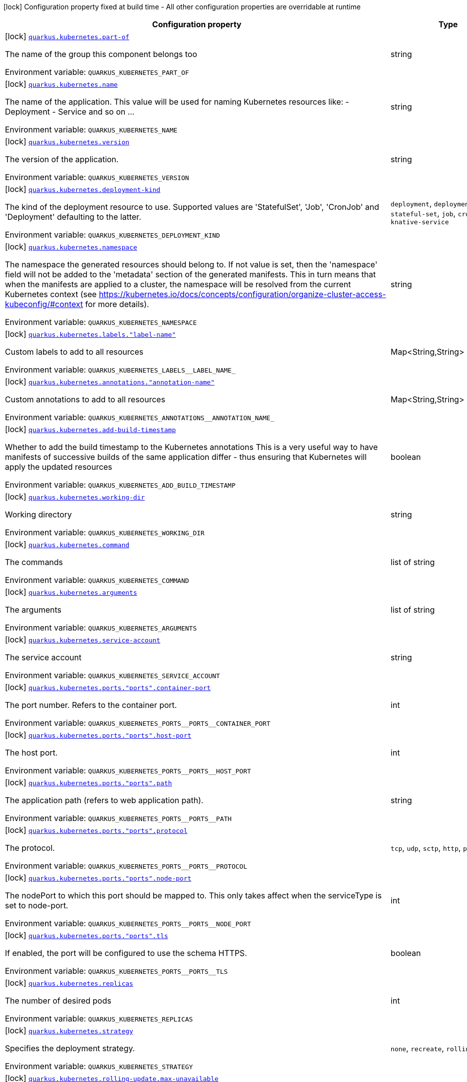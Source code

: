 [.configuration-legend]
icon:lock[title=Fixed at build time] Configuration property fixed at build time - All other configuration properties are overridable at runtime
[.configuration-reference.searchable, cols="80,.^10,.^10"]
|===

h|[.header-title]##Configuration property##
h|Type
h|Default

a|icon:lock[title=Fixed at build time] [[quarkus-kubernetes_quarkus-kubernetes-part-of]] [.property-path]##link:#quarkus-kubernetes_quarkus-kubernetes-part-of[`quarkus.kubernetes.part-of`]##

[.description]
--
The name of the group this component belongs too


ifdef::add-copy-button-to-env-var[]
Environment variable: env_var_with_copy_button:+++QUARKUS_KUBERNETES_PART_OF+++[]
endif::add-copy-button-to-env-var[]
ifndef::add-copy-button-to-env-var[]
Environment variable: `+++QUARKUS_KUBERNETES_PART_OF+++`
endif::add-copy-button-to-env-var[]
--
|string
|

a|icon:lock[title=Fixed at build time] [[quarkus-kubernetes_quarkus-kubernetes-name]] [.property-path]##link:#quarkus-kubernetes_quarkus-kubernetes-name[`quarkus.kubernetes.name`]##

[.description]
--
The name of the application. This value will be used for naming Kubernetes resources like: - Deployment - Service and so on ...


ifdef::add-copy-button-to-env-var[]
Environment variable: env_var_with_copy_button:+++QUARKUS_KUBERNETES_NAME+++[]
endif::add-copy-button-to-env-var[]
ifndef::add-copy-button-to-env-var[]
Environment variable: `+++QUARKUS_KUBERNETES_NAME+++`
endif::add-copy-button-to-env-var[]
--
|string
|

a|icon:lock[title=Fixed at build time] [[quarkus-kubernetes_quarkus-kubernetes-version]] [.property-path]##link:#quarkus-kubernetes_quarkus-kubernetes-version[`quarkus.kubernetes.version`]##

[.description]
--
The version of the application.


ifdef::add-copy-button-to-env-var[]
Environment variable: env_var_with_copy_button:+++QUARKUS_KUBERNETES_VERSION+++[]
endif::add-copy-button-to-env-var[]
ifndef::add-copy-button-to-env-var[]
Environment variable: `+++QUARKUS_KUBERNETES_VERSION+++`
endif::add-copy-button-to-env-var[]
--
|string
|

a|icon:lock[title=Fixed at build time] [[quarkus-kubernetes_quarkus-kubernetes-deployment-kind]] [.property-path]##link:#quarkus-kubernetes_quarkus-kubernetes-deployment-kind[`quarkus.kubernetes.deployment-kind`]##

[.description]
--
The kind of the deployment resource to use. Supported values are 'StatefulSet', 'Job', 'CronJob' and 'Deployment' defaulting to the latter.


ifdef::add-copy-button-to-env-var[]
Environment variable: env_var_with_copy_button:+++QUARKUS_KUBERNETES_DEPLOYMENT_KIND+++[]
endif::add-copy-button-to-env-var[]
ifndef::add-copy-button-to-env-var[]
Environment variable: `+++QUARKUS_KUBERNETES_DEPLOYMENT_KIND+++`
endif::add-copy-button-to-env-var[]
--
a|`deployment`, `deployment-config`, `stateful-set`, `job`, `cron-job`, `knative-service`
|

a|icon:lock[title=Fixed at build time] [[quarkus-kubernetes_quarkus-kubernetes-namespace]] [.property-path]##link:#quarkus-kubernetes_quarkus-kubernetes-namespace[`quarkus.kubernetes.namespace`]##

[.description]
--
The namespace the generated resources should belong to. If not value is set, then the 'namespace' field will not be added to the 'metadata' section of the generated manifests. This in turn means that when the manifests are applied to a cluster, the namespace will be resolved from the current Kubernetes context (see https://kubernetes.io/docs/concepts/configuration/organize-cluster-access-kubeconfig/++#++context for more details).


ifdef::add-copy-button-to-env-var[]
Environment variable: env_var_with_copy_button:+++QUARKUS_KUBERNETES_NAMESPACE+++[]
endif::add-copy-button-to-env-var[]
ifndef::add-copy-button-to-env-var[]
Environment variable: `+++QUARKUS_KUBERNETES_NAMESPACE+++`
endif::add-copy-button-to-env-var[]
--
|string
|

a|icon:lock[title=Fixed at build time] [[quarkus-kubernetes_quarkus-kubernetes-labels-label-name]] [.property-path]##link:#quarkus-kubernetes_quarkus-kubernetes-labels-label-name[`quarkus.kubernetes.labels."label-name"`]##

[.description]
--
Custom labels to add to all resources


ifdef::add-copy-button-to-env-var[]
Environment variable: env_var_with_copy_button:+++QUARKUS_KUBERNETES_LABELS__LABEL_NAME_+++[]
endif::add-copy-button-to-env-var[]
ifndef::add-copy-button-to-env-var[]
Environment variable: `+++QUARKUS_KUBERNETES_LABELS__LABEL_NAME_+++`
endif::add-copy-button-to-env-var[]
--
|Map<String,String>
|

a|icon:lock[title=Fixed at build time] [[quarkus-kubernetes_quarkus-kubernetes-annotations-annotation-name]] [.property-path]##link:#quarkus-kubernetes_quarkus-kubernetes-annotations-annotation-name[`quarkus.kubernetes.annotations."annotation-name"`]##

[.description]
--
Custom annotations to add to all resources


ifdef::add-copy-button-to-env-var[]
Environment variable: env_var_with_copy_button:+++QUARKUS_KUBERNETES_ANNOTATIONS__ANNOTATION_NAME_+++[]
endif::add-copy-button-to-env-var[]
ifndef::add-copy-button-to-env-var[]
Environment variable: `+++QUARKUS_KUBERNETES_ANNOTATIONS__ANNOTATION_NAME_+++`
endif::add-copy-button-to-env-var[]
--
|Map<String,String>
|

a|icon:lock[title=Fixed at build time] [[quarkus-kubernetes_quarkus-kubernetes-add-build-timestamp]] [.property-path]##link:#quarkus-kubernetes_quarkus-kubernetes-add-build-timestamp[`quarkus.kubernetes.add-build-timestamp`]##

[.description]
--
Whether to add the build timestamp to the Kubernetes annotations This is a very useful way to have manifests of successive builds of the same application differ - thus ensuring that Kubernetes will apply the updated resources


ifdef::add-copy-button-to-env-var[]
Environment variable: env_var_with_copy_button:+++QUARKUS_KUBERNETES_ADD_BUILD_TIMESTAMP+++[]
endif::add-copy-button-to-env-var[]
ifndef::add-copy-button-to-env-var[]
Environment variable: `+++QUARKUS_KUBERNETES_ADD_BUILD_TIMESTAMP+++`
endif::add-copy-button-to-env-var[]
--
|boolean
|`true`

a|icon:lock[title=Fixed at build time] [[quarkus-kubernetes_quarkus-kubernetes-working-dir]] [.property-path]##link:#quarkus-kubernetes_quarkus-kubernetes-working-dir[`quarkus.kubernetes.working-dir`]##

[.description]
--
Working directory


ifdef::add-copy-button-to-env-var[]
Environment variable: env_var_with_copy_button:+++QUARKUS_KUBERNETES_WORKING_DIR+++[]
endif::add-copy-button-to-env-var[]
ifndef::add-copy-button-to-env-var[]
Environment variable: `+++QUARKUS_KUBERNETES_WORKING_DIR+++`
endif::add-copy-button-to-env-var[]
--
|string
|

a|icon:lock[title=Fixed at build time] [[quarkus-kubernetes_quarkus-kubernetes-command]] [.property-path]##link:#quarkus-kubernetes_quarkus-kubernetes-command[`quarkus.kubernetes.command`]##

[.description]
--
The commands


ifdef::add-copy-button-to-env-var[]
Environment variable: env_var_with_copy_button:+++QUARKUS_KUBERNETES_COMMAND+++[]
endif::add-copy-button-to-env-var[]
ifndef::add-copy-button-to-env-var[]
Environment variable: `+++QUARKUS_KUBERNETES_COMMAND+++`
endif::add-copy-button-to-env-var[]
--
|list of string
|

a|icon:lock[title=Fixed at build time] [[quarkus-kubernetes_quarkus-kubernetes-arguments]] [.property-path]##link:#quarkus-kubernetes_quarkus-kubernetes-arguments[`quarkus.kubernetes.arguments`]##

[.description]
--
The arguments


ifdef::add-copy-button-to-env-var[]
Environment variable: env_var_with_copy_button:+++QUARKUS_KUBERNETES_ARGUMENTS+++[]
endif::add-copy-button-to-env-var[]
ifndef::add-copy-button-to-env-var[]
Environment variable: `+++QUARKUS_KUBERNETES_ARGUMENTS+++`
endif::add-copy-button-to-env-var[]
--
|list of string
|

a|icon:lock[title=Fixed at build time] [[quarkus-kubernetes_quarkus-kubernetes-service-account]] [.property-path]##link:#quarkus-kubernetes_quarkus-kubernetes-service-account[`quarkus.kubernetes.service-account`]##

[.description]
--
The service account


ifdef::add-copy-button-to-env-var[]
Environment variable: env_var_with_copy_button:+++QUARKUS_KUBERNETES_SERVICE_ACCOUNT+++[]
endif::add-copy-button-to-env-var[]
ifndef::add-copy-button-to-env-var[]
Environment variable: `+++QUARKUS_KUBERNETES_SERVICE_ACCOUNT+++`
endif::add-copy-button-to-env-var[]
--
|string
|

a|icon:lock[title=Fixed at build time] [[quarkus-kubernetes_quarkus-kubernetes-ports-ports-container-port]] [.property-path]##link:#quarkus-kubernetes_quarkus-kubernetes-ports-ports-container-port[`quarkus.kubernetes.ports."ports".container-port`]##

[.description]
--
The port number. Refers to the container port.


ifdef::add-copy-button-to-env-var[]
Environment variable: env_var_with_copy_button:+++QUARKUS_KUBERNETES_PORTS__PORTS__CONTAINER_PORT+++[]
endif::add-copy-button-to-env-var[]
ifndef::add-copy-button-to-env-var[]
Environment variable: `+++QUARKUS_KUBERNETES_PORTS__PORTS__CONTAINER_PORT+++`
endif::add-copy-button-to-env-var[]
--
|int
|

a|icon:lock[title=Fixed at build time] [[quarkus-kubernetes_quarkus-kubernetes-ports-ports-host-port]] [.property-path]##link:#quarkus-kubernetes_quarkus-kubernetes-ports-ports-host-port[`quarkus.kubernetes.ports."ports".host-port`]##

[.description]
--
The host port.


ifdef::add-copy-button-to-env-var[]
Environment variable: env_var_with_copy_button:+++QUARKUS_KUBERNETES_PORTS__PORTS__HOST_PORT+++[]
endif::add-copy-button-to-env-var[]
ifndef::add-copy-button-to-env-var[]
Environment variable: `+++QUARKUS_KUBERNETES_PORTS__PORTS__HOST_PORT+++`
endif::add-copy-button-to-env-var[]
--
|int
|

a|icon:lock[title=Fixed at build time] [[quarkus-kubernetes_quarkus-kubernetes-ports-ports-path]] [.property-path]##link:#quarkus-kubernetes_quarkus-kubernetes-ports-ports-path[`quarkus.kubernetes.ports."ports".path`]##

[.description]
--
The application path (refers to web application path).


ifdef::add-copy-button-to-env-var[]
Environment variable: env_var_with_copy_button:+++QUARKUS_KUBERNETES_PORTS__PORTS__PATH+++[]
endif::add-copy-button-to-env-var[]
ifndef::add-copy-button-to-env-var[]
Environment variable: `+++QUARKUS_KUBERNETES_PORTS__PORTS__PATH+++`
endif::add-copy-button-to-env-var[]
--
|string
|`/`

a|icon:lock[title=Fixed at build time] [[quarkus-kubernetes_quarkus-kubernetes-ports-ports-protocol]] [.property-path]##link:#quarkus-kubernetes_quarkus-kubernetes-ports-ports-protocol[`quarkus.kubernetes.ports."ports".protocol`]##

[.description]
--
The protocol.


ifdef::add-copy-button-to-env-var[]
Environment variable: env_var_with_copy_button:+++QUARKUS_KUBERNETES_PORTS__PORTS__PROTOCOL+++[]
endif::add-copy-button-to-env-var[]
ifndef::add-copy-button-to-env-var[]
Environment variable: `+++QUARKUS_KUBERNETES_PORTS__PORTS__PROTOCOL+++`
endif::add-copy-button-to-env-var[]
--
a|`tcp`, `udp`, `sctp`, `http`, `proxy`
|`tcp`

a|icon:lock[title=Fixed at build time] [[quarkus-kubernetes_quarkus-kubernetes-ports-ports-node-port]] [.property-path]##link:#quarkus-kubernetes_quarkus-kubernetes-ports-ports-node-port[`quarkus.kubernetes.ports."ports".node-port`]##

[.description]
--
The nodePort to which this port should be mapped to. This only takes affect when the serviceType is set to node-port.


ifdef::add-copy-button-to-env-var[]
Environment variable: env_var_with_copy_button:+++QUARKUS_KUBERNETES_PORTS__PORTS__NODE_PORT+++[]
endif::add-copy-button-to-env-var[]
ifndef::add-copy-button-to-env-var[]
Environment variable: `+++QUARKUS_KUBERNETES_PORTS__PORTS__NODE_PORT+++`
endif::add-copy-button-to-env-var[]
--
|int
|

a|icon:lock[title=Fixed at build time] [[quarkus-kubernetes_quarkus-kubernetes-ports-ports-tls]] [.property-path]##link:#quarkus-kubernetes_quarkus-kubernetes-ports-ports-tls[`quarkus.kubernetes.ports."ports".tls`]##

[.description]
--
If enabled, the port will be configured to use the schema HTTPS.


ifdef::add-copy-button-to-env-var[]
Environment variable: env_var_with_copy_button:+++QUARKUS_KUBERNETES_PORTS__PORTS__TLS+++[]
endif::add-copy-button-to-env-var[]
ifndef::add-copy-button-to-env-var[]
Environment variable: `+++QUARKUS_KUBERNETES_PORTS__PORTS__TLS+++`
endif::add-copy-button-to-env-var[]
--
|boolean
|`false`

a|icon:lock[title=Fixed at build time] [[quarkus-kubernetes_quarkus-kubernetes-replicas]] [.property-path]##link:#quarkus-kubernetes_quarkus-kubernetes-replicas[`quarkus.kubernetes.replicas`]##

[.description]
--
The number of desired pods


ifdef::add-copy-button-to-env-var[]
Environment variable: env_var_with_copy_button:+++QUARKUS_KUBERNETES_REPLICAS+++[]
endif::add-copy-button-to-env-var[]
ifndef::add-copy-button-to-env-var[]
Environment variable: `+++QUARKUS_KUBERNETES_REPLICAS+++`
endif::add-copy-button-to-env-var[]
--
|int
|`1`

a|icon:lock[title=Fixed at build time] [[quarkus-kubernetes_quarkus-kubernetes-strategy]] [.property-path]##link:#quarkus-kubernetes_quarkus-kubernetes-strategy[`quarkus.kubernetes.strategy`]##

[.description]
--
Specifies the deployment strategy.


ifdef::add-copy-button-to-env-var[]
Environment variable: env_var_with_copy_button:+++QUARKUS_KUBERNETES_STRATEGY+++[]
endif::add-copy-button-to-env-var[]
ifndef::add-copy-button-to-env-var[]
Environment variable: `+++QUARKUS_KUBERNETES_STRATEGY+++`
endif::add-copy-button-to-env-var[]
--
a|`none`, `recreate`, `rolling-update`
|`none`

a|icon:lock[title=Fixed at build time] [[quarkus-kubernetes_quarkus-kubernetes-rolling-update-max-unavailable]] [.property-path]##link:#quarkus-kubernetes_quarkus-kubernetes-rolling-update-max-unavailable[`quarkus.kubernetes.rolling-update.max-unavailable`]##

[.description]
--
Specifies the maximum number of Pods that can be unavailable during the update process.


ifdef::add-copy-button-to-env-var[]
Environment variable: env_var_with_copy_button:+++QUARKUS_KUBERNETES_ROLLING_UPDATE_MAX_UNAVAILABLE+++[]
endif::add-copy-button-to-env-var[]
ifndef::add-copy-button-to-env-var[]
Environment variable: `+++QUARKUS_KUBERNETES_ROLLING_UPDATE_MAX_UNAVAILABLE+++`
endif::add-copy-button-to-env-var[]
--
|string
|`25%`

a|icon:lock[title=Fixed at build time] [[quarkus-kubernetes_quarkus-kubernetes-rolling-update-max-surge]] [.property-path]##link:#quarkus-kubernetes_quarkus-kubernetes-rolling-update-max-surge[`quarkus.kubernetes.rolling-update.max-surge`]##

[.description]
--
Specifies the maximum number of Pods that can be created over the desired number of Pods.


ifdef::add-copy-button-to-env-var[]
Environment variable: env_var_with_copy_button:+++QUARKUS_KUBERNETES_ROLLING_UPDATE_MAX_SURGE+++[]
endif::add-copy-button-to-env-var[]
ifndef::add-copy-button-to-env-var[]
Environment variable: `+++QUARKUS_KUBERNETES_ROLLING_UPDATE_MAX_SURGE+++`
endif::add-copy-button-to-env-var[]
--
|string
|`25%`

a|icon:lock[title=Fixed at build time] [[quarkus-kubernetes_quarkus-kubernetes-service-type]] [.property-path]##link:#quarkus-kubernetes_quarkus-kubernetes-service-type[`quarkus.kubernetes.service-type`]##

[.description]
--
The type of service that will be generated for the application


ifdef::add-copy-button-to-env-var[]
Environment variable: env_var_with_copy_button:+++QUARKUS_KUBERNETES_SERVICE_TYPE+++[]
endif::add-copy-button-to-env-var[]
ifndef::add-copy-button-to-env-var[]
Environment variable: `+++QUARKUS_KUBERNETES_SERVICE_TYPE+++`
endif::add-copy-button-to-env-var[]
--
a|`cluster-ip`, `node-port`, `load-balancer`, `external-name`
|`cluster-ip`

a|icon:lock[title=Fixed at build time] [[quarkus-kubernetes_quarkus-kubernetes-node-port]] [.property-path]##link:#quarkus-kubernetes_quarkus-kubernetes-node-port[`quarkus.kubernetes.node-port`]##

[.description]
--
The nodePort to set when serviceType is set to node-port.


ifdef::add-copy-button-to-env-var[]
Environment variable: env_var_with_copy_button:+++QUARKUS_KUBERNETES_NODE_PORT+++[]
endif::add-copy-button-to-env-var[]
ifndef::add-copy-button-to-env-var[]
Environment variable: `+++QUARKUS_KUBERNETES_NODE_PORT+++`
endif::add-copy-button-to-env-var[]
--
|int
|

a|icon:lock[title=Fixed at build time] [[quarkus-kubernetes_quarkus-kubernetes-image-pull-policy]] [.property-path]##link:#quarkus-kubernetes_quarkus-kubernetes-image-pull-policy[`quarkus.kubernetes.image-pull-policy`]##

[.description]
--
Image pull policy


ifdef::add-copy-button-to-env-var[]
Environment variable: env_var_with_copy_button:+++QUARKUS_KUBERNETES_IMAGE_PULL_POLICY+++[]
endif::add-copy-button-to-env-var[]
ifndef::add-copy-button-to-env-var[]
Environment variable: `+++QUARKUS_KUBERNETES_IMAGE_PULL_POLICY+++`
endif::add-copy-button-to-env-var[]
--
a|`always`, `if-not-present`, `never`
|`always`

a|icon:lock[title=Fixed at build time] [[quarkus-kubernetes_quarkus-kubernetes-image-pull-secrets]] [.property-path]##link:#quarkus-kubernetes_quarkus-kubernetes-image-pull-secrets[`quarkus.kubernetes.image-pull-secrets`]##

[.description]
--
The image pull secret


ifdef::add-copy-button-to-env-var[]
Environment variable: env_var_with_copy_button:+++QUARKUS_KUBERNETES_IMAGE_PULL_SECRETS+++[]
endif::add-copy-button-to-env-var[]
ifndef::add-copy-button-to-env-var[]
Environment variable: `+++QUARKUS_KUBERNETES_IMAGE_PULL_SECRETS+++`
endif::add-copy-button-to-env-var[]
--
|list of string
|

a|icon:lock[title=Fixed at build time] [[quarkus-kubernetes_quarkus-kubernetes-generate-image-pull-secret]] [.property-path]##link:#quarkus-kubernetes_quarkus-kubernetes-generate-image-pull-secret[`quarkus.kubernetes.generate-image-pull-secret`]##

[.description]
--
Enable generation of image pull secret, when the container image username and password are provided.


ifdef::add-copy-button-to-env-var[]
Environment variable: env_var_with_copy_button:+++QUARKUS_KUBERNETES_GENERATE_IMAGE_PULL_SECRET+++[]
endif::add-copy-button-to-env-var[]
ifndef::add-copy-button-to-env-var[]
Environment variable: `+++QUARKUS_KUBERNETES_GENERATE_IMAGE_PULL_SECRET+++`
endif::add-copy-button-to-env-var[]
--
|boolean
|`false`

a|icon:lock[title=Fixed at build time] [[quarkus-kubernetes_quarkus-kubernetes-liveness-probe-http-action-port]] [.property-path]##link:#quarkus-kubernetes_quarkus-kubernetes-liveness-probe-http-action-port[`quarkus.kubernetes.liveness-probe.http-action-port`]##

[.description]
--
The port number to use when configuring the `http get` action. If not configured, the port corresponding to the `httpActionPortName` will be used.


ifdef::add-copy-button-to-env-var[]
Environment variable: env_var_with_copy_button:+++QUARKUS_KUBERNETES_LIVENESS_PROBE_HTTP_ACTION_PORT+++[]
endif::add-copy-button-to-env-var[]
ifndef::add-copy-button-to-env-var[]
Environment variable: `+++QUARKUS_KUBERNETES_LIVENESS_PROBE_HTTP_ACTION_PORT+++`
endif::add-copy-button-to-env-var[]
--
|int
|

a|icon:lock[title=Fixed at build time] [[quarkus-kubernetes_quarkus-kubernetes-liveness-probe-http-action-port-name]] [.property-path]##link:#quarkus-kubernetes_quarkus-kubernetes-liveness-probe-http-action-port-name[`quarkus.kubernetes.liveness-probe.http-action-port-name`]##

[.description]
--
The port name for selecting the port of the `HTTP get` action.


ifdef::add-copy-button-to-env-var[]
Environment variable: env_var_with_copy_button:+++QUARKUS_KUBERNETES_LIVENESS_PROBE_HTTP_ACTION_PORT_NAME+++[]
endif::add-copy-button-to-env-var[]
ifndef::add-copy-button-to-env-var[]
Environment variable: `+++QUARKUS_KUBERNETES_LIVENESS_PROBE_HTTP_ACTION_PORT_NAME+++`
endif::add-copy-button-to-env-var[]
--
|string
|

a|icon:lock[title=Fixed at build time] [[quarkus-kubernetes_quarkus-kubernetes-liveness-probe-http-action-path]] [.property-path]##link:#quarkus-kubernetes_quarkus-kubernetes-liveness-probe-http-action-path[`quarkus.kubernetes.liveness-probe.http-action-path`]##

[.description]
--
The http path to use for the probe. For this to work, the container port also needs to be set. Assuming the container port has been set (as per above comment), if execAction or tcpSocketAction are not set, an HTTP probe will be used automatically even if no path is set (which will result in the root path being used). If Smallrye Health is used, the path will automatically be set according to the health check path.


ifdef::add-copy-button-to-env-var[]
Environment variable: env_var_with_copy_button:+++QUARKUS_KUBERNETES_LIVENESS_PROBE_HTTP_ACTION_PATH+++[]
endif::add-copy-button-to-env-var[]
ifndef::add-copy-button-to-env-var[]
Environment variable: `+++QUARKUS_KUBERNETES_LIVENESS_PROBE_HTTP_ACTION_PATH+++`
endif::add-copy-button-to-env-var[]
--
|string
|

a|icon:lock[title=Fixed at build time] [[quarkus-kubernetes_quarkus-kubernetes-liveness-probe-http-action-scheme]] [.property-path]##link:#quarkus-kubernetes_quarkus-kubernetes-liveness-probe-http-action-scheme[`quarkus.kubernetes.liveness-probe.http-action-scheme`]##

[.description]
--
The scheme of the `HTTP get` action. Can be either "HTTP" or "HTTPS".


ifdef::add-copy-button-to-env-var[]
Environment variable: env_var_with_copy_button:+++QUARKUS_KUBERNETES_LIVENESS_PROBE_HTTP_ACTION_SCHEME+++[]
endif::add-copy-button-to-env-var[]
ifndef::add-copy-button-to-env-var[]
Environment variable: `+++QUARKUS_KUBERNETES_LIVENESS_PROBE_HTTP_ACTION_SCHEME+++`
endif::add-copy-button-to-env-var[]
--
|string
|

a|icon:lock[title=Fixed at build time] [[quarkus-kubernetes_quarkus-kubernetes-liveness-probe-exec-action]] [.property-path]##link:#quarkus-kubernetes_quarkus-kubernetes-liveness-probe-exec-action[`quarkus.kubernetes.liveness-probe.exec-action`]##

[.description]
--
The command to use for the probe.


ifdef::add-copy-button-to-env-var[]
Environment variable: env_var_with_copy_button:+++QUARKUS_KUBERNETES_LIVENESS_PROBE_EXEC_ACTION+++[]
endif::add-copy-button-to-env-var[]
ifndef::add-copy-button-to-env-var[]
Environment variable: `+++QUARKUS_KUBERNETES_LIVENESS_PROBE_EXEC_ACTION+++`
endif::add-copy-button-to-env-var[]
--
|string
|

a|icon:lock[title=Fixed at build time] [[quarkus-kubernetes_quarkus-kubernetes-liveness-probe-tcp-socket-action]] [.property-path]##link:#quarkus-kubernetes_quarkus-kubernetes-liveness-probe-tcp-socket-action[`quarkus.kubernetes.liveness-probe.tcp-socket-action`]##

[.description]
--
The tcp socket to use for the probe (the format is host:port).


ifdef::add-copy-button-to-env-var[]
Environment variable: env_var_with_copy_button:+++QUARKUS_KUBERNETES_LIVENESS_PROBE_TCP_SOCKET_ACTION+++[]
endif::add-copy-button-to-env-var[]
ifndef::add-copy-button-to-env-var[]
Environment variable: `+++QUARKUS_KUBERNETES_LIVENESS_PROBE_TCP_SOCKET_ACTION+++`
endif::add-copy-button-to-env-var[]
--
|string
|

a|icon:lock[title=Fixed at build time] [[quarkus-kubernetes_quarkus-kubernetes-liveness-probe-grpc-action]] [.property-path]##link:#quarkus-kubernetes_quarkus-kubernetes-liveness-probe-grpc-action[`quarkus.kubernetes.liveness-probe.grpc-action`]##

[.description]
--
The gRPC port to use for the probe (the format is either port or port:service).


ifdef::add-copy-button-to-env-var[]
Environment variable: env_var_with_copy_button:+++QUARKUS_KUBERNETES_LIVENESS_PROBE_GRPC_ACTION+++[]
endif::add-copy-button-to-env-var[]
ifndef::add-copy-button-to-env-var[]
Environment variable: `+++QUARKUS_KUBERNETES_LIVENESS_PROBE_GRPC_ACTION+++`
endif::add-copy-button-to-env-var[]
--
|string
|

a|icon:lock[title=Fixed at build time] [[quarkus-kubernetes_quarkus-kubernetes-liveness-probe-grpc-action-enabled]] [.property-path]##link:#quarkus-kubernetes_quarkus-kubernetes-liveness-probe-grpc-action-enabled[`quarkus.kubernetes.liveness-probe.grpc-action-enabled`]##

[.description]
--
If enabled and `grpc-action` is not provided, it will use the generated service name and the gRPC port.


ifdef::add-copy-button-to-env-var[]
Environment variable: env_var_with_copy_button:+++QUARKUS_KUBERNETES_LIVENESS_PROBE_GRPC_ACTION_ENABLED+++[]
endif::add-copy-button-to-env-var[]
ifndef::add-copy-button-to-env-var[]
Environment variable: `+++QUARKUS_KUBERNETES_LIVENESS_PROBE_GRPC_ACTION_ENABLED+++`
endif::add-copy-button-to-env-var[]
--
|boolean
|`false`

a|icon:lock[title=Fixed at build time] [[quarkus-kubernetes_quarkus-kubernetes-liveness-probe-initial-delay]] [.property-path]##link:#quarkus-kubernetes_quarkus-kubernetes-liveness-probe-initial-delay[`quarkus.kubernetes.liveness-probe.initial-delay`]##

[.description]
--
The amount of time to wait before starting to probe.


ifdef::add-copy-button-to-env-var[]
Environment variable: env_var_with_copy_button:+++QUARKUS_KUBERNETES_LIVENESS_PROBE_INITIAL_DELAY+++[]
endif::add-copy-button-to-env-var[]
ifndef::add-copy-button-to-env-var[]
Environment variable: `+++QUARKUS_KUBERNETES_LIVENESS_PROBE_INITIAL_DELAY+++`
endif::add-copy-button-to-env-var[]
--
|link:https://docs.oracle.com/en/java/javase/17/docs/api/java.base/java/time/Duration.html[Duration] link:#duration-note-anchor-quarkus-kubernetes_quarkus-kubernetes[icon:question-circle[title=More information about the Duration format]]
|`5S`

a|icon:lock[title=Fixed at build time] [[quarkus-kubernetes_quarkus-kubernetes-liveness-probe-period]] [.property-path]##link:#quarkus-kubernetes_quarkus-kubernetes-liveness-probe-period[`quarkus.kubernetes.liveness-probe.period`]##

[.description]
--
The period in which the action should be called.


ifdef::add-copy-button-to-env-var[]
Environment variable: env_var_with_copy_button:+++QUARKUS_KUBERNETES_LIVENESS_PROBE_PERIOD+++[]
endif::add-copy-button-to-env-var[]
ifndef::add-copy-button-to-env-var[]
Environment variable: `+++QUARKUS_KUBERNETES_LIVENESS_PROBE_PERIOD+++`
endif::add-copy-button-to-env-var[]
--
|link:https://docs.oracle.com/en/java/javase/17/docs/api/java.base/java/time/Duration.html[Duration] link:#duration-note-anchor-quarkus-kubernetes_quarkus-kubernetes[icon:question-circle[title=More information about the Duration format]]
|`10S`

a|icon:lock[title=Fixed at build time] [[quarkus-kubernetes_quarkus-kubernetes-liveness-probe-timeout]] [.property-path]##link:#quarkus-kubernetes_quarkus-kubernetes-liveness-probe-timeout[`quarkus.kubernetes.liveness-probe.timeout`]##

[.description]
--
The amount of time to wait for each action.


ifdef::add-copy-button-to-env-var[]
Environment variable: env_var_with_copy_button:+++QUARKUS_KUBERNETES_LIVENESS_PROBE_TIMEOUT+++[]
endif::add-copy-button-to-env-var[]
ifndef::add-copy-button-to-env-var[]
Environment variable: `+++QUARKUS_KUBERNETES_LIVENESS_PROBE_TIMEOUT+++`
endif::add-copy-button-to-env-var[]
--
|link:https://docs.oracle.com/en/java/javase/17/docs/api/java.base/java/time/Duration.html[Duration] link:#duration-note-anchor-quarkus-kubernetes_quarkus-kubernetes[icon:question-circle[title=More information about the Duration format]]
|`10S`

a|icon:lock[title=Fixed at build time] [[quarkus-kubernetes_quarkus-kubernetes-liveness-probe-success-threshold]] [.property-path]##link:#quarkus-kubernetes_quarkus-kubernetes-liveness-probe-success-threshold[`quarkus.kubernetes.liveness-probe.success-threshold`]##

[.description]
--
The success threshold to use.


ifdef::add-copy-button-to-env-var[]
Environment variable: env_var_with_copy_button:+++QUARKUS_KUBERNETES_LIVENESS_PROBE_SUCCESS_THRESHOLD+++[]
endif::add-copy-button-to-env-var[]
ifndef::add-copy-button-to-env-var[]
Environment variable: `+++QUARKUS_KUBERNETES_LIVENESS_PROBE_SUCCESS_THRESHOLD+++`
endif::add-copy-button-to-env-var[]
--
|int
|`1`

a|icon:lock[title=Fixed at build time] [[quarkus-kubernetes_quarkus-kubernetes-liveness-probe-failure-threshold]] [.property-path]##link:#quarkus-kubernetes_quarkus-kubernetes-liveness-probe-failure-threshold[`quarkus.kubernetes.liveness-probe.failure-threshold`]##

[.description]
--
The failure threshold to use.


ifdef::add-copy-button-to-env-var[]
Environment variable: env_var_with_copy_button:+++QUARKUS_KUBERNETES_LIVENESS_PROBE_FAILURE_THRESHOLD+++[]
endif::add-copy-button-to-env-var[]
ifndef::add-copy-button-to-env-var[]
Environment variable: `+++QUARKUS_KUBERNETES_LIVENESS_PROBE_FAILURE_THRESHOLD+++`
endif::add-copy-button-to-env-var[]
--
|int
|`3`

a|icon:lock[title=Fixed at build time] [[quarkus-kubernetes_quarkus-kubernetes-readiness-probe-http-action-port]] [.property-path]##link:#quarkus-kubernetes_quarkus-kubernetes-readiness-probe-http-action-port[`quarkus.kubernetes.readiness-probe.http-action-port`]##

[.description]
--
The port number to use when configuring the `http get` action. If not configured, the port corresponding to the `httpActionPortName` will be used.


ifdef::add-copy-button-to-env-var[]
Environment variable: env_var_with_copy_button:+++QUARKUS_KUBERNETES_READINESS_PROBE_HTTP_ACTION_PORT+++[]
endif::add-copy-button-to-env-var[]
ifndef::add-copy-button-to-env-var[]
Environment variable: `+++QUARKUS_KUBERNETES_READINESS_PROBE_HTTP_ACTION_PORT+++`
endif::add-copy-button-to-env-var[]
--
|int
|

a|icon:lock[title=Fixed at build time] [[quarkus-kubernetes_quarkus-kubernetes-readiness-probe-http-action-port-name]] [.property-path]##link:#quarkus-kubernetes_quarkus-kubernetes-readiness-probe-http-action-port-name[`quarkus.kubernetes.readiness-probe.http-action-port-name`]##

[.description]
--
The port name for selecting the port of the `HTTP get` action.


ifdef::add-copy-button-to-env-var[]
Environment variable: env_var_with_copy_button:+++QUARKUS_KUBERNETES_READINESS_PROBE_HTTP_ACTION_PORT_NAME+++[]
endif::add-copy-button-to-env-var[]
ifndef::add-copy-button-to-env-var[]
Environment variable: `+++QUARKUS_KUBERNETES_READINESS_PROBE_HTTP_ACTION_PORT_NAME+++`
endif::add-copy-button-to-env-var[]
--
|string
|

a|icon:lock[title=Fixed at build time] [[quarkus-kubernetes_quarkus-kubernetes-readiness-probe-http-action-path]] [.property-path]##link:#quarkus-kubernetes_quarkus-kubernetes-readiness-probe-http-action-path[`quarkus.kubernetes.readiness-probe.http-action-path`]##

[.description]
--
The http path to use for the probe. For this to work, the container port also needs to be set. Assuming the container port has been set (as per above comment), if execAction or tcpSocketAction are not set, an HTTP probe will be used automatically even if no path is set (which will result in the root path being used). If Smallrye Health is used, the path will automatically be set according to the health check path.


ifdef::add-copy-button-to-env-var[]
Environment variable: env_var_with_copy_button:+++QUARKUS_KUBERNETES_READINESS_PROBE_HTTP_ACTION_PATH+++[]
endif::add-copy-button-to-env-var[]
ifndef::add-copy-button-to-env-var[]
Environment variable: `+++QUARKUS_KUBERNETES_READINESS_PROBE_HTTP_ACTION_PATH+++`
endif::add-copy-button-to-env-var[]
--
|string
|

a|icon:lock[title=Fixed at build time] [[quarkus-kubernetes_quarkus-kubernetes-readiness-probe-http-action-scheme]] [.property-path]##link:#quarkus-kubernetes_quarkus-kubernetes-readiness-probe-http-action-scheme[`quarkus.kubernetes.readiness-probe.http-action-scheme`]##

[.description]
--
The scheme of the `HTTP get` action. Can be either "HTTP" or "HTTPS".


ifdef::add-copy-button-to-env-var[]
Environment variable: env_var_with_copy_button:+++QUARKUS_KUBERNETES_READINESS_PROBE_HTTP_ACTION_SCHEME+++[]
endif::add-copy-button-to-env-var[]
ifndef::add-copy-button-to-env-var[]
Environment variable: `+++QUARKUS_KUBERNETES_READINESS_PROBE_HTTP_ACTION_SCHEME+++`
endif::add-copy-button-to-env-var[]
--
|string
|

a|icon:lock[title=Fixed at build time] [[quarkus-kubernetes_quarkus-kubernetes-readiness-probe-exec-action]] [.property-path]##link:#quarkus-kubernetes_quarkus-kubernetes-readiness-probe-exec-action[`quarkus.kubernetes.readiness-probe.exec-action`]##

[.description]
--
The command to use for the probe.


ifdef::add-copy-button-to-env-var[]
Environment variable: env_var_with_copy_button:+++QUARKUS_KUBERNETES_READINESS_PROBE_EXEC_ACTION+++[]
endif::add-copy-button-to-env-var[]
ifndef::add-copy-button-to-env-var[]
Environment variable: `+++QUARKUS_KUBERNETES_READINESS_PROBE_EXEC_ACTION+++`
endif::add-copy-button-to-env-var[]
--
|string
|

a|icon:lock[title=Fixed at build time] [[quarkus-kubernetes_quarkus-kubernetes-readiness-probe-tcp-socket-action]] [.property-path]##link:#quarkus-kubernetes_quarkus-kubernetes-readiness-probe-tcp-socket-action[`quarkus.kubernetes.readiness-probe.tcp-socket-action`]##

[.description]
--
The tcp socket to use for the probe (the format is host:port).


ifdef::add-copy-button-to-env-var[]
Environment variable: env_var_with_copy_button:+++QUARKUS_KUBERNETES_READINESS_PROBE_TCP_SOCKET_ACTION+++[]
endif::add-copy-button-to-env-var[]
ifndef::add-copy-button-to-env-var[]
Environment variable: `+++QUARKUS_KUBERNETES_READINESS_PROBE_TCP_SOCKET_ACTION+++`
endif::add-copy-button-to-env-var[]
--
|string
|

a|icon:lock[title=Fixed at build time] [[quarkus-kubernetes_quarkus-kubernetes-readiness-probe-grpc-action]] [.property-path]##link:#quarkus-kubernetes_quarkus-kubernetes-readiness-probe-grpc-action[`quarkus.kubernetes.readiness-probe.grpc-action`]##

[.description]
--
The gRPC port to use for the probe (the format is either port or port:service).


ifdef::add-copy-button-to-env-var[]
Environment variable: env_var_with_copy_button:+++QUARKUS_KUBERNETES_READINESS_PROBE_GRPC_ACTION+++[]
endif::add-copy-button-to-env-var[]
ifndef::add-copy-button-to-env-var[]
Environment variable: `+++QUARKUS_KUBERNETES_READINESS_PROBE_GRPC_ACTION+++`
endif::add-copy-button-to-env-var[]
--
|string
|

a|icon:lock[title=Fixed at build time] [[quarkus-kubernetes_quarkus-kubernetes-readiness-probe-grpc-action-enabled]] [.property-path]##link:#quarkus-kubernetes_quarkus-kubernetes-readiness-probe-grpc-action-enabled[`quarkus.kubernetes.readiness-probe.grpc-action-enabled`]##

[.description]
--
If enabled and `grpc-action` is not provided, it will use the generated service name and the gRPC port.


ifdef::add-copy-button-to-env-var[]
Environment variable: env_var_with_copy_button:+++QUARKUS_KUBERNETES_READINESS_PROBE_GRPC_ACTION_ENABLED+++[]
endif::add-copy-button-to-env-var[]
ifndef::add-copy-button-to-env-var[]
Environment variable: `+++QUARKUS_KUBERNETES_READINESS_PROBE_GRPC_ACTION_ENABLED+++`
endif::add-copy-button-to-env-var[]
--
|boolean
|`false`

a|icon:lock[title=Fixed at build time] [[quarkus-kubernetes_quarkus-kubernetes-readiness-probe-initial-delay]] [.property-path]##link:#quarkus-kubernetes_quarkus-kubernetes-readiness-probe-initial-delay[`quarkus.kubernetes.readiness-probe.initial-delay`]##

[.description]
--
The amount of time to wait before starting to probe.


ifdef::add-copy-button-to-env-var[]
Environment variable: env_var_with_copy_button:+++QUARKUS_KUBERNETES_READINESS_PROBE_INITIAL_DELAY+++[]
endif::add-copy-button-to-env-var[]
ifndef::add-copy-button-to-env-var[]
Environment variable: `+++QUARKUS_KUBERNETES_READINESS_PROBE_INITIAL_DELAY+++`
endif::add-copy-button-to-env-var[]
--
|link:https://docs.oracle.com/en/java/javase/17/docs/api/java.base/java/time/Duration.html[Duration] link:#duration-note-anchor-quarkus-kubernetes_quarkus-kubernetes[icon:question-circle[title=More information about the Duration format]]
|`5S`

a|icon:lock[title=Fixed at build time] [[quarkus-kubernetes_quarkus-kubernetes-readiness-probe-period]] [.property-path]##link:#quarkus-kubernetes_quarkus-kubernetes-readiness-probe-period[`quarkus.kubernetes.readiness-probe.period`]##

[.description]
--
The period in which the action should be called.


ifdef::add-copy-button-to-env-var[]
Environment variable: env_var_with_copy_button:+++QUARKUS_KUBERNETES_READINESS_PROBE_PERIOD+++[]
endif::add-copy-button-to-env-var[]
ifndef::add-copy-button-to-env-var[]
Environment variable: `+++QUARKUS_KUBERNETES_READINESS_PROBE_PERIOD+++`
endif::add-copy-button-to-env-var[]
--
|link:https://docs.oracle.com/en/java/javase/17/docs/api/java.base/java/time/Duration.html[Duration] link:#duration-note-anchor-quarkus-kubernetes_quarkus-kubernetes[icon:question-circle[title=More information about the Duration format]]
|`10S`

a|icon:lock[title=Fixed at build time] [[quarkus-kubernetes_quarkus-kubernetes-readiness-probe-timeout]] [.property-path]##link:#quarkus-kubernetes_quarkus-kubernetes-readiness-probe-timeout[`quarkus.kubernetes.readiness-probe.timeout`]##

[.description]
--
The amount of time to wait for each action.


ifdef::add-copy-button-to-env-var[]
Environment variable: env_var_with_copy_button:+++QUARKUS_KUBERNETES_READINESS_PROBE_TIMEOUT+++[]
endif::add-copy-button-to-env-var[]
ifndef::add-copy-button-to-env-var[]
Environment variable: `+++QUARKUS_KUBERNETES_READINESS_PROBE_TIMEOUT+++`
endif::add-copy-button-to-env-var[]
--
|link:https://docs.oracle.com/en/java/javase/17/docs/api/java.base/java/time/Duration.html[Duration] link:#duration-note-anchor-quarkus-kubernetes_quarkus-kubernetes[icon:question-circle[title=More information about the Duration format]]
|`10S`

a|icon:lock[title=Fixed at build time] [[quarkus-kubernetes_quarkus-kubernetes-readiness-probe-success-threshold]] [.property-path]##link:#quarkus-kubernetes_quarkus-kubernetes-readiness-probe-success-threshold[`quarkus.kubernetes.readiness-probe.success-threshold`]##

[.description]
--
The success threshold to use.


ifdef::add-copy-button-to-env-var[]
Environment variable: env_var_with_copy_button:+++QUARKUS_KUBERNETES_READINESS_PROBE_SUCCESS_THRESHOLD+++[]
endif::add-copy-button-to-env-var[]
ifndef::add-copy-button-to-env-var[]
Environment variable: `+++QUARKUS_KUBERNETES_READINESS_PROBE_SUCCESS_THRESHOLD+++`
endif::add-copy-button-to-env-var[]
--
|int
|`1`

a|icon:lock[title=Fixed at build time] [[quarkus-kubernetes_quarkus-kubernetes-readiness-probe-failure-threshold]] [.property-path]##link:#quarkus-kubernetes_quarkus-kubernetes-readiness-probe-failure-threshold[`quarkus.kubernetes.readiness-probe.failure-threshold`]##

[.description]
--
The failure threshold to use.


ifdef::add-copy-button-to-env-var[]
Environment variable: env_var_with_copy_button:+++QUARKUS_KUBERNETES_READINESS_PROBE_FAILURE_THRESHOLD+++[]
endif::add-copy-button-to-env-var[]
ifndef::add-copy-button-to-env-var[]
Environment variable: `+++QUARKUS_KUBERNETES_READINESS_PROBE_FAILURE_THRESHOLD+++`
endif::add-copy-button-to-env-var[]
--
|int
|`3`

a|icon:lock[title=Fixed at build time] [[quarkus-kubernetes_quarkus-kubernetes-startup-probe-http-action-port]] [.property-path]##link:#quarkus-kubernetes_quarkus-kubernetes-startup-probe-http-action-port[`quarkus.kubernetes.startup-probe.http-action-port`]##

[.description]
--
The port number to use when configuring the `http get` action. If not configured, the port corresponding to the `httpActionPortName` will be used.


ifdef::add-copy-button-to-env-var[]
Environment variable: env_var_with_copy_button:+++QUARKUS_KUBERNETES_STARTUP_PROBE_HTTP_ACTION_PORT+++[]
endif::add-copy-button-to-env-var[]
ifndef::add-copy-button-to-env-var[]
Environment variable: `+++QUARKUS_KUBERNETES_STARTUP_PROBE_HTTP_ACTION_PORT+++`
endif::add-copy-button-to-env-var[]
--
|int
|

a|icon:lock[title=Fixed at build time] [[quarkus-kubernetes_quarkus-kubernetes-startup-probe-http-action-port-name]] [.property-path]##link:#quarkus-kubernetes_quarkus-kubernetes-startup-probe-http-action-port-name[`quarkus.kubernetes.startup-probe.http-action-port-name`]##

[.description]
--
The port name for selecting the port of the `HTTP get` action.


ifdef::add-copy-button-to-env-var[]
Environment variable: env_var_with_copy_button:+++QUARKUS_KUBERNETES_STARTUP_PROBE_HTTP_ACTION_PORT_NAME+++[]
endif::add-copy-button-to-env-var[]
ifndef::add-copy-button-to-env-var[]
Environment variable: `+++QUARKUS_KUBERNETES_STARTUP_PROBE_HTTP_ACTION_PORT_NAME+++`
endif::add-copy-button-to-env-var[]
--
|string
|

a|icon:lock[title=Fixed at build time] [[quarkus-kubernetes_quarkus-kubernetes-startup-probe-http-action-path]] [.property-path]##link:#quarkus-kubernetes_quarkus-kubernetes-startup-probe-http-action-path[`quarkus.kubernetes.startup-probe.http-action-path`]##

[.description]
--
The http path to use for the probe. For this to work, the container port also needs to be set. Assuming the container port has been set (as per above comment), if execAction or tcpSocketAction are not set, an HTTP probe will be used automatically even if no path is set (which will result in the root path being used). If Smallrye Health is used, the path will automatically be set according to the health check path.


ifdef::add-copy-button-to-env-var[]
Environment variable: env_var_with_copy_button:+++QUARKUS_KUBERNETES_STARTUP_PROBE_HTTP_ACTION_PATH+++[]
endif::add-copy-button-to-env-var[]
ifndef::add-copy-button-to-env-var[]
Environment variable: `+++QUARKUS_KUBERNETES_STARTUP_PROBE_HTTP_ACTION_PATH+++`
endif::add-copy-button-to-env-var[]
--
|string
|

a|icon:lock[title=Fixed at build time] [[quarkus-kubernetes_quarkus-kubernetes-startup-probe-http-action-scheme]] [.property-path]##link:#quarkus-kubernetes_quarkus-kubernetes-startup-probe-http-action-scheme[`quarkus.kubernetes.startup-probe.http-action-scheme`]##

[.description]
--
The scheme of the `HTTP get` action. Can be either "HTTP" or "HTTPS".


ifdef::add-copy-button-to-env-var[]
Environment variable: env_var_with_copy_button:+++QUARKUS_KUBERNETES_STARTUP_PROBE_HTTP_ACTION_SCHEME+++[]
endif::add-copy-button-to-env-var[]
ifndef::add-copy-button-to-env-var[]
Environment variable: `+++QUARKUS_KUBERNETES_STARTUP_PROBE_HTTP_ACTION_SCHEME+++`
endif::add-copy-button-to-env-var[]
--
|string
|

a|icon:lock[title=Fixed at build time] [[quarkus-kubernetes_quarkus-kubernetes-startup-probe-exec-action]] [.property-path]##link:#quarkus-kubernetes_quarkus-kubernetes-startup-probe-exec-action[`quarkus.kubernetes.startup-probe.exec-action`]##

[.description]
--
The command to use for the probe.


ifdef::add-copy-button-to-env-var[]
Environment variable: env_var_with_copy_button:+++QUARKUS_KUBERNETES_STARTUP_PROBE_EXEC_ACTION+++[]
endif::add-copy-button-to-env-var[]
ifndef::add-copy-button-to-env-var[]
Environment variable: `+++QUARKUS_KUBERNETES_STARTUP_PROBE_EXEC_ACTION+++`
endif::add-copy-button-to-env-var[]
--
|string
|

a|icon:lock[title=Fixed at build time] [[quarkus-kubernetes_quarkus-kubernetes-startup-probe-tcp-socket-action]] [.property-path]##link:#quarkus-kubernetes_quarkus-kubernetes-startup-probe-tcp-socket-action[`quarkus.kubernetes.startup-probe.tcp-socket-action`]##

[.description]
--
The tcp socket to use for the probe (the format is host:port).


ifdef::add-copy-button-to-env-var[]
Environment variable: env_var_with_copy_button:+++QUARKUS_KUBERNETES_STARTUP_PROBE_TCP_SOCKET_ACTION+++[]
endif::add-copy-button-to-env-var[]
ifndef::add-copy-button-to-env-var[]
Environment variable: `+++QUARKUS_KUBERNETES_STARTUP_PROBE_TCP_SOCKET_ACTION+++`
endif::add-copy-button-to-env-var[]
--
|string
|

a|icon:lock[title=Fixed at build time] [[quarkus-kubernetes_quarkus-kubernetes-startup-probe-grpc-action]] [.property-path]##link:#quarkus-kubernetes_quarkus-kubernetes-startup-probe-grpc-action[`quarkus.kubernetes.startup-probe.grpc-action`]##

[.description]
--
The gRPC port to use for the probe (the format is either port or port:service).


ifdef::add-copy-button-to-env-var[]
Environment variable: env_var_with_copy_button:+++QUARKUS_KUBERNETES_STARTUP_PROBE_GRPC_ACTION+++[]
endif::add-copy-button-to-env-var[]
ifndef::add-copy-button-to-env-var[]
Environment variable: `+++QUARKUS_KUBERNETES_STARTUP_PROBE_GRPC_ACTION+++`
endif::add-copy-button-to-env-var[]
--
|string
|

a|icon:lock[title=Fixed at build time] [[quarkus-kubernetes_quarkus-kubernetes-startup-probe-grpc-action-enabled]] [.property-path]##link:#quarkus-kubernetes_quarkus-kubernetes-startup-probe-grpc-action-enabled[`quarkus.kubernetes.startup-probe.grpc-action-enabled`]##

[.description]
--
If enabled and `grpc-action` is not provided, it will use the generated service name and the gRPC port.


ifdef::add-copy-button-to-env-var[]
Environment variable: env_var_with_copy_button:+++QUARKUS_KUBERNETES_STARTUP_PROBE_GRPC_ACTION_ENABLED+++[]
endif::add-copy-button-to-env-var[]
ifndef::add-copy-button-to-env-var[]
Environment variable: `+++QUARKUS_KUBERNETES_STARTUP_PROBE_GRPC_ACTION_ENABLED+++`
endif::add-copy-button-to-env-var[]
--
|boolean
|`false`

a|icon:lock[title=Fixed at build time] [[quarkus-kubernetes_quarkus-kubernetes-startup-probe-initial-delay]] [.property-path]##link:#quarkus-kubernetes_quarkus-kubernetes-startup-probe-initial-delay[`quarkus.kubernetes.startup-probe.initial-delay`]##

[.description]
--
The amount of time to wait before starting to probe.


ifdef::add-copy-button-to-env-var[]
Environment variable: env_var_with_copy_button:+++QUARKUS_KUBERNETES_STARTUP_PROBE_INITIAL_DELAY+++[]
endif::add-copy-button-to-env-var[]
ifndef::add-copy-button-to-env-var[]
Environment variable: `+++QUARKUS_KUBERNETES_STARTUP_PROBE_INITIAL_DELAY+++`
endif::add-copy-button-to-env-var[]
--
|link:https://docs.oracle.com/en/java/javase/17/docs/api/java.base/java/time/Duration.html[Duration] link:#duration-note-anchor-quarkus-kubernetes_quarkus-kubernetes[icon:question-circle[title=More information about the Duration format]]
|`5S`

a|icon:lock[title=Fixed at build time] [[quarkus-kubernetes_quarkus-kubernetes-startup-probe-period]] [.property-path]##link:#quarkus-kubernetes_quarkus-kubernetes-startup-probe-period[`quarkus.kubernetes.startup-probe.period`]##

[.description]
--
The period in which the action should be called.


ifdef::add-copy-button-to-env-var[]
Environment variable: env_var_with_copy_button:+++QUARKUS_KUBERNETES_STARTUP_PROBE_PERIOD+++[]
endif::add-copy-button-to-env-var[]
ifndef::add-copy-button-to-env-var[]
Environment variable: `+++QUARKUS_KUBERNETES_STARTUP_PROBE_PERIOD+++`
endif::add-copy-button-to-env-var[]
--
|link:https://docs.oracle.com/en/java/javase/17/docs/api/java.base/java/time/Duration.html[Duration] link:#duration-note-anchor-quarkus-kubernetes_quarkus-kubernetes[icon:question-circle[title=More information about the Duration format]]
|`10S`

a|icon:lock[title=Fixed at build time] [[quarkus-kubernetes_quarkus-kubernetes-startup-probe-timeout]] [.property-path]##link:#quarkus-kubernetes_quarkus-kubernetes-startup-probe-timeout[`quarkus.kubernetes.startup-probe.timeout`]##

[.description]
--
The amount of time to wait for each action.


ifdef::add-copy-button-to-env-var[]
Environment variable: env_var_with_copy_button:+++QUARKUS_KUBERNETES_STARTUP_PROBE_TIMEOUT+++[]
endif::add-copy-button-to-env-var[]
ifndef::add-copy-button-to-env-var[]
Environment variable: `+++QUARKUS_KUBERNETES_STARTUP_PROBE_TIMEOUT+++`
endif::add-copy-button-to-env-var[]
--
|link:https://docs.oracle.com/en/java/javase/17/docs/api/java.base/java/time/Duration.html[Duration] link:#duration-note-anchor-quarkus-kubernetes_quarkus-kubernetes[icon:question-circle[title=More information about the Duration format]]
|`10S`

a|icon:lock[title=Fixed at build time] [[quarkus-kubernetes_quarkus-kubernetes-startup-probe-success-threshold]] [.property-path]##link:#quarkus-kubernetes_quarkus-kubernetes-startup-probe-success-threshold[`quarkus.kubernetes.startup-probe.success-threshold`]##

[.description]
--
The success threshold to use.


ifdef::add-copy-button-to-env-var[]
Environment variable: env_var_with_copy_button:+++QUARKUS_KUBERNETES_STARTUP_PROBE_SUCCESS_THRESHOLD+++[]
endif::add-copy-button-to-env-var[]
ifndef::add-copy-button-to-env-var[]
Environment variable: `+++QUARKUS_KUBERNETES_STARTUP_PROBE_SUCCESS_THRESHOLD+++`
endif::add-copy-button-to-env-var[]
--
|int
|`1`

a|icon:lock[title=Fixed at build time] [[quarkus-kubernetes_quarkus-kubernetes-startup-probe-failure-threshold]] [.property-path]##link:#quarkus-kubernetes_quarkus-kubernetes-startup-probe-failure-threshold[`quarkus.kubernetes.startup-probe.failure-threshold`]##

[.description]
--
The failure threshold to use.


ifdef::add-copy-button-to-env-var[]
Environment variable: env_var_with_copy_button:+++QUARKUS_KUBERNETES_STARTUP_PROBE_FAILURE_THRESHOLD+++[]
endif::add-copy-button-to-env-var[]
ifndef::add-copy-button-to-env-var[]
Environment variable: `+++QUARKUS_KUBERNETES_STARTUP_PROBE_FAILURE_THRESHOLD+++`
endif::add-copy-button-to-env-var[]
--
|int
|`3`

a|icon:lock[title=Fixed at build time] [[quarkus-kubernetes_quarkus-kubernetes-prometheus-annotations]] [.property-path]##link:#quarkus-kubernetes_quarkus-kubernetes-prometheus-annotations[`quarkus.kubernetes.prometheus.annotations`]##

[.description]
--
When true (the default), emit a set of annotations to identify services that should be scraped by prometheus for metrics. In configurations that use the Prometheus operator with ServiceMonitor, annotations may not be necessary.


ifdef::add-copy-button-to-env-var[]
Environment variable: env_var_with_copy_button:+++QUARKUS_KUBERNETES_PROMETHEUS_ANNOTATIONS+++[]
endif::add-copy-button-to-env-var[]
ifndef::add-copy-button-to-env-var[]
Environment variable: `+++QUARKUS_KUBERNETES_PROMETHEUS_ANNOTATIONS+++`
endif::add-copy-button-to-env-var[]
--
|boolean
|`true`

a|icon:lock[title=Fixed at build time] [[quarkus-kubernetes_quarkus-kubernetes-prometheus-generate-service-monitor]] [.property-path]##link:#quarkus-kubernetes_quarkus-kubernetes-prometheus-generate-service-monitor[`quarkus.kubernetes.prometheus.generate-service-monitor`]##

[.description]
--
When true (the default), emit a set of annotations to identify services that should be scraped by prometheus for metrics. In configurations that use the Prometheus operator with ServiceMonitor, annotations may not be necessary.


ifdef::add-copy-button-to-env-var[]
Environment variable: env_var_with_copy_button:+++QUARKUS_KUBERNETES_PROMETHEUS_GENERATE_SERVICE_MONITOR+++[]
endif::add-copy-button-to-env-var[]
ifndef::add-copy-button-to-env-var[]
Environment variable: `+++QUARKUS_KUBERNETES_PROMETHEUS_GENERATE_SERVICE_MONITOR+++`
endif::add-copy-button-to-env-var[]
--
|boolean
|`true`

a|icon:lock[title=Fixed at build time] [[quarkus-kubernetes_quarkus-kubernetes-prometheus-prefix]] [.property-path]##link:#quarkus-kubernetes_quarkus-kubernetes-prometheus-prefix[`quarkus.kubernetes.prometheus.prefix`]##

[.description]
--
Define the annotation prefix used for scrape values, this value will be used as the base for other annotation name defaults. Altering the base for generated annotations can make it easier to define re-labeling rules and avoid unexpected knock-on effects. The default value is `prometheus.io` See Prometheus example: https://github.com/prometheus/prometheus/blob/main/documentation/examples/prometheus-kubernetes.yml


ifdef::add-copy-button-to-env-var[]
Environment variable: env_var_with_copy_button:+++QUARKUS_KUBERNETES_PROMETHEUS_PREFIX+++[]
endif::add-copy-button-to-env-var[]
ifndef::add-copy-button-to-env-var[]
Environment variable: `+++QUARKUS_KUBERNETES_PROMETHEUS_PREFIX+++`
endif::add-copy-button-to-env-var[]
--
|string
|`prometheus.io`

a|icon:lock[title=Fixed at build time] [[quarkus-kubernetes_quarkus-kubernetes-prometheus-scrape]] [.property-path]##link:#quarkus-kubernetes_quarkus-kubernetes-prometheus-scrape[`quarkus.kubernetes.prometheus.scrape`]##

[.description]
--
Define the annotation used to indicate services that should be scraped. By default, `/scrape` will be appended to the defined prefix.


ifdef::add-copy-button-to-env-var[]
Environment variable: env_var_with_copy_button:+++QUARKUS_KUBERNETES_PROMETHEUS_SCRAPE+++[]
endif::add-copy-button-to-env-var[]
ifndef::add-copy-button-to-env-var[]
Environment variable: `+++QUARKUS_KUBERNETES_PROMETHEUS_SCRAPE+++`
endif::add-copy-button-to-env-var[]
--
|string
|

a|icon:lock[title=Fixed at build time] [[quarkus-kubernetes_quarkus-kubernetes-prometheus-path]] [.property-path]##link:#quarkus-kubernetes_quarkus-kubernetes-prometheus-path[`quarkus.kubernetes.prometheus.path`]##

[.description]
--
Define the annotation used to indicate the path to scrape. By default, `/path` will be appended to the defined prefix.


ifdef::add-copy-button-to-env-var[]
Environment variable: env_var_with_copy_button:+++QUARKUS_KUBERNETES_PROMETHEUS_PATH+++[]
endif::add-copy-button-to-env-var[]
ifndef::add-copy-button-to-env-var[]
Environment variable: `+++QUARKUS_KUBERNETES_PROMETHEUS_PATH+++`
endif::add-copy-button-to-env-var[]
--
|string
|

a|icon:lock[title=Fixed at build time] [[quarkus-kubernetes_quarkus-kubernetes-prometheus-port]] [.property-path]##link:#quarkus-kubernetes_quarkus-kubernetes-prometheus-port[`quarkus.kubernetes.prometheus.port`]##

[.description]
--
Define the annotation used to indicate the port to scrape. By default, `/port` will be appended to the defined prefix.


ifdef::add-copy-button-to-env-var[]
Environment variable: env_var_with_copy_button:+++QUARKUS_KUBERNETES_PROMETHEUS_PORT+++[]
endif::add-copy-button-to-env-var[]
ifndef::add-copy-button-to-env-var[]
Environment variable: `+++QUARKUS_KUBERNETES_PROMETHEUS_PORT+++`
endif::add-copy-button-to-env-var[]
--
|string
|

a|icon:lock[title=Fixed at build time] [[quarkus-kubernetes_quarkus-kubernetes-prometheus-scheme]] [.property-path]##link:#quarkus-kubernetes_quarkus-kubernetes-prometheus-scheme[`quarkus.kubernetes.prometheus.scheme`]##

[.description]
--
Define the annotation used to indicate the scheme to use for scraping By default, `/scheme` will be appended to the defined prefix.


ifdef::add-copy-button-to-env-var[]
Environment variable: env_var_with_copy_button:+++QUARKUS_KUBERNETES_PROMETHEUS_SCHEME+++[]
endif::add-copy-button-to-env-var[]
ifndef::add-copy-button-to-env-var[]
Environment variable: `+++QUARKUS_KUBERNETES_PROMETHEUS_SCHEME+++`
endif::add-copy-button-to-env-var[]
--
|string
|

a|icon:lock[title=Fixed at build time] [[quarkus-kubernetes_quarkus-kubernetes-mounts-mounts-name]] [.property-path]##link:#quarkus-kubernetes_quarkus-kubernetes-mounts-mounts-name[`quarkus.kubernetes.mounts."mounts".name`]##

[.description]
--
The name of the volumeName to mount.


ifdef::add-copy-button-to-env-var[]
Environment variable: env_var_with_copy_button:+++QUARKUS_KUBERNETES_MOUNTS__MOUNTS__NAME+++[]
endif::add-copy-button-to-env-var[]
ifndef::add-copy-button-to-env-var[]
Environment variable: `+++QUARKUS_KUBERNETES_MOUNTS__MOUNTS__NAME+++`
endif::add-copy-button-to-env-var[]
--
|string
|

a|icon:lock[title=Fixed at build time] [[quarkus-kubernetes_quarkus-kubernetes-mounts-mounts-path]] [.property-path]##link:#quarkus-kubernetes_quarkus-kubernetes-mounts-mounts-path[`quarkus.kubernetes.mounts."mounts".path`]##

[.description]
--
The path to mount.


ifdef::add-copy-button-to-env-var[]
Environment variable: env_var_with_copy_button:+++QUARKUS_KUBERNETES_MOUNTS__MOUNTS__PATH+++[]
endif::add-copy-button-to-env-var[]
ifndef::add-copy-button-to-env-var[]
Environment variable: `+++QUARKUS_KUBERNETES_MOUNTS__MOUNTS__PATH+++`
endif::add-copy-button-to-env-var[]
--
|string
|

a|icon:lock[title=Fixed at build time] [[quarkus-kubernetes_quarkus-kubernetes-mounts-mounts-sub-path]] [.property-path]##link:#quarkus-kubernetes_quarkus-kubernetes-mounts-mounts-sub-path[`quarkus.kubernetes.mounts."mounts".sub-path`]##

[.description]
--
Path within the volumeName from which the container's volumeName should be mounted.


ifdef::add-copy-button-to-env-var[]
Environment variable: env_var_with_copy_button:+++QUARKUS_KUBERNETES_MOUNTS__MOUNTS__SUB_PATH+++[]
endif::add-copy-button-to-env-var[]
ifndef::add-copy-button-to-env-var[]
Environment variable: `+++QUARKUS_KUBERNETES_MOUNTS__MOUNTS__SUB_PATH+++`
endif::add-copy-button-to-env-var[]
--
|string
|

a|icon:lock[title=Fixed at build time] [[quarkus-kubernetes_quarkus-kubernetes-mounts-mounts-read-only]] [.property-path]##link:#quarkus-kubernetes_quarkus-kubernetes-mounts-mounts-read-only[`quarkus.kubernetes.mounts."mounts".read-only`]##

[.description]
--
ReadOnly


ifdef::add-copy-button-to-env-var[]
Environment variable: env_var_with_copy_button:+++QUARKUS_KUBERNETES_MOUNTS__MOUNTS__READ_ONLY+++[]
endif::add-copy-button-to-env-var[]
ifndef::add-copy-button-to-env-var[]
Environment variable: `+++QUARKUS_KUBERNETES_MOUNTS__MOUNTS__READ_ONLY+++`
endif::add-copy-button-to-env-var[]
--
|boolean
|`false`

a|icon:lock[title=Fixed at build time] [[quarkus-kubernetes_quarkus-kubernetes-secret-volumes-secret-volumes-secret-name]] [.property-path]##link:#quarkus-kubernetes_quarkus-kubernetes-secret-volumes-secret-volumes-secret-name[`quarkus.kubernetes.secret-volumes."secret-volumes".secret-name`]##

[.description]
--
The name of the secret to mount.


ifdef::add-copy-button-to-env-var[]
Environment variable: env_var_with_copy_button:+++QUARKUS_KUBERNETES_SECRET_VOLUMES__SECRET_VOLUMES__SECRET_NAME+++[]
endif::add-copy-button-to-env-var[]
ifndef::add-copy-button-to-env-var[]
Environment variable: `+++QUARKUS_KUBERNETES_SECRET_VOLUMES__SECRET_VOLUMES__SECRET_NAME+++`
endif::add-copy-button-to-env-var[]
--
|string
|required icon:exclamation-circle[title=Configuration property is required]

a|icon:lock[title=Fixed at build time] [[quarkus-kubernetes_quarkus-kubernetes-secret-volumes-secret-volumes-default-mode]] [.property-path]##link:#quarkus-kubernetes_quarkus-kubernetes-secret-volumes-secret-volumes-default-mode[`quarkus.kubernetes.secret-volumes."secret-volumes".default-mode`]##

[.description]
--
Default mode. When specifying an octal number, leading zero must be present.


ifdef::add-copy-button-to-env-var[]
Environment variable: env_var_with_copy_button:+++QUARKUS_KUBERNETES_SECRET_VOLUMES__SECRET_VOLUMES__DEFAULT_MODE+++[]
endif::add-copy-button-to-env-var[]
ifndef::add-copy-button-to-env-var[]
Environment variable: `+++QUARKUS_KUBERNETES_SECRET_VOLUMES__SECRET_VOLUMES__DEFAULT_MODE+++`
endif::add-copy-button-to-env-var[]
--
|string
|`0600`

a|icon:lock[title=Fixed at build time] [[quarkus-kubernetes_quarkus-kubernetes-secret-volumes-secret-volumes-items-items-path]] [.property-path]##link:#quarkus-kubernetes_quarkus-kubernetes-secret-volumes-secret-volumes-items-items-path[`quarkus.kubernetes.secret-volumes."secret-volumes".items."items".path`]##

[.description]
--
The path where the file will be mounted.


ifdef::add-copy-button-to-env-var[]
Environment variable: env_var_with_copy_button:+++QUARKUS_KUBERNETES_SECRET_VOLUMES__SECRET_VOLUMES__ITEMS__ITEMS__PATH+++[]
endif::add-copy-button-to-env-var[]
ifndef::add-copy-button-to-env-var[]
Environment variable: `+++QUARKUS_KUBERNETES_SECRET_VOLUMES__SECRET_VOLUMES__ITEMS__ITEMS__PATH+++`
endif::add-copy-button-to-env-var[]
--
|string
|required icon:exclamation-circle[title=Configuration property is required]

a|icon:lock[title=Fixed at build time] [[quarkus-kubernetes_quarkus-kubernetes-secret-volumes-secret-volumes-items-items-mode]] [.property-path]##link:#quarkus-kubernetes_quarkus-kubernetes-secret-volumes-secret-volumes-items-items-mode[`quarkus.kubernetes.secret-volumes."secret-volumes".items."items".mode`]##

[.description]
--
It must be a value between 0000 and 0777. If not specified, the volume defaultMode will be used.


ifdef::add-copy-button-to-env-var[]
Environment variable: env_var_with_copy_button:+++QUARKUS_KUBERNETES_SECRET_VOLUMES__SECRET_VOLUMES__ITEMS__ITEMS__MODE+++[]
endif::add-copy-button-to-env-var[]
ifndef::add-copy-button-to-env-var[]
Environment variable: `+++QUARKUS_KUBERNETES_SECRET_VOLUMES__SECRET_VOLUMES__ITEMS__ITEMS__MODE+++`
endif::add-copy-button-to-env-var[]
--
|int
|`-1`

a|icon:lock[title=Fixed at build time] [[quarkus-kubernetes_quarkus-kubernetes-secret-volumes-secret-volumes-optional]] [.property-path]##link:#quarkus-kubernetes_quarkus-kubernetes-secret-volumes-secret-volumes-optional[`quarkus.kubernetes.secret-volumes."secret-volumes".optional`]##

[.description]
--
Optional


ifdef::add-copy-button-to-env-var[]
Environment variable: env_var_with_copy_button:+++QUARKUS_KUBERNETES_SECRET_VOLUMES__SECRET_VOLUMES__OPTIONAL+++[]
endif::add-copy-button-to-env-var[]
ifndef::add-copy-button-to-env-var[]
Environment variable: `+++QUARKUS_KUBERNETES_SECRET_VOLUMES__SECRET_VOLUMES__OPTIONAL+++`
endif::add-copy-button-to-env-var[]
--
|boolean
|`false`

a|icon:lock[title=Fixed at build time] [[quarkus-kubernetes_quarkus-kubernetes-config-map-volumes-config-map-volumes-config-map-name]] [.property-path]##link:#quarkus-kubernetes_quarkus-kubernetes-config-map-volumes-config-map-volumes-config-map-name[`quarkus.kubernetes.config-map-volumes."config-map-volumes".config-map-name`]##

[.description]
--
The name of the ConfigMap to mount.


ifdef::add-copy-button-to-env-var[]
Environment variable: env_var_with_copy_button:+++QUARKUS_KUBERNETES_CONFIG_MAP_VOLUMES__CONFIG_MAP_VOLUMES__CONFIG_MAP_NAME+++[]
endif::add-copy-button-to-env-var[]
ifndef::add-copy-button-to-env-var[]
Environment variable: `+++QUARKUS_KUBERNETES_CONFIG_MAP_VOLUMES__CONFIG_MAP_VOLUMES__CONFIG_MAP_NAME+++`
endif::add-copy-button-to-env-var[]
--
|string
|required icon:exclamation-circle[title=Configuration property is required]

a|icon:lock[title=Fixed at build time] [[quarkus-kubernetes_quarkus-kubernetes-config-map-volumes-config-map-volumes-default-mode]] [.property-path]##link:#quarkus-kubernetes_quarkus-kubernetes-config-map-volumes-config-map-volumes-default-mode[`quarkus.kubernetes.config-map-volumes."config-map-volumes".default-mode`]##

[.description]
--
Default mode. When specifying an octal number, leading zero must be present.


ifdef::add-copy-button-to-env-var[]
Environment variable: env_var_with_copy_button:+++QUARKUS_KUBERNETES_CONFIG_MAP_VOLUMES__CONFIG_MAP_VOLUMES__DEFAULT_MODE+++[]
endif::add-copy-button-to-env-var[]
ifndef::add-copy-button-to-env-var[]
Environment variable: `+++QUARKUS_KUBERNETES_CONFIG_MAP_VOLUMES__CONFIG_MAP_VOLUMES__DEFAULT_MODE+++`
endif::add-copy-button-to-env-var[]
--
|string
|`0600`

a|icon:lock[title=Fixed at build time] [[quarkus-kubernetes_quarkus-kubernetes-config-map-volumes-config-map-volumes-items-items-path]] [.property-path]##link:#quarkus-kubernetes_quarkus-kubernetes-config-map-volumes-config-map-volumes-items-items-path[`quarkus.kubernetes.config-map-volumes."config-map-volumes".items."items".path`]##

[.description]
--
The path where the file will be mounted.


ifdef::add-copy-button-to-env-var[]
Environment variable: env_var_with_copy_button:+++QUARKUS_KUBERNETES_CONFIG_MAP_VOLUMES__CONFIG_MAP_VOLUMES__ITEMS__ITEMS__PATH+++[]
endif::add-copy-button-to-env-var[]
ifndef::add-copy-button-to-env-var[]
Environment variable: `+++QUARKUS_KUBERNETES_CONFIG_MAP_VOLUMES__CONFIG_MAP_VOLUMES__ITEMS__ITEMS__PATH+++`
endif::add-copy-button-to-env-var[]
--
|string
|required icon:exclamation-circle[title=Configuration property is required]

a|icon:lock[title=Fixed at build time] [[quarkus-kubernetes_quarkus-kubernetes-config-map-volumes-config-map-volumes-items-items-mode]] [.property-path]##link:#quarkus-kubernetes_quarkus-kubernetes-config-map-volumes-config-map-volumes-items-items-mode[`quarkus.kubernetes.config-map-volumes."config-map-volumes".items."items".mode`]##

[.description]
--
It must be a value between 0000 and 0777. If not specified, the volume defaultMode will be used.


ifdef::add-copy-button-to-env-var[]
Environment variable: env_var_with_copy_button:+++QUARKUS_KUBERNETES_CONFIG_MAP_VOLUMES__CONFIG_MAP_VOLUMES__ITEMS__ITEMS__MODE+++[]
endif::add-copy-button-to-env-var[]
ifndef::add-copy-button-to-env-var[]
Environment variable: `+++QUARKUS_KUBERNETES_CONFIG_MAP_VOLUMES__CONFIG_MAP_VOLUMES__ITEMS__ITEMS__MODE+++`
endif::add-copy-button-to-env-var[]
--
|int
|`-1`

a|icon:lock[title=Fixed at build time] [[quarkus-kubernetes_quarkus-kubernetes-config-map-volumes-config-map-volumes-optional]] [.property-path]##link:#quarkus-kubernetes_quarkus-kubernetes-config-map-volumes-config-map-volumes-optional[`quarkus.kubernetes.config-map-volumes."config-map-volumes".optional`]##

[.description]
--
Optional


ifdef::add-copy-button-to-env-var[]
Environment variable: env_var_with_copy_button:+++QUARKUS_KUBERNETES_CONFIG_MAP_VOLUMES__CONFIG_MAP_VOLUMES__OPTIONAL+++[]
endif::add-copy-button-to-env-var[]
ifndef::add-copy-button-to-env-var[]
Environment variable: `+++QUARKUS_KUBERNETES_CONFIG_MAP_VOLUMES__CONFIG_MAP_VOLUMES__OPTIONAL+++`
endif::add-copy-button-to-env-var[]
--
|boolean
|`false`

a|icon:lock[title=Fixed at build time] [[quarkus-kubernetes_quarkus-kubernetes-empty-dir-volumes]] [.property-path]##link:#quarkus-kubernetes_quarkus-kubernetes-empty-dir-volumes[`quarkus.kubernetes.empty-dir-volumes`]##

[.description]
--
EmptyDir volumes


ifdef::add-copy-button-to-env-var[]
Environment variable: env_var_with_copy_button:+++QUARKUS_KUBERNETES_EMPTY_DIR_VOLUMES+++[]
endif::add-copy-button-to-env-var[]
ifndef::add-copy-button-to-env-var[]
Environment variable: `+++QUARKUS_KUBERNETES_EMPTY_DIR_VOLUMES+++`
endif::add-copy-button-to-env-var[]
--
|list of string
|

a|icon:lock[title=Fixed at build time] [[quarkus-kubernetes_quarkus-kubernetes-git-repo-volumes-git-repo-volumes-repository]] [.property-path]##link:#quarkus-kubernetes_quarkus-kubernetes-git-repo-volumes-git-repo-volumes-repository[`quarkus.kubernetes.git-repo-volumes."git-repo-volumes".repository`]##

[.description]
--
Git repository URL.


ifdef::add-copy-button-to-env-var[]
Environment variable: env_var_with_copy_button:+++QUARKUS_KUBERNETES_GIT_REPO_VOLUMES__GIT_REPO_VOLUMES__REPOSITORY+++[]
endif::add-copy-button-to-env-var[]
ifndef::add-copy-button-to-env-var[]
Environment variable: `+++QUARKUS_KUBERNETES_GIT_REPO_VOLUMES__GIT_REPO_VOLUMES__REPOSITORY+++`
endif::add-copy-button-to-env-var[]
--
|string
|required icon:exclamation-circle[title=Configuration property is required]

a|icon:lock[title=Fixed at build time] [[quarkus-kubernetes_quarkus-kubernetes-git-repo-volumes-git-repo-volumes-directory]] [.property-path]##link:#quarkus-kubernetes_quarkus-kubernetes-git-repo-volumes-git-repo-volumes-directory[`quarkus.kubernetes.git-repo-volumes."git-repo-volumes".directory`]##

[.description]
--
The directory of the repository to mount.


ifdef::add-copy-button-to-env-var[]
Environment variable: env_var_with_copy_button:+++QUARKUS_KUBERNETES_GIT_REPO_VOLUMES__GIT_REPO_VOLUMES__DIRECTORY+++[]
endif::add-copy-button-to-env-var[]
ifndef::add-copy-button-to-env-var[]
Environment variable: `+++QUARKUS_KUBERNETES_GIT_REPO_VOLUMES__GIT_REPO_VOLUMES__DIRECTORY+++`
endif::add-copy-button-to-env-var[]
--
|string
|

a|icon:lock[title=Fixed at build time] [[quarkus-kubernetes_quarkus-kubernetes-git-repo-volumes-git-repo-volumes-revision]] [.property-path]##link:#quarkus-kubernetes_quarkus-kubernetes-git-repo-volumes-git-repo-volumes-revision[`quarkus.kubernetes.git-repo-volumes."git-repo-volumes".revision`]##

[.description]
--
The commit hash to use.


ifdef::add-copy-button-to-env-var[]
Environment variable: env_var_with_copy_button:+++QUARKUS_KUBERNETES_GIT_REPO_VOLUMES__GIT_REPO_VOLUMES__REVISION+++[]
endif::add-copy-button-to-env-var[]
ifndef::add-copy-button-to-env-var[]
Environment variable: `+++QUARKUS_KUBERNETES_GIT_REPO_VOLUMES__GIT_REPO_VOLUMES__REVISION+++`
endif::add-copy-button-to-env-var[]
--
|string
|

a|icon:lock[title=Fixed at build time] [[quarkus-kubernetes_quarkus-kubernetes-pvc-volumes-pvc-volumes-claim-name]] [.property-path]##link:#quarkus-kubernetes_quarkus-kubernetes-pvc-volumes-pvc-volumes-claim-name[`quarkus.kubernetes.pvc-volumes."pvc-volumes".claim-name`]##

[.description]
--
The name of the claim to mount.


ifdef::add-copy-button-to-env-var[]
Environment variable: env_var_with_copy_button:+++QUARKUS_KUBERNETES_PVC_VOLUMES__PVC_VOLUMES__CLAIM_NAME+++[]
endif::add-copy-button-to-env-var[]
ifndef::add-copy-button-to-env-var[]
Environment variable: `+++QUARKUS_KUBERNETES_PVC_VOLUMES__PVC_VOLUMES__CLAIM_NAME+++`
endif::add-copy-button-to-env-var[]
--
|string
|required icon:exclamation-circle[title=Configuration property is required]

a|icon:lock[title=Fixed at build time] [[quarkus-kubernetes_quarkus-kubernetes-pvc-volumes-pvc-volumes-default-mode]] [.property-path]##link:#quarkus-kubernetes_quarkus-kubernetes-pvc-volumes-pvc-volumes-default-mode[`quarkus.kubernetes.pvc-volumes."pvc-volumes".default-mode`]##

[.description]
--
Default mode. When specifying an octal number, leading zero must be present.


ifdef::add-copy-button-to-env-var[]
Environment variable: env_var_with_copy_button:+++QUARKUS_KUBERNETES_PVC_VOLUMES__PVC_VOLUMES__DEFAULT_MODE+++[]
endif::add-copy-button-to-env-var[]
ifndef::add-copy-button-to-env-var[]
Environment variable: `+++QUARKUS_KUBERNETES_PVC_VOLUMES__PVC_VOLUMES__DEFAULT_MODE+++`
endif::add-copy-button-to-env-var[]
--
|string
|`0600`

a|icon:lock[title=Fixed at build time] [[quarkus-kubernetes_quarkus-kubernetes-pvc-volumes-pvc-volumes-optional]] [.property-path]##link:#quarkus-kubernetes_quarkus-kubernetes-pvc-volumes-pvc-volumes-optional[`quarkus.kubernetes.pvc-volumes."pvc-volumes".optional`]##

[.description]
--
Optional


ifdef::add-copy-button-to-env-var[]
Environment variable: env_var_with_copy_button:+++QUARKUS_KUBERNETES_PVC_VOLUMES__PVC_VOLUMES__OPTIONAL+++[]
endif::add-copy-button-to-env-var[]
ifndef::add-copy-button-to-env-var[]
Environment variable: `+++QUARKUS_KUBERNETES_PVC_VOLUMES__PVC_VOLUMES__OPTIONAL+++`
endif::add-copy-button-to-env-var[]
--
|boolean
|`false`

a|icon:lock[title=Fixed at build time] [[quarkus-kubernetes_quarkus-kubernetes-aws-elastic-block-store-volumes-aws-elastic-block-store-volumes-volume-id]] [.property-path]##link:#quarkus-kubernetes_quarkus-kubernetes-aws-elastic-block-store-volumes-aws-elastic-block-store-volumes-volume-id[`quarkus.kubernetes.aws-elastic-block-store-volumes."aws-elastic-block-store-volumes".volume-id`]##

[.description]
--
The name of the disk to mount.


ifdef::add-copy-button-to-env-var[]
Environment variable: env_var_with_copy_button:+++QUARKUS_KUBERNETES_AWS_ELASTIC_BLOCK_STORE_VOLUMES__AWS_ELASTIC_BLOCK_STORE_VOLUMES__VOLUME_ID+++[]
endif::add-copy-button-to-env-var[]
ifndef::add-copy-button-to-env-var[]
Environment variable: `+++QUARKUS_KUBERNETES_AWS_ELASTIC_BLOCK_STORE_VOLUMES__AWS_ELASTIC_BLOCK_STORE_VOLUMES__VOLUME_ID+++`
endif::add-copy-button-to-env-var[]
--
|string
|required icon:exclamation-circle[title=Configuration property is required]

a|icon:lock[title=Fixed at build time] [[quarkus-kubernetes_quarkus-kubernetes-aws-elastic-block-store-volumes-aws-elastic-block-store-volumes-partition]] [.property-path]##link:#quarkus-kubernetes_quarkus-kubernetes-aws-elastic-block-store-volumes-aws-elastic-block-store-volumes-partition[`quarkus.kubernetes.aws-elastic-block-store-volumes."aws-elastic-block-store-volumes".partition`]##

[.description]
--
The partition.


ifdef::add-copy-button-to-env-var[]
Environment variable: env_var_with_copy_button:+++QUARKUS_KUBERNETES_AWS_ELASTIC_BLOCK_STORE_VOLUMES__AWS_ELASTIC_BLOCK_STORE_VOLUMES__PARTITION+++[]
endif::add-copy-button-to-env-var[]
ifndef::add-copy-button-to-env-var[]
Environment variable: `+++QUARKUS_KUBERNETES_AWS_ELASTIC_BLOCK_STORE_VOLUMES__AWS_ELASTIC_BLOCK_STORE_VOLUMES__PARTITION+++`
endif::add-copy-button-to-env-var[]
--
|int
|

a|icon:lock[title=Fixed at build time] [[quarkus-kubernetes_quarkus-kubernetes-aws-elastic-block-store-volumes-aws-elastic-block-store-volumes-fs-type]] [.property-path]##link:#quarkus-kubernetes_quarkus-kubernetes-aws-elastic-block-store-volumes-aws-elastic-block-store-volumes-fs-type[`quarkus.kubernetes.aws-elastic-block-store-volumes."aws-elastic-block-store-volumes".fs-type`]##

[.description]
--
Filesystem type.


ifdef::add-copy-button-to-env-var[]
Environment variable: env_var_with_copy_button:+++QUARKUS_KUBERNETES_AWS_ELASTIC_BLOCK_STORE_VOLUMES__AWS_ELASTIC_BLOCK_STORE_VOLUMES__FS_TYPE+++[]
endif::add-copy-button-to-env-var[]
ifndef::add-copy-button-to-env-var[]
Environment variable: `+++QUARKUS_KUBERNETES_AWS_ELASTIC_BLOCK_STORE_VOLUMES__AWS_ELASTIC_BLOCK_STORE_VOLUMES__FS_TYPE+++`
endif::add-copy-button-to-env-var[]
--
|string
|`ext4`

a|icon:lock[title=Fixed at build time] [[quarkus-kubernetes_quarkus-kubernetes-aws-elastic-block-store-volumes-aws-elastic-block-store-volumes-read-only]] [.property-path]##link:#quarkus-kubernetes_quarkus-kubernetes-aws-elastic-block-store-volumes-aws-elastic-block-store-volumes-read-only[`quarkus.kubernetes.aws-elastic-block-store-volumes."aws-elastic-block-store-volumes".read-only`]##

[.description]
--
Whether the volumeName is read only or not.


ifdef::add-copy-button-to-env-var[]
Environment variable: env_var_with_copy_button:+++QUARKUS_KUBERNETES_AWS_ELASTIC_BLOCK_STORE_VOLUMES__AWS_ELASTIC_BLOCK_STORE_VOLUMES__READ_ONLY+++[]
endif::add-copy-button-to-env-var[]
ifndef::add-copy-button-to-env-var[]
Environment variable: `+++QUARKUS_KUBERNETES_AWS_ELASTIC_BLOCK_STORE_VOLUMES__AWS_ELASTIC_BLOCK_STORE_VOLUMES__READ_ONLY+++`
endif::add-copy-button-to-env-var[]
--
|boolean
|`false`

a|icon:lock[title=Fixed at build time] [[quarkus-kubernetes_quarkus-kubernetes-azure-file-volumes-azure-file-volumes-share-name]] [.property-path]##link:#quarkus-kubernetes_quarkus-kubernetes-azure-file-volumes-azure-file-volumes-share-name[`quarkus.kubernetes.azure-file-volumes."azure-file-volumes".share-name`]##

[.description]
--
The share name.


ifdef::add-copy-button-to-env-var[]
Environment variable: env_var_with_copy_button:+++QUARKUS_KUBERNETES_AZURE_FILE_VOLUMES__AZURE_FILE_VOLUMES__SHARE_NAME+++[]
endif::add-copy-button-to-env-var[]
ifndef::add-copy-button-to-env-var[]
Environment variable: `+++QUARKUS_KUBERNETES_AZURE_FILE_VOLUMES__AZURE_FILE_VOLUMES__SHARE_NAME+++`
endif::add-copy-button-to-env-var[]
--
|string
|required icon:exclamation-circle[title=Configuration property is required]

a|icon:lock[title=Fixed at build time] [[quarkus-kubernetes_quarkus-kubernetes-azure-file-volumes-azure-file-volumes-secret-name]] [.property-path]##link:#quarkus-kubernetes_quarkus-kubernetes-azure-file-volumes-azure-file-volumes-secret-name[`quarkus.kubernetes.azure-file-volumes."azure-file-volumes".secret-name`]##

[.description]
--
The secret name.


ifdef::add-copy-button-to-env-var[]
Environment variable: env_var_with_copy_button:+++QUARKUS_KUBERNETES_AZURE_FILE_VOLUMES__AZURE_FILE_VOLUMES__SECRET_NAME+++[]
endif::add-copy-button-to-env-var[]
ifndef::add-copy-button-to-env-var[]
Environment variable: `+++QUARKUS_KUBERNETES_AZURE_FILE_VOLUMES__AZURE_FILE_VOLUMES__SECRET_NAME+++`
endif::add-copy-button-to-env-var[]
--
|string
|required icon:exclamation-circle[title=Configuration property is required]

a|icon:lock[title=Fixed at build time] [[quarkus-kubernetes_quarkus-kubernetes-azure-file-volumes-azure-file-volumes-read-only]] [.property-path]##link:#quarkus-kubernetes_quarkus-kubernetes-azure-file-volumes-azure-file-volumes-read-only[`quarkus.kubernetes.azure-file-volumes."azure-file-volumes".read-only`]##

[.description]
--
Whether the volumeName is read only or not.


ifdef::add-copy-button-to-env-var[]
Environment variable: env_var_with_copy_button:+++QUARKUS_KUBERNETES_AZURE_FILE_VOLUMES__AZURE_FILE_VOLUMES__READ_ONLY+++[]
endif::add-copy-button-to-env-var[]
ifndef::add-copy-button-to-env-var[]
Environment variable: `+++QUARKUS_KUBERNETES_AZURE_FILE_VOLUMES__AZURE_FILE_VOLUMES__READ_ONLY+++`
endif::add-copy-button-to-env-var[]
--
|boolean
|`false`

a|icon:lock[title=Fixed at build time] [[quarkus-kubernetes_quarkus-kubernetes-azure-disk-volumes-azure-disk-volumes-disk-name]] [.property-path]##link:#quarkus-kubernetes_quarkus-kubernetes-azure-disk-volumes-azure-disk-volumes-disk-name[`quarkus.kubernetes.azure-disk-volumes."azure-disk-volumes".disk-name`]##

[.description]
--
The name of the disk to mount.


ifdef::add-copy-button-to-env-var[]
Environment variable: env_var_with_copy_button:+++QUARKUS_KUBERNETES_AZURE_DISK_VOLUMES__AZURE_DISK_VOLUMES__DISK_NAME+++[]
endif::add-copy-button-to-env-var[]
ifndef::add-copy-button-to-env-var[]
Environment variable: `+++QUARKUS_KUBERNETES_AZURE_DISK_VOLUMES__AZURE_DISK_VOLUMES__DISK_NAME+++`
endif::add-copy-button-to-env-var[]
--
|string
|required icon:exclamation-circle[title=Configuration property is required]

a|icon:lock[title=Fixed at build time] [[quarkus-kubernetes_quarkus-kubernetes-azure-disk-volumes-azure-disk-volumes-disk-uri]] [.property-path]##link:#quarkus-kubernetes_quarkus-kubernetes-azure-disk-volumes-azure-disk-volumes-disk-uri[`quarkus.kubernetes.azure-disk-volumes."azure-disk-volumes".disk-uri`]##

[.description]
--
The URI of the vhd blob object OR the resourceID of an Azure managed data disk if Kind is Managed


ifdef::add-copy-button-to-env-var[]
Environment variable: env_var_with_copy_button:+++QUARKUS_KUBERNETES_AZURE_DISK_VOLUMES__AZURE_DISK_VOLUMES__DISK_URI+++[]
endif::add-copy-button-to-env-var[]
ifndef::add-copy-button-to-env-var[]
Environment variable: `+++QUARKUS_KUBERNETES_AZURE_DISK_VOLUMES__AZURE_DISK_VOLUMES__DISK_URI+++`
endif::add-copy-button-to-env-var[]
--
|string
|required icon:exclamation-circle[title=Configuration property is required]

a|icon:lock[title=Fixed at build time] [[quarkus-kubernetes_quarkus-kubernetes-azure-disk-volumes-azure-disk-volumes-kind]] [.property-path]##link:#quarkus-kubernetes_quarkus-kubernetes-azure-disk-volumes-azure-disk-volumes-kind[`quarkus.kubernetes.azure-disk-volumes."azure-disk-volumes".kind`]##

[.description]
--
Kind of disk.


ifdef::add-copy-button-to-env-var[]
Environment variable: env_var_with_copy_button:+++QUARKUS_KUBERNETES_AZURE_DISK_VOLUMES__AZURE_DISK_VOLUMES__KIND+++[]
endif::add-copy-button-to-env-var[]
ifndef::add-copy-button-to-env-var[]
Environment variable: `+++QUARKUS_KUBERNETES_AZURE_DISK_VOLUMES__AZURE_DISK_VOLUMES__KIND+++`
endif::add-copy-button-to-env-var[]
--
a|`managed`, `shared`
|`managed`

a|icon:lock[title=Fixed at build time] [[quarkus-kubernetes_quarkus-kubernetes-azure-disk-volumes-azure-disk-volumes-caching-mode]] [.property-path]##link:#quarkus-kubernetes_quarkus-kubernetes-azure-disk-volumes-azure-disk-volumes-caching-mode[`quarkus.kubernetes.azure-disk-volumes."azure-disk-volumes".caching-mode`]##

[.description]
--
Disk caching mode.


ifdef::add-copy-button-to-env-var[]
Environment variable: env_var_with_copy_button:+++QUARKUS_KUBERNETES_AZURE_DISK_VOLUMES__AZURE_DISK_VOLUMES__CACHING_MODE+++[]
endif::add-copy-button-to-env-var[]
ifndef::add-copy-button-to-env-var[]
Environment variable: `+++QUARKUS_KUBERNETES_AZURE_DISK_VOLUMES__AZURE_DISK_VOLUMES__CACHING_MODE+++`
endif::add-copy-button-to-env-var[]
--
a|`read-write`, `read-only`, `none`
|`read-write`

a|icon:lock[title=Fixed at build time] [[quarkus-kubernetes_quarkus-kubernetes-azure-disk-volumes-azure-disk-volumes-fs-type]] [.property-path]##link:#quarkus-kubernetes_quarkus-kubernetes-azure-disk-volumes-azure-disk-volumes-fs-type[`quarkus.kubernetes.azure-disk-volumes."azure-disk-volumes".fs-type`]##

[.description]
--
File system type.


ifdef::add-copy-button-to-env-var[]
Environment variable: env_var_with_copy_button:+++QUARKUS_KUBERNETES_AZURE_DISK_VOLUMES__AZURE_DISK_VOLUMES__FS_TYPE+++[]
endif::add-copy-button-to-env-var[]
ifndef::add-copy-button-to-env-var[]
Environment variable: `+++QUARKUS_KUBERNETES_AZURE_DISK_VOLUMES__AZURE_DISK_VOLUMES__FS_TYPE+++`
endif::add-copy-button-to-env-var[]
--
|string
|`ext4`

a|icon:lock[title=Fixed at build time] [[quarkus-kubernetes_quarkus-kubernetes-azure-disk-volumes-azure-disk-volumes-read-only]] [.property-path]##link:#quarkus-kubernetes_quarkus-kubernetes-azure-disk-volumes-azure-disk-volumes-read-only[`quarkus.kubernetes.azure-disk-volumes."azure-disk-volumes".read-only`]##

[.description]
--
Whether the volumeName is read only or not.


ifdef::add-copy-button-to-env-var[]
Environment variable: env_var_with_copy_button:+++QUARKUS_KUBERNETES_AZURE_DISK_VOLUMES__AZURE_DISK_VOLUMES__READ_ONLY+++[]
endif::add-copy-button-to-env-var[]
ifndef::add-copy-button-to-env-var[]
Environment variable: `+++QUARKUS_KUBERNETES_AZURE_DISK_VOLUMES__AZURE_DISK_VOLUMES__READ_ONLY+++`
endif::add-copy-button-to-env-var[]
--
|boolean
|`false`

a|icon:lock[title=Fixed at build time] [[quarkus-kubernetes_quarkus-kubernetes-init-containers-init-containers-image]] [.property-path]##link:#quarkus-kubernetes_quarkus-kubernetes-init-containers-init-containers-image[`quarkus.kubernetes.init-containers."init-containers".image`]##

[.description]
--
The container image.


ifdef::add-copy-button-to-env-var[]
Environment variable: env_var_with_copy_button:+++QUARKUS_KUBERNETES_INIT_CONTAINERS__INIT_CONTAINERS__IMAGE+++[]
endif::add-copy-button-to-env-var[]
ifndef::add-copy-button-to-env-var[]
Environment variable: `+++QUARKUS_KUBERNETES_INIT_CONTAINERS__INIT_CONTAINERS__IMAGE+++`
endif::add-copy-button-to-env-var[]
--
|string
|

a|icon:lock[title=Fixed at build time] [[quarkus-kubernetes_quarkus-kubernetes-init-containers-init-containers-working-dir]] [.property-path]##link:#quarkus-kubernetes_quarkus-kubernetes-init-containers-init-containers-working-dir[`quarkus.kubernetes.init-containers."init-containers".working-dir`]##

[.description]
--
Working directory.


ifdef::add-copy-button-to-env-var[]
Environment variable: env_var_with_copy_button:+++QUARKUS_KUBERNETES_INIT_CONTAINERS__INIT_CONTAINERS__WORKING_DIR+++[]
endif::add-copy-button-to-env-var[]
ifndef::add-copy-button-to-env-var[]
Environment variable: `+++QUARKUS_KUBERNETES_INIT_CONTAINERS__INIT_CONTAINERS__WORKING_DIR+++`
endif::add-copy-button-to-env-var[]
--
|string
|

a|icon:lock[title=Fixed at build time] [[quarkus-kubernetes_quarkus-kubernetes-init-containers-init-containers-command]] [.property-path]##link:#quarkus-kubernetes_quarkus-kubernetes-init-containers-init-containers-command[`quarkus.kubernetes.init-containers."init-containers".command`]##

[.description]
--
The commands


ifdef::add-copy-button-to-env-var[]
Environment variable: env_var_with_copy_button:+++QUARKUS_KUBERNETES_INIT_CONTAINERS__INIT_CONTAINERS__COMMAND+++[]
endif::add-copy-button-to-env-var[]
ifndef::add-copy-button-to-env-var[]
Environment variable: `+++QUARKUS_KUBERNETES_INIT_CONTAINERS__INIT_CONTAINERS__COMMAND+++`
endif::add-copy-button-to-env-var[]
--
|list of string
|

a|icon:lock[title=Fixed at build time] [[quarkus-kubernetes_quarkus-kubernetes-init-containers-init-containers-arguments]] [.property-path]##link:#quarkus-kubernetes_quarkus-kubernetes-init-containers-init-containers-arguments[`quarkus.kubernetes.init-containers."init-containers".arguments`]##

[.description]
--
The arguments


ifdef::add-copy-button-to-env-var[]
Environment variable: env_var_with_copy_button:+++QUARKUS_KUBERNETES_INIT_CONTAINERS__INIT_CONTAINERS__ARGUMENTS+++[]
endif::add-copy-button-to-env-var[]
ifndef::add-copy-button-to-env-var[]
Environment variable: `+++QUARKUS_KUBERNETES_INIT_CONTAINERS__INIT_CONTAINERS__ARGUMENTS+++`
endif::add-copy-button-to-env-var[]
--
|list of string
|

a|icon:lock[title=Fixed at build time] [[quarkus-kubernetes_quarkus-kubernetes-init-containers-init-containers-service-account]] [.property-path]##link:#quarkus-kubernetes_quarkus-kubernetes-init-containers-init-containers-service-account[`quarkus.kubernetes.init-containers."init-containers".service-account`]##

[.description]
--
The service account.


ifdef::add-copy-button-to-env-var[]
Environment variable: env_var_with_copy_button:+++QUARKUS_KUBERNETES_INIT_CONTAINERS__INIT_CONTAINERS__SERVICE_ACCOUNT+++[]
endif::add-copy-button-to-env-var[]
ifndef::add-copy-button-to-env-var[]
Environment variable: `+++QUARKUS_KUBERNETES_INIT_CONTAINERS__INIT_CONTAINERS__SERVICE_ACCOUNT+++`
endif::add-copy-button-to-env-var[]
--
|string
|

a|icon:lock[title=Fixed at build time] [[quarkus-kubernetes_quarkus-kubernetes-init-containers-init-containers-host]] [.property-path]##link:#quarkus-kubernetes_quarkus-kubernetes-init-containers-init-containers-host[`quarkus.kubernetes.init-containers."init-containers".host`]##

[.description]
--
The host under which the application is going to be exposed.


ifdef::add-copy-button-to-env-var[]
Environment variable: env_var_with_copy_button:+++QUARKUS_KUBERNETES_INIT_CONTAINERS__INIT_CONTAINERS__HOST+++[]
endif::add-copy-button-to-env-var[]
ifndef::add-copy-button-to-env-var[]
Environment variable: `+++QUARKUS_KUBERNETES_INIT_CONTAINERS__INIT_CONTAINERS__HOST+++`
endif::add-copy-button-to-env-var[]
--
|string
|

a|icon:lock[title=Fixed at build time] [[quarkus-kubernetes_quarkus-kubernetes-init-containers-init-containers-ports-ports-container-port]] [.property-path]##link:#quarkus-kubernetes_quarkus-kubernetes-init-containers-init-containers-ports-ports-container-port[`quarkus.kubernetes.init-containers."init-containers".ports."ports".container-port`]##

[.description]
--
The port number. Refers to the container port.


ifdef::add-copy-button-to-env-var[]
Environment variable: env_var_with_copy_button:+++QUARKUS_KUBERNETES_INIT_CONTAINERS__INIT_CONTAINERS__PORTS__PORTS__CONTAINER_PORT+++[]
endif::add-copy-button-to-env-var[]
ifndef::add-copy-button-to-env-var[]
Environment variable: `+++QUARKUS_KUBERNETES_INIT_CONTAINERS__INIT_CONTAINERS__PORTS__PORTS__CONTAINER_PORT+++`
endif::add-copy-button-to-env-var[]
--
|int
|

a|icon:lock[title=Fixed at build time] [[quarkus-kubernetes_quarkus-kubernetes-init-containers-init-containers-ports-ports-host-port]] [.property-path]##link:#quarkus-kubernetes_quarkus-kubernetes-init-containers-init-containers-ports-ports-host-port[`quarkus.kubernetes.init-containers."init-containers".ports."ports".host-port`]##

[.description]
--
The host port.


ifdef::add-copy-button-to-env-var[]
Environment variable: env_var_with_copy_button:+++QUARKUS_KUBERNETES_INIT_CONTAINERS__INIT_CONTAINERS__PORTS__PORTS__HOST_PORT+++[]
endif::add-copy-button-to-env-var[]
ifndef::add-copy-button-to-env-var[]
Environment variable: `+++QUARKUS_KUBERNETES_INIT_CONTAINERS__INIT_CONTAINERS__PORTS__PORTS__HOST_PORT+++`
endif::add-copy-button-to-env-var[]
--
|int
|

a|icon:lock[title=Fixed at build time] [[quarkus-kubernetes_quarkus-kubernetes-init-containers-init-containers-ports-ports-path]] [.property-path]##link:#quarkus-kubernetes_quarkus-kubernetes-init-containers-init-containers-ports-ports-path[`quarkus.kubernetes.init-containers."init-containers".ports."ports".path`]##

[.description]
--
The application path (refers to web application path).


ifdef::add-copy-button-to-env-var[]
Environment variable: env_var_with_copy_button:+++QUARKUS_KUBERNETES_INIT_CONTAINERS__INIT_CONTAINERS__PORTS__PORTS__PATH+++[]
endif::add-copy-button-to-env-var[]
ifndef::add-copy-button-to-env-var[]
Environment variable: `+++QUARKUS_KUBERNETES_INIT_CONTAINERS__INIT_CONTAINERS__PORTS__PORTS__PATH+++`
endif::add-copy-button-to-env-var[]
--
|string
|`/`

a|icon:lock[title=Fixed at build time] [[quarkus-kubernetes_quarkus-kubernetes-init-containers-init-containers-ports-ports-protocol]] [.property-path]##link:#quarkus-kubernetes_quarkus-kubernetes-init-containers-init-containers-ports-ports-protocol[`quarkus.kubernetes.init-containers."init-containers".ports."ports".protocol`]##

[.description]
--
The protocol.


ifdef::add-copy-button-to-env-var[]
Environment variable: env_var_with_copy_button:+++QUARKUS_KUBERNETES_INIT_CONTAINERS__INIT_CONTAINERS__PORTS__PORTS__PROTOCOL+++[]
endif::add-copy-button-to-env-var[]
ifndef::add-copy-button-to-env-var[]
Environment variable: `+++QUARKUS_KUBERNETES_INIT_CONTAINERS__INIT_CONTAINERS__PORTS__PORTS__PROTOCOL+++`
endif::add-copy-button-to-env-var[]
--
a|`tcp`, `udp`, `sctp`, `http`, `proxy`
|`tcp`

a|icon:lock[title=Fixed at build time] [[quarkus-kubernetes_quarkus-kubernetes-init-containers-init-containers-ports-ports-node-port]] [.property-path]##link:#quarkus-kubernetes_quarkus-kubernetes-init-containers-init-containers-ports-ports-node-port[`quarkus.kubernetes.init-containers."init-containers".ports."ports".node-port`]##

[.description]
--
The nodePort to which this port should be mapped to. This only takes affect when the serviceType is set to node-port.


ifdef::add-copy-button-to-env-var[]
Environment variable: env_var_with_copy_button:+++QUARKUS_KUBERNETES_INIT_CONTAINERS__INIT_CONTAINERS__PORTS__PORTS__NODE_PORT+++[]
endif::add-copy-button-to-env-var[]
ifndef::add-copy-button-to-env-var[]
Environment variable: `+++QUARKUS_KUBERNETES_INIT_CONTAINERS__INIT_CONTAINERS__PORTS__PORTS__NODE_PORT+++`
endif::add-copy-button-to-env-var[]
--
|int
|

a|icon:lock[title=Fixed at build time] [[quarkus-kubernetes_quarkus-kubernetes-init-containers-init-containers-ports-ports-tls]] [.property-path]##link:#quarkus-kubernetes_quarkus-kubernetes-init-containers-init-containers-ports-ports-tls[`quarkus.kubernetes.init-containers."init-containers".ports."ports".tls`]##

[.description]
--
If enabled, the port will be configured to use the schema HTTPS.


ifdef::add-copy-button-to-env-var[]
Environment variable: env_var_with_copy_button:+++QUARKUS_KUBERNETES_INIT_CONTAINERS__INIT_CONTAINERS__PORTS__PORTS__TLS+++[]
endif::add-copy-button-to-env-var[]
ifndef::add-copy-button-to-env-var[]
Environment variable: `+++QUARKUS_KUBERNETES_INIT_CONTAINERS__INIT_CONTAINERS__PORTS__PORTS__TLS+++`
endif::add-copy-button-to-env-var[]
--
|boolean
|`false`

a|icon:lock[title=Fixed at build time] [[quarkus-kubernetes_quarkus-kubernetes-init-containers-init-containers-image-pull-policy]] [.property-path]##link:#quarkus-kubernetes_quarkus-kubernetes-init-containers-init-containers-image-pull-policy[`quarkus.kubernetes.init-containers."init-containers".image-pull-policy`]##

[.description]
--
Image pull policy.


ifdef::add-copy-button-to-env-var[]
Environment variable: env_var_with_copy_button:+++QUARKUS_KUBERNETES_INIT_CONTAINERS__INIT_CONTAINERS__IMAGE_PULL_POLICY+++[]
endif::add-copy-button-to-env-var[]
ifndef::add-copy-button-to-env-var[]
Environment variable: `+++QUARKUS_KUBERNETES_INIT_CONTAINERS__INIT_CONTAINERS__IMAGE_PULL_POLICY+++`
endif::add-copy-button-to-env-var[]
--
a|`always`, `if-not-present`, `never`
|`always`

a|icon:lock[title=Fixed at build time] [[quarkus-kubernetes_quarkus-kubernetes-init-containers-init-containers-image-pull-secrets]] [.property-path]##link:#quarkus-kubernetes_quarkus-kubernetes-init-containers-init-containers-image-pull-secrets[`quarkus.kubernetes.init-containers."init-containers".image-pull-secrets`]##

[.description]
--
The image pull secret


ifdef::add-copy-button-to-env-var[]
Environment variable: env_var_with_copy_button:+++QUARKUS_KUBERNETES_INIT_CONTAINERS__INIT_CONTAINERS__IMAGE_PULL_SECRETS+++[]
endif::add-copy-button-to-env-var[]
ifndef::add-copy-button-to-env-var[]
Environment variable: `+++QUARKUS_KUBERNETES_INIT_CONTAINERS__INIT_CONTAINERS__IMAGE_PULL_SECRETS+++`
endif::add-copy-button-to-env-var[]
--
|list of string
|

a|icon:lock[title=Fixed at build time] [[quarkus-kubernetes_quarkus-kubernetes-init-containers-init-containers-liveness-probe-http-action-port]] [.property-path]##link:#quarkus-kubernetes_quarkus-kubernetes-init-containers-init-containers-liveness-probe-http-action-port[`quarkus.kubernetes.init-containers."init-containers".liveness-probe.http-action-port`]##

[.description]
--
The port number to use when configuring the `http get` action. If not configured, the port corresponding to the `httpActionPortName` will be used.


ifdef::add-copy-button-to-env-var[]
Environment variable: env_var_with_copy_button:+++QUARKUS_KUBERNETES_INIT_CONTAINERS__INIT_CONTAINERS__LIVENESS_PROBE_HTTP_ACTION_PORT+++[]
endif::add-copy-button-to-env-var[]
ifndef::add-copy-button-to-env-var[]
Environment variable: `+++QUARKUS_KUBERNETES_INIT_CONTAINERS__INIT_CONTAINERS__LIVENESS_PROBE_HTTP_ACTION_PORT+++`
endif::add-copy-button-to-env-var[]
--
|int
|

a|icon:lock[title=Fixed at build time] [[quarkus-kubernetes_quarkus-kubernetes-init-containers-init-containers-liveness-probe-http-action-port-name]] [.property-path]##link:#quarkus-kubernetes_quarkus-kubernetes-init-containers-init-containers-liveness-probe-http-action-port-name[`quarkus.kubernetes.init-containers."init-containers".liveness-probe.http-action-port-name`]##

[.description]
--
The port name for selecting the port of the `HTTP get` action.


ifdef::add-copy-button-to-env-var[]
Environment variable: env_var_with_copy_button:+++QUARKUS_KUBERNETES_INIT_CONTAINERS__INIT_CONTAINERS__LIVENESS_PROBE_HTTP_ACTION_PORT_NAME+++[]
endif::add-copy-button-to-env-var[]
ifndef::add-copy-button-to-env-var[]
Environment variable: `+++QUARKUS_KUBERNETES_INIT_CONTAINERS__INIT_CONTAINERS__LIVENESS_PROBE_HTTP_ACTION_PORT_NAME+++`
endif::add-copy-button-to-env-var[]
--
|string
|

a|icon:lock[title=Fixed at build time] [[quarkus-kubernetes_quarkus-kubernetes-init-containers-init-containers-liveness-probe-http-action-path]] [.property-path]##link:#quarkus-kubernetes_quarkus-kubernetes-init-containers-init-containers-liveness-probe-http-action-path[`quarkus.kubernetes.init-containers."init-containers".liveness-probe.http-action-path`]##

[.description]
--
The http path to use for the probe. For this to work, the container port also needs to be set. Assuming the container port has been set (as per above comment), if execAction or tcpSocketAction are not set, an HTTP probe will be used automatically even if no path is set (which will result in the root path being used). If Smallrye Health is used, the path will automatically be set according to the health check path.


ifdef::add-copy-button-to-env-var[]
Environment variable: env_var_with_copy_button:+++QUARKUS_KUBERNETES_INIT_CONTAINERS__INIT_CONTAINERS__LIVENESS_PROBE_HTTP_ACTION_PATH+++[]
endif::add-copy-button-to-env-var[]
ifndef::add-copy-button-to-env-var[]
Environment variable: `+++QUARKUS_KUBERNETES_INIT_CONTAINERS__INIT_CONTAINERS__LIVENESS_PROBE_HTTP_ACTION_PATH+++`
endif::add-copy-button-to-env-var[]
--
|string
|

a|icon:lock[title=Fixed at build time] [[quarkus-kubernetes_quarkus-kubernetes-init-containers-init-containers-liveness-probe-http-action-scheme]] [.property-path]##link:#quarkus-kubernetes_quarkus-kubernetes-init-containers-init-containers-liveness-probe-http-action-scheme[`quarkus.kubernetes.init-containers."init-containers".liveness-probe.http-action-scheme`]##

[.description]
--
The scheme of the `HTTP get` action. Can be either "HTTP" or "HTTPS".


ifdef::add-copy-button-to-env-var[]
Environment variable: env_var_with_copy_button:+++QUARKUS_KUBERNETES_INIT_CONTAINERS__INIT_CONTAINERS__LIVENESS_PROBE_HTTP_ACTION_SCHEME+++[]
endif::add-copy-button-to-env-var[]
ifndef::add-copy-button-to-env-var[]
Environment variable: `+++QUARKUS_KUBERNETES_INIT_CONTAINERS__INIT_CONTAINERS__LIVENESS_PROBE_HTTP_ACTION_SCHEME+++`
endif::add-copy-button-to-env-var[]
--
|string
|

a|icon:lock[title=Fixed at build time] [[quarkus-kubernetes_quarkus-kubernetes-init-containers-init-containers-liveness-probe-exec-action]] [.property-path]##link:#quarkus-kubernetes_quarkus-kubernetes-init-containers-init-containers-liveness-probe-exec-action[`quarkus.kubernetes.init-containers."init-containers".liveness-probe.exec-action`]##

[.description]
--
The command to use for the probe.


ifdef::add-copy-button-to-env-var[]
Environment variable: env_var_with_copy_button:+++QUARKUS_KUBERNETES_INIT_CONTAINERS__INIT_CONTAINERS__LIVENESS_PROBE_EXEC_ACTION+++[]
endif::add-copy-button-to-env-var[]
ifndef::add-copy-button-to-env-var[]
Environment variable: `+++QUARKUS_KUBERNETES_INIT_CONTAINERS__INIT_CONTAINERS__LIVENESS_PROBE_EXEC_ACTION+++`
endif::add-copy-button-to-env-var[]
--
|string
|

a|icon:lock[title=Fixed at build time] [[quarkus-kubernetes_quarkus-kubernetes-init-containers-init-containers-liveness-probe-tcp-socket-action]] [.property-path]##link:#quarkus-kubernetes_quarkus-kubernetes-init-containers-init-containers-liveness-probe-tcp-socket-action[`quarkus.kubernetes.init-containers."init-containers".liveness-probe.tcp-socket-action`]##

[.description]
--
The tcp socket to use for the probe (the format is host:port).


ifdef::add-copy-button-to-env-var[]
Environment variable: env_var_with_copy_button:+++QUARKUS_KUBERNETES_INIT_CONTAINERS__INIT_CONTAINERS__LIVENESS_PROBE_TCP_SOCKET_ACTION+++[]
endif::add-copy-button-to-env-var[]
ifndef::add-copy-button-to-env-var[]
Environment variable: `+++QUARKUS_KUBERNETES_INIT_CONTAINERS__INIT_CONTAINERS__LIVENESS_PROBE_TCP_SOCKET_ACTION+++`
endif::add-copy-button-to-env-var[]
--
|string
|

a|icon:lock[title=Fixed at build time] [[quarkus-kubernetes_quarkus-kubernetes-init-containers-init-containers-liveness-probe-grpc-action]] [.property-path]##link:#quarkus-kubernetes_quarkus-kubernetes-init-containers-init-containers-liveness-probe-grpc-action[`quarkus.kubernetes.init-containers."init-containers".liveness-probe.grpc-action`]##

[.description]
--
The gRPC port to use for the probe (the format is either port or port:service).


ifdef::add-copy-button-to-env-var[]
Environment variable: env_var_with_copy_button:+++QUARKUS_KUBERNETES_INIT_CONTAINERS__INIT_CONTAINERS__LIVENESS_PROBE_GRPC_ACTION+++[]
endif::add-copy-button-to-env-var[]
ifndef::add-copy-button-to-env-var[]
Environment variable: `+++QUARKUS_KUBERNETES_INIT_CONTAINERS__INIT_CONTAINERS__LIVENESS_PROBE_GRPC_ACTION+++`
endif::add-copy-button-to-env-var[]
--
|string
|

a|icon:lock[title=Fixed at build time] [[quarkus-kubernetes_quarkus-kubernetes-init-containers-init-containers-liveness-probe-grpc-action-enabled]] [.property-path]##link:#quarkus-kubernetes_quarkus-kubernetes-init-containers-init-containers-liveness-probe-grpc-action-enabled[`quarkus.kubernetes.init-containers."init-containers".liveness-probe.grpc-action-enabled`]##

[.description]
--
If enabled and `grpc-action` is not provided, it will use the generated service name and the gRPC port.


ifdef::add-copy-button-to-env-var[]
Environment variable: env_var_with_copy_button:+++QUARKUS_KUBERNETES_INIT_CONTAINERS__INIT_CONTAINERS__LIVENESS_PROBE_GRPC_ACTION_ENABLED+++[]
endif::add-copy-button-to-env-var[]
ifndef::add-copy-button-to-env-var[]
Environment variable: `+++QUARKUS_KUBERNETES_INIT_CONTAINERS__INIT_CONTAINERS__LIVENESS_PROBE_GRPC_ACTION_ENABLED+++`
endif::add-copy-button-to-env-var[]
--
|boolean
|`false`

a|icon:lock[title=Fixed at build time] [[quarkus-kubernetes_quarkus-kubernetes-init-containers-init-containers-liveness-probe-initial-delay]] [.property-path]##link:#quarkus-kubernetes_quarkus-kubernetes-init-containers-init-containers-liveness-probe-initial-delay[`quarkus.kubernetes.init-containers."init-containers".liveness-probe.initial-delay`]##

[.description]
--
The amount of time to wait before starting to probe.


ifdef::add-copy-button-to-env-var[]
Environment variable: env_var_with_copy_button:+++QUARKUS_KUBERNETES_INIT_CONTAINERS__INIT_CONTAINERS__LIVENESS_PROBE_INITIAL_DELAY+++[]
endif::add-copy-button-to-env-var[]
ifndef::add-copy-button-to-env-var[]
Environment variable: `+++QUARKUS_KUBERNETES_INIT_CONTAINERS__INIT_CONTAINERS__LIVENESS_PROBE_INITIAL_DELAY+++`
endif::add-copy-button-to-env-var[]
--
|link:https://docs.oracle.com/en/java/javase/17/docs/api/java.base/java/time/Duration.html[Duration] link:#duration-note-anchor-quarkus-kubernetes_quarkus-kubernetes[icon:question-circle[title=More information about the Duration format]]
|`5S`

a|icon:lock[title=Fixed at build time] [[quarkus-kubernetes_quarkus-kubernetes-init-containers-init-containers-liveness-probe-period]] [.property-path]##link:#quarkus-kubernetes_quarkus-kubernetes-init-containers-init-containers-liveness-probe-period[`quarkus.kubernetes.init-containers."init-containers".liveness-probe.period`]##

[.description]
--
The period in which the action should be called.


ifdef::add-copy-button-to-env-var[]
Environment variable: env_var_with_copy_button:+++QUARKUS_KUBERNETES_INIT_CONTAINERS__INIT_CONTAINERS__LIVENESS_PROBE_PERIOD+++[]
endif::add-copy-button-to-env-var[]
ifndef::add-copy-button-to-env-var[]
Environment variable: `+++QUARKUS_KUBERNETES_INIT_CONTAINERS__INIT_CONTAINERS__LIVENESS_PROBE_PERIOD+++`
endif::add-copy-button-to-env-var[]
--
|link:https://docs.oracle.com/en/java/javase/17/docs/api/java.base/java/time/Duration.html[Duration] link:#duration-note-anchor-quarkus-kubernetes_quarkus-kubernetes[icon:question-circle[title=More information about the Duration format]]
|`10S`

a|icon:lock[title=Fixed at build time] [[quarkus-kubernetes_quarkus-kubernetes-init-containers-init-containers-liveness-probe-timeout]] [.property-path]##link:#quarkus-kubernetes_quarkus-kubernetes-init-containers-init-containers-liveness-probe-timeout[`quarkus.kubernetes.init-containers."init-containers".liveness-probe.timeout`]##

[.description]
--
The amount of time to wait for each action.


ifdef::add-copy-button-to-env-var[]
Environment variable: env_var_with_copy_button:+++QUARKUS_KUBERNETES_INIT_CONTAINERS__INIT_CONTAINERS__LIVENESS_PROBE_TIMEOUT+++[]
endif::add-copy-button-to-env-var[]
ifndef::add-copy-button-to-env-var[]
Environment variable: `+++QUARKUS_KUBERNETES_INIT_CONTAINERS__INIT_CONTAINERS__LIVENESS_PROBE_TIMEOUT+++`
endif::add-copy-button-to-env-var[]
--
|link:https://docs.oracle.com/en/java/javase/17/docs/api/java.base/java/time/Duration.html[Duration] link:#duration-note-anchor-quarkus-kubernetes_quarkus-kubernetes[icon:question-circle[title=More information about the Duration format]]
|`10S`

a|icon:lock[title=Fixed at build time] [[quarkus-kubernetes_quarkus-kubernetes-init-containers-init-containers-liveness-probe-success-threshold]] [.property-path]##link:#quarkus-kubernetes_quarkus-kubernetes-init-containers-init-containers-liveness-probe-success-threshold[`quarkus.kubernetes.init-containers."init-containers".liveness-probe.success-threshold`]##

[.description]
--
The success threshold to use.


ifdef::add-copy-button-to-env-var[]
Environment variable: env_var_with_copy_button:+++QUARKUS_KUBERNETES_INIT_CONTAINERS__INIT_CONTAINERS__LIVENESS_PROBE_SUCCESS_THRESHOLD+++[]
endif::add-copy-button-to-env-var[]
ifndef::add-copy-button-to-env-var[]
Environment variable: `+++QUARKUS_KUBERNETES_INIT_CONTAINERS__INIT_CONTAINERS__LIVENESS_PROBE_SUCCESS_THRESHOLD+++`
endif::add-copy-button-to-env-var[]
--
|int
|`1`

a|icon:lock[title=Fixed at build time] [[quarkus-kubernetes_quarkus-kubernetes-init-containers-init-containers-liveness-probe-failure-threshold]] [.property-path]##link:#quarkus-kubernetes_quarkus-kubernetes-init-containers-init-containers-liveness-probe-failure-threshold[`quarkus.kubernetes.init-containers."init-containers".liveness-probe.failure-threshold`]##

[.description]
--
The failure threshold to use.


ifdef::add-copy-button-to-env-var[]
Environment variable: env_var_with_copy_button:+++QUARKUS_KUBERNETES_INIT_CONTAINERS__INIT_CONTAINERS__LIVENESS_PROBE_FAILURE_THRESHOLD+++[]
endif::add-copy-button-to-env-var[]
ifndef::add-copy-button-to-env-var[]
Environment variable: `+++QUARKUS_KUBERNETES_INIT_CONTAINERS__INIT_CONTAINERS__LIVENESS_PROBE_FAILURE_THRESHOLD+++`
endif::add-copy-button-to-env-var[]
--
|int
|`3`

a|icon:lock[title=Fixed at build time] [[quarkus-kubernetes_quarkus-kubernetes-init-containers-init-containers-readiness-probe-http-action-port]] [.property-path]##link:#quarkus-kubernetes_quarkus-kubernetes-init-containers-init-containers-readiness-probe-http-action-port[`quarkus.kubernetes.init-containers."init-containers".readiness-probe.http-action-port`]##

[.description]
--
The port number to use when configuring the `http get` action. If not configured, the port corresponding to the `httpActionPortName` will be used.


ifdef::add-copy-button-to-env-var[]
Environment variable: env_var_with_copy_button:+++QUARKUS_KUBERNETES_INIT_CONTAINERS__INIT_CONTAINERS__READINESS_PROBE_HTTP_ACTION_PORT+++[]
endif::add-copy-button-to-env-var[]
ifndef::add-copy-button-to-env-var[]
Environment variable: `+++QUARKUS_KUBERNETES_INIT_CONTAINERS__INIT_CONTAINERS__READINESS_PROBE_HTTP_ACTION_PORT+++`
endif::add-copy-button-to-env-var[]
--
|int
|

a|icon:lock[title=Fixed at build time] [[quarkus-kubernetes_quarkus-kubernetes-init-containers-init-containers-readiness-probe-http-action-port-name]] [.property-path]##link:#quarkus-kubernetes_quarkus-kubernetes-init-containers-init-containers-readiness-probe-http-action-port-name[`quarkus.kubernetes.init-containers."init-containers".readiness-probe.http-action-port-name`]##

[.description]
--
The port name for selecting the port of the `HTTP get` action.


ifdef::add-copy-button-to-env-var[]
Environment variable: env_var_with_copy_button:+++QUARKUS_KUBERNETES_INIT_CONTAINERS__INIT_CONTAINERS__READINESS_PROBE_HTTP_ACTION_PORT_NAME+++[]
endif::add-copy-button-to-env-var[]
ifndef::add-copy-button-to-env-var[]
Environment variable: `+++QUARKUS_KUBERNETES_INIT_CONTAINERS__INIT_CONTAINERS__READINESS_PROBE_HTTP_ACTION_PORT_NAME+++`
endif::add-copy-button-to-env-var[]
--
|string
|

a|icon:lock[title=Fixed at build time] [[quarkus-kubernetes_quarkus-kubernetes-init-containers-init-containers-readiness-probe-http-action-path]] [.property-path]##link:#quarkus-kubernetes_quarkus-kubernetes-init-containers-init-containers-readiness-probe-http-action-path[`quarkus.kubernetes.init-containers."init-containers".readiness-probe.http-action-path`]##

[.description]
--
The http path to use for the probe. For this to work, the container port also needs to be set. Assuming the container port has been set (as per above comment), if execAction or tcpSocketAction are not set, an HTTP probe will be used automatically even if no path is set (which will result in the root path being used). If Smallrye Health is used, the path will automatically be set according to the health check path.


ifdef::add-copy-button-to-env-var[]
Environment variable: env_var_with_copy_button:+++QUARKUS_KUBERNETES_INIT_CONTAINERS__INIT_CONTAINERS__READINESS_PROBE_HTTP_ACTION_PATH+++[]
endif::add-copy-button-to-env-var[]
ifndef::add-copy-button-to-env-var[]
Environment variable: `+++QUARKUS_KUBERNETES_INIT_CONTAINERS__INIT_CONTAINERS__READINESS_PROBE_HTTP_ACTION_PATH+++`
endif::add-copy-button-to-env-var[]
--
|string
|

a|icon:lock[title=Fixed at build time] [[quarkus-kubernetes_quarkus-kubernetes-init-containers-init-containers-readiness-probe-http-action-scheme]] [.property-path]##link:#quarkus-kubernetes_quarkus-kubernetes-init-containers-init-containers-readiness-probe-http-action-scheme[`quarkus.kubernetes.init-containers."init-containers".readiness-probe.http-action-scheme`]##

[.description]
--
The scheme of the `HTTP get` action. Can be either "HTTP" or "HTTPS".


ifdef::add-copy-button-to-env-var[]
Environment variable: env_var_with_copy_button:+++QUARKUS_KUBERNETES_INIT_CONTAINERS__INIT_CONTAINERS__READINESS_PROBE_HTTP_ACTION_SCHEME+++[]
endif::add-copy-button-to-env-var[]
ifndef::add-copy-button-to-env-var[]
Environment variable: `+++QUARKUS_KUBERNETES_INIT_CONTAINERS__INIT_CONTAINERS__READINESS_PROBE_HTTP_ACTION_SCHEME+++`
endif::add-copy-button-to-env-var[]
--
|string
|

a|icon:lock[title=Fixed at build time] [[quarkus-kubernetes_quarkus-kubernetes-init-containers-init-containers-readiness-probe-exec-action]] [.property-path]##link:#quarkus-kubernetes_quarkus-kubernetes-init-containers-init-containers-readiness-probe-exec-action[`quarkus.kubernetes.init-containers."init-containers".readiness-probe.exec-action`]##

[.description]
--
The command to use for the probe.


ifdef::add-copy-button-to-env-var[]
Environment variable: env_var_with_copy_button:+++QUARKUS_KUBERNETES_INIT_CONTAINERS__INIT_CONTAINERS__READINESS_PROBE_EXEC_ACTION+++[]
endif::add-copy-button-to-env-var[]
ifndef::add-copy-button-to-env-var[]
Environment variable: `+++QUARKUS_KUBERNETES_INIT_CONTAINERS__INIT_CONTAINERS__READINESS_PROBE_EXEC_ACTION+++`
endif::add-copy-button-to-env-var[]
--
|string
|

a|icon:lock[title=Fixed at build time] [[quarkus-kubernetes_quarkus-kubernetes-init-containers-init-containers-readiness-probe-tcp-socket-action]] [.property-path]##link:#quarkus-kubernetes_quarkus-kubernetes-init-containers-init-containers-readiness-probe-tcp-socket-action[`quarkus.kubernetes.init-containers."init-containers".readiness-probe.tcp-socket-action`]##

[.description]
--
The tcp socket to use for the probe (the format is host:port).


ifdef::add-copy-button-to-env-var[]
Environment variable: env_var_with_copy_button:+++QUARKUS_KUBERNETES_INIT_CONTAINERS__INIT_CONTAINERS__READINESS_PROBE_TCP_SOCKET_ACTION+++[]
endif::add-copy-button-to-env-var[]
ifndef::add-copy-button-to-env-var[]
Environment variable: `+++QUARKUS_KUBERNETES_INIT_CONTAINERS__INIT_CONTAINERS__READINESS_PROBE_TCP_SOCKET_ACTION+++`
endif::add-copy-button-to-env-var[]
--
|string
|

a|icon:lock[title=Fixed at build time] [[quarkus-kubernetes_quarkus-kubernetes-init-containers-init-containers-readiness-probe-grpc-action]] [.property-path]##link:#quarkus-kubernetes_quarkus-kubernetes-init-containers-init-containers-readiness-probe-grpc-action[`quarkus.kubernetes.init-containers."init-containers".readiness-probe.grpc-action`]##

[.description]
--
The gRPC port to use for the probe (the format is either port or port:service).


ifdef::add-copy-button-to-env-var[]
Environment variable: env_var_with_copy_button:+++QUARKUS_KUBERNETES_INIT_CONTAINERS__INIT_CONTAINERS__READINESS_PROBE_GRPC_ACTION+++[]
endif::add-copy-button-to-env-var[]
ifndef::add-copy-button-to-env-var[]
Environment variable: `+++QUARKUS_KUBERNETES_INIT_CONTAINERS__INIT_CONTAINERS__READINESS_PROBE_GRPC_ACTION+++`
endif::add-copy-button-to-env-var[]
--
|string
|

a|icon:lock[title=Fixed at build time] [[quarkus-kubernetes_quarkus-kubernetes-init-containers-init-containers-readiness-probe-grpc-action-enabled]] [.property-path]##link:#quarkus-kubernetes_quarkus-kubernetes-init-containers-init-containers-readiness-probe-grpc-action-enabled[`quarkus.kubernetes.init-containers."init-containers".readiness-probe.grpc-action-enabled`]##

[.description]
--
If enabled and `grpc-action` is not provided, it will use the generated service name and the gRPC port.


ifdef::add-copy-button-to-env-var[]
Environment variable: env_var_with_copy_button:+++QUARKUS_KUBERNETES_INIT_CONTAINERS__INIT_CONTAINERS__READINESS_PROBE_GRPC_ACTION_ENABLED+++[]
endif::add-copy-button-to-env-var[]
ifndef::add-copy-button-to-env-var[]
Environment variable: `+++QUARKUS_KUBERNETES_INIT_CONTAINERS__INIT_CONTAINERS__READINESS_PROBE_GRPC_ACTION_ENABLED+++`
endif::add-copy-button-to-env-var[]
--
|boolean
|`false`

a|icon:lock[title=Fixed at build time] [[quarkus-kubernetes_quarkus-kubernetes-init-containers-init-containers-readiness-probe-initial-delay]] [.property-path]##link:#quarkus-kubernetes_quarkus-kubernetes-init-containers-init-containers-readiness-probe-initial-delay[`quarkus.kubernetes.init-containers."init-containers".readiness-probe.initial-delay`]##

[.description]
--
The amount of time to wait before starting to probe.


ifdef::add-copy-button-to-env-var[]
Environment variable: env_var_with_copy_button:+++QUARKUS_KUBERNETES_INIT_CONTAINERS__INIT_CONTAINERS__READINESS_PROBE_INITIAL_DELAY+++[]
endif::add-copy-button-to-env-var[]
ifndef::add-copy-button-to-env-var[]
Environment variable: `+++QUARKUS_KUBERNETES_INIT_CONTAINERS__INIT_CONTAINERS__READINESS_PROBE_INITIAL_DELAY+++`
endif::add-copy-button-to-env-var[]
--
|link:https://docs.oracle.com/en/java/javase/17/docs/api/java.base/java/time/Duration.html[Duration] link:#duration-note-anchor-quarkus-kubernetes_quarkus-kubernetes[icon:question-circle[title=More information about the Duration format]]
|`5S`

a|icon:lock[title=Fixed at build time] [[quarkus-kubernetes_quarkus-kubernetes-init-containers-init-containers-readiness-probe-period]] [.property-path]##link:#quarkus-kubernetes_quarkus-kubernetes-init-containers-init-containers-readiness-probe-period[`quarkus.kubernetes.init-containers."init-containers".readiness-probe.period`]##

[.description]
--
The period in which the action should be called.


ifdef::add-copy-button-to-env-var[]
Environment variable: env_var_with_copy_button:+++QUARKUS_KUBERNETES_INIT_CONTAINERS__INIT_CONTAINERS__READINESS_PROBE_PERIOD+++[]
endif::add-copy-button-to-env-var[]
ifndef::add-copy-button-to-env-var[]
Environment variable: `+++QUARKUS_KUBERNETES_INIT_CONTAINERS__INIT_CONTAINERS__READINESS_PROBE_PERIOD+++`
endif::add-copy-button-to-env-var[]
--
|link:https://docs.oracle.com/en/java/javase/17/docs/api/java.base/java/time/Duration.html[Duration] link:#duration-note-anchor-quarkus-kubernetes_quarkus-kubernetes[icon:question-circle[title=More information about the Duration format]]
|`10S`

a|icon:lock[title=Fixed at build time] [[quarkus-kubernetes_quarkus-kubernetes-init-containers-init-containers-readiness-probe-timeout]] [.property-path]##link:#quarkus-kubernetes_quarkus-kubernetes-init-containers-init-containers-readiness-probe-timeout[`quarkus.kubernetes.init-containers."init-containers".readiness-probe.timeout`]##

[.description]
--
The amount of time to wait for each action.


ifdef::add-copy-button-to-env-var[]
Environment variable: env_var_with_copy_button:+++QUARKUS_KUBERNETES_INIT_CONTAINERS__INIT_CONTAINERS__READINESS_PROBE_TIMEOUT+++[]
endif::add-copy-button-to-env-var[]
ifndef::add-copy-button-to-env-var[]
Environment variable: `+++QUARKUS_KUBERNETES_INIT_CONTAINERS__INIT_CONTAINERS__READINESS_PROBE_TIMEOUT+++`
endif::add-copy-button-to-env-var[]
--
|link:https://docs.oracle.com/en/java/javase/17/docs/api/java.base/java/time/Duration.html[Duration] link:#duration-note-anchor-quarkus-kubernetes_quarkus-kubernetes[icon:question-circle[title=More information about the Duration format]]
|`10S`

a|icon:lock[title=Fixed at build time] [[quarkus-kubernetes_quarkus-kubernetes-init-containers-init-containers-readiness-probe-success-threshold]] [.property-path]##link:#quarkus-kubernetes_quarkus-kubernetes-init-containers-init-containers-readiness-probe-success-threshold[`quarkus.kubernetes.init-containers."init-containers".readiness-probe.success-threshold`]##

[.description]
--
The success threshold to use.


ifdef::add-copy-button-to-env-var[]
Environment variable: env_var_with_copy_button:+++QUARKUS_KUBERNETES_INIT_CONTAINERS__INIT_CONTAINERS__READINESS_PROBE_SUCCESS_THRESHOLD+++[]
endif::add-copy-button-to-env-var[]
ifndef::add-copy-button-to-env-var[]
Environment variable: `+++QUARKUS_KUBERNETES_INIT_CONTAINERS__INIT_CONTAINERS__READINESS_PROBE_SUCCESS_THRESHOLD+++`
endif::add-copy-button-to-env-var[]
--
|int
|`1`

a|icon:lock[title=Fixed at build time] [[quarkus-kubernetes_quarkus-kubernetes-init-containers-init-containers-readiness-probe-failure-threshold]] [.property-path]##link:#quarkus-kubernetes_quarkus-kubernetes-init-containers-init-containers-readiness-probe-failure-threshold[`quarkus.kubernetes.init-containers."init-containers".readiness-probe.failure-threshold`]##

[.description]
--
The failure threshold to use.


ifdef::add-copy-button-to-env-var[]
Environment variable: env_var_with_copy_button:+++QUARKUS_KUBERNETES_INIT_CONTAINERS__INIT_CONTAINERS__READINESS_PROBE_FAILURE_THRESHOLD+++[]
endif::add-copy-button-to-env-var[]
ifndef::add-copy-button-to-env-var[]
Environment variable: `+++QUARKUS_KUBERNETES_INIT_CONTAINERS__INIT_CONTAINERS__READINESS_PROBE_FAILURE_THRESHOLD+++`
endif::add-copy-button-to-env-var[]
--
|int
|`3`

a|icon:lock[title=Fixed at build time] [[quarkus-kubernetes_quarkus-kubernetes-init-containers-init-containers-mounts-mounts-name]] [.property-path]##link:#quarkus-kubernetes_quarkus-kubernetes-init-containers-init-containers-mounts-mounts-name[`quarkus.kubernetes.init-containers."init-containers".mounts."mounts".name`]##

[.description]
--
The name of the volumeName to mount.


ifdef::add-copy-button-to-env-var[]
Environment variable: env_var_with_copy_button:+++QUARKUS_KUBERNETES_INIT_CONTAINERS__INIT_CONTAINERS__MOUNTS__MOUNTS__NAME+++[]
endif::add-copy-button-to-env-var[]
ifndef::add-copy-button-to-env-var[]
Environment variable: `+++QUARKUS_KUBERNETES_INIT_CONTAINERS__INIT_CONTAINERS__MOUNTS__MOUNTS__NAME+++`
endif::add-copy-button-to-env-var[]
--
|string
|

a|icon:lock[title=Fixed at build time] [[quarkus-kubernetes_quarkus-kubernetes-init-containers-init-containers-mounts-mounts-path]] [.property-path]##link:#quarkus-kubernetes_quarkus-kubernetes-init-containers-init-containers-mounts-mounts-path[`quarkus.kubernetes.init-containers."init-containers".mounts."mounts".path`]##

[.description]
--
The path to mount.


ifdef::add-copy-button-to-env-var[]
Environment variable: env_var_with_copy_button:+++QUARKUS_KUBERNETES_INIT_CONTAINERS__INIT_CONTAINERS__MOUNTS__MOUNTS__PATH+++[]
endif::add-copy-button-to-env-var[]
ifndef::add-copy-button-to-env-var[]
Environment variable: `+++QUARKUS_KUBERNETES_INIT_CONTAINERS__INIT_CONTAINERS__MOUNTS__MOUNTS__PATH+++`
endif::add-copy-button-to-env-var[]
--
|string
|

a|icon:lock[title=Fixed at build time] [[quarkus-kubernetes_quarkus-kubernetes-init-containers-init-containers-mounts-mounts-sub-path]] [.property-path]##link:#quarkus-kubernetes_quarkus-kubernetes-init-containers-init-containers-mounts-mounts-sub-path[`quarkus.kubernetes.init-containers."init-containers".mounts."mounts".sub-path`]##

[.description]
--
Path within the volumeName from which the container's volumeName should be mounted.


ifdef::add-copy-button-to-env-var[]
Environment variable: env_var_with_copy_button:+++QUARKUS_KUBERNETES_INIT_CONTAINERS__INIT_CONTAINERS__MOUNTS__MOUNTS__SUB_PATH+++[]
endif::add-copy-button-to-env-var[]
ifndef::add-copy-button-to-env-var[]
Environment variable: `+++QUARKUS_KUBERNETES_INIT_CONTAINERS__INIT_CONTAINERS__MOUNTS__MOUNTS__SUB_PATH+++`
endif::add-copy-button-to-env-var[]
--
|string
|

a|icon:lock[title=Fixed at build time] [[quarkus-kubernetes_quarkus-kubernetes-init-containers-init-containers-mounts-mounts-read-only]] [.property-path]##link:#quarkus-kubernetes_quarkus-kubernetes-init-containers-init-containers-mounts-mounts-read-only[`quarkus.kubernetes.init-containers."init-containers".mounts."mounts".read-only`]##

[.description]
--
ReadOnly


ifdef::add-copy-button-to-env-var[]
Environment variable: env_var_with_copy_button:+++QUARKUS_KUBERNETES_INIT_CONTAINERS__INIT_CONTAINERS__MOUNTS__MOUNTS__READ_ONLY+++[]
endif::add-copy-button-to-env-var[]
ifndef::add-copy-button-to-env-var[]
Environment variable: `+++QUARKUS_KUBERNETES_INIT_CONTAINERS__INIT_CONTAINERS__MOUNTS__MOUNTS__READ_ONLY+++`
endif::add-copy-button-to-env-var[]
--
|boolean
|`false`

a|icon:lock[title=Fixed at build time] [[quarkus-kubernetes_quarkus-kubernetes-init-containers-init-containers-resources-limits-cpu]] [.property-path]##link:#quarkus-kubernetes_quarkus-kubernetes-init-containers-init-containers-resources-limits-cpu[`quarkus.kubernetes.init-containers."init-containers".resources.limits.cpu`]##

[.description]
--
CPU Requirements


ifdef::add-copy-button-to-env-var[]
Environment variable: env_var_with_copy_button:+++QUARKUS_KUBERNETES_INIT_CONTAINERS__INIT_CONTAINERS__RESOURCES_LIMITS_CPU+++[]
endif::add-copy-button-to-env-var[]
ifndef::add-copy-button-to-env-var[]
Environment variable: `+++QUARKUS_KUBERNETES_INIT_CONTAINERS__INIT_CONTAINERS__RESOURCES_LIMITS_CPU+++`
endif::add-copy-button-to-env-var[]
--
|string
|

a|icon:lock[title=Fixed at build time] [[quarkus-kubernetes_quarkus-kubernetes-init-containers-init-containers-resources-limits-memory]] [.property-path]##link:#quarkus-kubernetes_quarkus-kubernetes-init-containers-init-containers-resources-limits-memory[`quarkus.kubernetes.init-containers."init-containers".resources.limits.memory`]##

[.description]
--
Memory Requirements


ifdef::add-copy-button-to-env-var[]
Environment variable: env_var_with_copy_button:+++QUARKUS_KUBERNETES_INIT_CONTAINERS__INIT_CONTAINERS__RESOURCES_LIMITS_MEMORY+++[]
endif::add-copy-button-to-env-var[]
ifndef::add-copy-button-to-env-var[]
Environment variable: `+++QUARKUS_KUBERNETES_INIT_CONTAINERS__INIT_CONTAINERS__RESOURCES_LIMITS_MEMORY+++`
endif::add-copy-button-to-env-var[]
--
|string
|

a|icon:lock[title=Fixed at build time] [[quarkus-kubernetes_quarkus-kubernetes-init-containers-init-containers-resources-requests-cpu]] [.property-path]##link:#quarkus-kubernetes_quarkus-kubernetes-init-containers-init-containers-resources-requests-cpu[`quarkus.kubernetes.init-containers."init-containers".resources.requests.cpu`]##

[.description]
--
CPU Requirements


ifdef::add-copy-button-to-env-var[]
Environment variable: env_var_with_copy_button:+++QUARKUS_KUBERNETES_INIT_CONTAINERS__INIT_CONTAINERS__RESOURCES_REQUESTS_CPU+++[]
endif::add-copy-button-to-env-var[]
ifndef::add-copy-button-to-env-var[]
Environment variable: `+++QUARKUS_KUBERNETES_INIT_CONTAINERS__INIT_CONTAINERS__RESOURCES_REQUESTS_CPU+++`
endif::add-copy-button-to-env-var[]
--
|string
|

a|icon:lock[title=Fixed at build time] [[quarkus-kubernetes_quarkus-kubernetes-init-containers-init-containers-resources-requests-memory]] [.property-path]##link:#quarkus-kubernetes_quarkus-kubernetes-init-containers-init-containers-resources-requests-memory[`quarkus.kubernetes.init-containers."init-containers".resources.requests.memory`]##

[.description]
--
Memory Requirements


ifdef::add-copy-button-to-env-var[]
Environment variable: env_var_with_copy_button:+++QUARKUS_KUBERNETES_INIT_CONTAINERS__INIT_CONTAINERS__RESOURCES_REQUESTS_MEMORY+++[]
endif::add-copy-button-to-env-var[]
ifndef::add-copy-button-to-env-var[]
Environment variable: `+++QUARKUS_KUBERNETES_INIT_CONTAINERS__INIT_CONTAINERS__RESOURCES_REQUESTS_MEMORY+++`
endif::add-copy-button-to-env-var[]
--
|string
|

a|icon:lock[title=Fixed at build time] [[quarkus-kubernetes_quarkus-kubernetes-init-containers-init-containers-env-secrets]] [.property-path]##link:#quarkus-kubernetes_quarkus-kubernetes-init-containers-init-containers-env-secrets[`quarkus.kubernetes.init-containers."init-containers".env.secrets`]##

[.description]
--
The optional list of Secret names to load environment variables from.


ifdef::add-copy-button-to-env-var[]
Environment variable: env_var_with_copy_button:+++QUARKUS_KUBERNETES_INIT_CONTAINERS__INIT_CONTAINERS__ENV_SECRETS+++[]
endif::add-copy-button-to-env-var[]
ifndef::add-copy-button-to-env-var[]
Environment variable: `+++QUARKUS_KUBERNETES_INIT_CONTAINERS__INIT_CONTAINERS__ENV_SECRETS+++`
endif::add-copy-button-to-env-var[]
--
|list of string
|

a|icon:lock[title=Fixed at build time] [[quarkus-kubernetes_quarkus-kubernetes-init-containers-init-containers-env-configmaps]] [.property-path]##link:#quarkus-kubernetes_quarkus-kubernetes-init-containers-init-containers-env-configmaps[`quarkus.kubernetes.init-containers."init-containers".env.configmaps`]##

[.description]
--
The optional list of ConfigMap names to load environment variables from.


ifdef::add-copy-button-to-env-var[]
Environment variable: env_var_with_copy_button:+++QUARKUS_KUBERNETES_INIT_CONTAINERS__INIT_CONTAINERS__ENV_CONFIGMAPS+++[]
endif::add-copy-button-to-env-var[]
ifndef::add-copy-button-to-env-var[]
Environment variable: `+++QUARKUS_KUBERNETES_INIT_CONTAINERS__INIT_CONTAINERS__ENV_CONFIGMAPS+++`
endif::add-copy-button-to-env-var[]
--
|list of string
|

a|icon:lock[title=Fixed at build time] [[quarkus-kubernetes_quarkus-kubernetes-init-containers-init-containers-env-fields-environment-variable-name]] [.property-path]##link:#quarkus-kubernetes_quarkus-kubernetes-init-containers-init-containers-env-fields-environment-variable-name[`quarkus.kubernetes.init-containers."init-containers".env.fields."environment-variable-name"`]##

[.description]
--
The map associating environment variable names to their associated field references they take their value from.


ifdef::add-copy-button-to-env-var[]
Environment variable: env_var_with_copy_button:+++QUARKUS_KUBERNETES_INIT_CONTAINERS__INIT_CONTAINERS__ENV_FIELDS__ENVIRONMENT_VARIABLE_NAME_+++[]
endif::add-copy-button-to-env-var[]
ifndef::add-copy-button-to-env-var[]
Environment variable: `+++QUARKUS_KUBERNETES_INIT_CONTAINERS__INIT_CONTAINERS__ENV_FIELDS__ENVIRONMENT_VARIABLE_NAME_+++`
endif::add-copy-button-to-env-var[]
--
|Map<String,String>
|

a|icon:lock[title=Fixed at build time] [[quarkus-kubernetes_quarkus-kubernetes-init-containers-init-containers-env-vars-vars]] [.property-path]##link:#quarkus-kubernetes_quarkus-kubernetes-init-containers-init-containers-env-vars-vars[`quarkus.kubernetes.init-containers."init-containers".env.vars."vars"`]##

[.description]
--
The map associating environment name to its associated value.


ifdef::add-copy-button-to-env-var[]
Environment variable: env_var_with_copy_button:+++QUARKUS_KUBERNETES_INIT_CONTAINERS__INIT_CONTAINERS__ENV_VARS__VARS_+++[]
endif::add-copy-button-to-env-var[]
ifndef::add-copy-button-to-env-var[]
Environment variable: `+++QUARKUS_KUBERNETES_INIT_CONTAINERS__INIT_CONTAINERS__ENV_VARS__VARS_+++`
endif::add-copy-button-to-env-var[]
--
|Map<String,Optional<String>>
|

a|icon:lock[title=Fixed at build time] [[quarkus-kubernetes_quarkus-kubernetes-init-containers-init-containers-env-mapping-mapping-from-secret]] [.property-path]##link:#quarkus-kubernetes_quarkus-kubernetes-init-containers-init-containers-env-mapping-mapping-from-secret[`quarkus.kubernetes.init-containers."init-containers".env.mapping."mapping".from-secret`]##

[.description]
--
The optional name of the Secret from which a value is to be extracted. Mutually exclusive with `from-configmap`.


ifdef::add-copy-button-to-env-var[]
Environment variable: env_var_with_copy_button:+++QUARKUS_KUBERNETES_INIT_CONTAINERS__INIT_CONTAINERS__ENV_MAPPING__MAPPING__FROM_SECRET+++[]
endif::add-copy-button-to-env-var[]
ifndef::add-copy-button-to-env-var[]
Environment variable: `+++QUARKUS_KUBERNETES_INIT_CONTAINERS__INIT_CONTAINERS__ENV_MAPPING__MAPPING__FROM_SECRET+++`
endif::add-copy-button-to-env-var[]
--
|string
|

a|icon:lock[title=Fixed at build time] [[quarkus-kubernetes_quarkus-kubernetes-init-containers-init-containers-env-mapping-mapping-from-configmap]] [.property-path]##link:#quarkus-kubernetes_quarkus-kubernetes-init-containers-init-containers-env-mapping-mapping-from-configmap[`quarkus.kubernetes.init-containers."init-containers".env.mapping."mapping".from-configmap`]##

[.description]
--
The optional name of the ConfigMap from which a value is to be extracted. Mutually exclusive with `from-secret`.


ifdef::add-copy-button-to-env-var[]
Environment variable: env_var_with_copy_button:+++QUARKUS_KUBERNETES_INIT_CONTAINERS__INIT_CONTAINERS__ENV_MAPPING__MAPPING__FROM_CONFIGMAP+++[]
endif::add-copy-button-to-env-var[]
ifndef::add-copy-button-to-env-var[]
Environment variable: `+++QUARKUS_KUBERNETES_INIT_CONTAINERS__INIT_CONTAINERS__ENV_MAPPING__MAPPING__FROM_CONFIGMAP+++`
endif::add-copy-button-to-env-var[]
--
|string
|

a|icon:lock[title=Fixed at build time] [[quarkus-kubernetes_quarkus-kubernetes-init-containers-init-containers-env-mapping-mapping-with-key]] [.property-path]##link:#quarkus-kubernetes_quarkus-kubernetes-init-containers-init-containers-env-mapping-mapping-with-key[`quarkus.kubernetes.init-containers."init-containers".env.mapping."mapping".with-key`]##

[.description]
--
The key identifying the field from which the value is extracted.


ifdef::add-copy-button-to-env-var[]
Environment variable: env_var_with_copy_button:+++QUARKUS_KUBERNETES_INIT_CONTAINERS__INIT_CONTAINERS__ENV_MAPPING__MAPPING__WITH_KEY+++[]
endif::add-copy-button-to-env-var[]
ifndef::add-copy-button-to-env-var[]
Environment variable: `+++QUARKUS_KUBERNETES_INIT_CONTAINERS__INIT_CONTAINERS__ENV_MAPPING__MAPPING__WITH_KEY+++`
endif::add-copy-button-to-env-var[]
--
|string
|required icon:exclamation-circle[title=Configuration property is required]

a|icon:lock[title=Fixed at build time] [[quarkus-kubernetes_quarkus-kubernetes-init-containers-init-containers-env-using-prefix-prefixes-for-secret]] [.property-path]##link:#quarkus-kubernetes_quarkus-kubernetes-init-containers-init-containers-env-using-prefix-prefixes-for-secret[`quarkus.kubernetes.init-containers."init-containers".env.using-prefix."prefixes".for-secret`]##

[.description]
--
The optional prefix to use when adding the environment variable to the container.


ifdef::add-copy-button-to-env-var[]
Environment variable: env_var_with_copy_button:+++QUARKUS_KUBERNETES_INIT_CONTAINERS__INIT_CONTAINERS__ENV_USING_PREFIX__PREFIXES__FOR_SECRET+++[]
endif::add-copy-button-to-env-var[]
ifndef::add-copy-button-to-env-var[]
Environment variable: `+++QUARKUS_KUBERNETES_INIT_CONTAINERS__INIT_CONTAINERS__ENV_USING_PREFIX__PREFIXES__FOR_SECRET+++`
endif::add-copy-button-to-env-var[]
--
|string
|

a|icon:lock[title=Fixed at build time] [[quarkus-kubernetes_quarkus-kubernetes-init-containers-init-containers-env-using-prefix-prefixes-for-configmap]] [.property-path]##link:#quarkus-kubernetes_quarkus-kubernetes-init-containers-init-containers-env-using-prefix-prefixes-for-configmap[`quarkus.kubernetes.init-containers."init-containers".env.using-prefix."prefixes".for-configmap`]##

[.description]
--
The optional prefix to use when adding the environment variable to the container.


ifdef::add-copy-button-to-env-var[]
Environment variable: env_var_with_copy_button:+++QUARKUS_KUBERNETES_INIT_CONTAINERS__INIT_CONTAINERS__ENV_USING_PREFIX__PREFIXES__FOR_CONFIGMAP+++[]
endif::add-copy-button-to-env-var[]
ifndef::add-copy-button-to-env-var[]
Environment variable: `+++QUARKUS_KUBERNETES_INIT_CONTAINERS__INIT_CONTAINERS__ENV_USING_PREFIX__PREFIXES__FOR_CONFIGMAP+++`
endif::add-copy-button-to-env-var[]
--
|string
|

a|icon:lock[title=Fixed at build time] [[quarkus-kubernetes_quarkus-kubernetes-sidecars-sidecars-image]] [.property-path]##link:#quarkus-kubernetes_quarkus-kubernetes-sidecars-sidecars-image[`quarkus.kubernetes.sidecars."sidecars".image`]##

[.description]
--
The container image.


ifdef::add-copy-button-to-env-var[]
Environment variable: env_var_with_copy_button:+++QUARKUS_KUBERNETES_SIDECARS__SIDECARS__IMAGE+++[]
endif::add-copy-button-to-env-var[]
ifndef::add-copy-button-to-env-var[]
Environment variable: `+++QUARKUS_KUBERNETES_SIDECARS__SIDECARS__IMAGE+++`
endif::add-copy-button-to-env-var[]
--
|string
|

a|icon:lock[title=Fixed at build time] [[quarkus-kubernetes_quarkus-kubernetes-sidecars-sidecars-working-dir]] [.property-path]##link:#quarkus-kubernetes_quarkus-kubernetes-sidecars-sidecars-working-dir[`quarkus.kubernetes.sidecars."sidecars".working-dir`]##

[.description]
--
Working directory.


ifdef::add-copy-button-to-env-var[]
Environment variable: env_var_with_copy_button:+++QUARKUS_KUBERNETES_SIDECARS__SIDECARS__WORKING_DIR+++[]
endif::add-copy-button-to-env-var[]
ifndef::add-copy-button-to-env-var[]
Environment variable: `+++QUARKUS_KUBERNETES_SIDECARS__SIDECARS__WORKING_DIR+++`
endif::add-copy-button-to-env-var[]
--
|string
|

a|icon:lock[title=Fixed at build time] [[quarkus-kubernetes_quarkus-kubernetes-sidecars-sidecars-command]] [.property-path]##link:#quarkus-kubernetes_quarkus-kubernetes-sidecars-sidecars-command[`quarkus.kubernetes.sidecars."sidecars".command`]##

[.description]
--
The commands


ifdef::add-copy-button-to-env-var[]
Environment variable: env_var_with_copy_button:+++QUARKUS_KUBERNETES_SIDECARS__SIDECARS__COMMAND+++[]
endif::add-copy-button-to-env-var[]
ifndef::add-copy-button-to-env-var[]
Environment variable: `+++QUARKUS_KUBERNETES_SIDECARS__SIDECARS__COMMAND+++`
endif::add-copy-button-to-env-var[]
--
|list of string
|

a|icon:lock[title=Fixed at build time] [[quarkus-kubernetes_quarkus-kubernetes-sidecars-sidecars-arguments]] [.property-path]##link:#quarkus-kubernetes_quarkus-kubernetes-sidecars-sidecars-arguments[`quarkus.kubernetes.sidecars."sidecars".arguments`]##

[.description]
--
The arguments


ifdef::add-copy-button-to-env-var[]
Environment variable: env_var_with_copy_button:+++QUARKUS_KUBERNETES_SIDECARS__SIDECARS__ARGUMENTS+++[]
endif::add-copy-button-to-env-var[]
ifndef::add-copy-button-to-env-var[]
Environment variable: `+++QUARKUS_KUBERNETES_SIDECARS__SIDECARS__ARGUMENTS+++`
endif::add-copy-button-to-env-var[]
--
|list of string
|

a|icon:lock[title=Fixed at build time] [[quarkus-kubernetes_quarkus-kubernetes-sidecars-sidecars-service-account]] [.property-path]##link:#quarkus-kubernetes_quarkus-kubernetes-sidecars-sidecars-service-account[`quarkus.kubernetes.sidecars."sidecars".service-account`]##

[.description]
--
The service account.


ifdef::add-copy-button-to-env-var[]
Environment variable: env_var_with_copy_button:+++QUARKUS_KUBERNETES_SIDECARS__SIDECARS__SERVICE_ACCOUNT+++[]
endif::add-copy-button-to-env-var[]
ifndef::add-copy-button-to-env-var[]
Environment variable: `+++QUARKUS_KUBERNETES_SIDECARS__SIDECARS__SERVICE_ACCOUNT+++`
endif::add-copy-button-to-env-var[]
--
|string
|

a|icon:lock[title=Fixed at build time] [[quarkus-kubernetes_quarkus-kubernetes-sidecars-sidecars-host]] [.property-path]##link:#quarkus-kubernetes_quarkus-kubernetes-sidecars-sidecars-host[`quarkus.kubernetes.sidecars."sidecars".host`]##

[.description]
--
The host under which the application is going to be exposed.


ifdef::add-copy-button-to-env-var[]
Environment variable: env_var_with_copy_button:+++QUARKUS_KUBERNETES_SIDECARS__SIDECARS__HOST+++[]
endif::add-copy-button-to-env-var[]
ifndef::add-copy-button-to-env-var[]
Environment variable: `+++QUARKUS_KUBERNETES_SIDECARS__SIDECARS__HOST+++`
endif::add-copy-button-to-env-var[]
--
|string
|

a|icon:lock[title=Fixed at build time] [[quarkus-kubernetes_quarkus-kubernetes-sidecars-sidecars-ports-ports-container-port]] [.property-path]##link:#quarkus-kubernetes_quarkus-kubernetes-sidecars-sidecars-ports-ports-container-port[`quarkus.kubernetes.sidecars."sidecars".ports."ports".container-port`]##

[.description]
--
The port number. Refers to the container port.


ifdef::add-copy-button-to-env-var[]
Environment variable: env_var_with_copy_button:+++QUARKUS_KUBERNETES_SIDECARS__SIDECARS__PORTS__PORTS__CONTAINER_PORT+++[]
endif::add-copy-button-to-env-var[]
ifndef::add-copy-button-to-env-var[]
Environment variable: `+++QUARKUS_KUBERNETES_SIDECARS__SIDECARS__PORTS__PORTS__CONTAINER_PORT+++`
endif::add-copy-button-to-env-var[]
--
|int
|

a|icon:lock[title=Fixed at build time] [[quarkus-kubernetes_quarkus-kubernetes-sidecars-sidecars-ports-ports-host-port]] [.property-path]##link:#quarkus-kubernetes_quarkus-kubernetes-sidecars-sidecars-ports-ports-host-port[`quarkus.kubernetes.sidecars."sidecars".ports."ports".host-port`]##

[.description]
--
The host port.


ifdef::add-copy-button-to-env-var[]
Environment variable: env_var_with_copy_button:+++QUARKUS_KUBERNETES_SIDECARS__SIDECARS__PORTS__PORTS__HOST_PORT+++[]
endif::add-copy-button-to-env-var[]
ifndef::add-copy-button-to-env-var[]
Environment variable: `+++QUARKUS_KUBERNETES_SIDECARS__SIDECARS__PORTS__PORTS__HOST_PORT+++`
endif::add-copy-button-to-env-var[]
--
|int
|

a|icon:lock[title=Fixed at build time] [[quarkus-kubernetes_quarkus-kubernetes-sidecars-sidecars-ports-ports-path]] [.property-path]##link:#quarkus-kubernetes_quarkus-kubernetes-sidecars-sidecars-ports-ports-path[`quarkus.kubernetes.sidecars."sidecars".ports."ports".path`]##

[.description]
--
The application path (refers to web application path).


ifdef::add-copy-button-to-env-var[]
Environment variable: env_var_with_copy_button:+++QUARKUS_KUBERNETES_SIDECARS__SIDECARS__PORTS__PORTS__PATH+++[]
endif::add-copy-button-to-env-var[]
ifndef::add-copy-button-to-env-var[]
Environment variable: `+++QUARKUS_KUBERNETES_SIDECARS__SIDECARS__PORTS__PORTS__PATH+++`
endif::add-copy-button-to-env-var[]
--
|string
|`/`

a|icon:lock[title=Fixed at build time] [[quarkus-kubernetes_quarkus-kubernetes-sidecars-sidecars-ports-ports-protocol]] [.property-path]##link:#quarkus-kubernetes_quarkus-kubernetes-sidecars-sidecars-ports-ports-protocol[`quarkus.kubernetes.sidecars."sidecars".ports."ports".protocol`]##

[.description]
--
The protocol.


ifdef::add-copy-button-to-env-var[]
Environment variable: env_var_with_copy_button:+++QUARKUS_KUBERNETES_SIDECARS__SIDECARS__PORTS__PORTS__PROTOCOL+++[]
endif::add-copy-button-to-env-var[]
ifndef::add-copy-button-to-env-var[]
Environment variable: `+++QUARKUS_KUBERNETES_SIDECARS__SIDECARS__PORTS__PORTS__PROTOCOL+++`
endif::add-copy-button-to-env-var[]
--
a|`tcp`, `udp`, `sctp`, `http`, `proxy`
|`tcp`

a|icon:lock[title=Fixed at build time] [[quarkus-kubernetes_quarkus-kubernetes-sidecars-sidecars-ports-ports-node-port]] [.property-path]##link:#quarkus-kubernetes_quarkus-kubernetes-sidecars-sidecars-ports-ports-node-port[`quarkus.kubernetes.sidecars."sidecars".ports."ports".node-port`]##

[.description]
--
The nodePort to which this port should be mapped to. This only takes affect when the serviceType is set to node-port.


ifdef::add-copy-button-to-env-var[]
Environment variable: env_var_with_copy_button:+++QUARKUS_KUBERNETES_SIDECARS__SIDECARS__PORTS__PORTS__NODE_PORT+++[]
endif::add-copy-button-to-env-var[]
ifndef::add-copy-button-to-env-var[]
Environment variable: `+++QUARKUS_KUBERNETES_SIDECARS__SIDECARS__PORTS__PORTS__NODE_PORT+++`
endif::add-copy-button-to-env-var[]
--
|int
|

a|icon:lock[title=Fixed at build time] [[quarkus-kubernetes_quarkus-kubernetes-sidecars-sidecars-ports-ports-tls]] [.property-path]##link:#quarkus-kubernetes_quarkus-kubernetes-sidecars-sidecars-ports-ports-tls[`quarkus.kubernetes.sidecars."sidecars".ports."ports".tls`]##

[.description]
--
If enabled, the port will be configured to use the schema HTTPS.


ifdef::add-copy-button-to-env-var[]
Environment variable: env_var_with_copy_button:+++QUARKUS_KUBERNETES_SIDECARS__SIDECARS__PORTS__PORTS__TLS+++[]
endif::add-copy-button-to-env-var[]
ifndef::add-copy-button-to-env-var[]
Environment variable: `+++QUARKUS_KUBERNETES_SIDECARS__SIDECARS__PORTS__PORTS__TLS+++`
endif::add-copy-button-to-env-var[]
--
|boolean
|`false`

a|icon:lock[title=Fixed at build time] [[quarkus-kubernetes_quarkus-kubernetes-sidecars-sidecars-image-pull-policy]] [.property-path]##link:#quarkus-kubernetes_quarkus-kubernetes-sidecars-sidecars-image-pull-policy[`quarkus.kubernetes.sidecars."sidecars".image-pull-policy`]##

[.description]
--
Image pull policy.


ifdef::add-copy-button-to-env-var[]
Environment variable: env_var_with_copy_button:+++QUARKUS_KUBERNETES_SIDECARS__SIDECARS__IMAGE_PULL_POLICY+++[]
endif::add-copy-button-to-env-var[]
ifndef::add-copy-button-to-env-var[]
Environment variable: `+++QUARKUS_KUBERNETES_SIDECARS__SIDECARS__IMAGE_PULL_POLICY+++`
endif::add-copy-button-to-env-var[]
--
a|`always`, `if-not-present`, `never`
|`always`

a|icon:lock[title=Fixed at build time] [[quarkus-kubernetes_quarkus-kubernetes-sidecars-sidecars-image-pull-secrets]] [.property-path]##link:#quarkus-kubernetes_quarkus-kubernetes-sidecars-sidecars-image-pull-secrets[`quarkus.kubernetes.sidecars."sidecars".image-pull-secrets`]##

[.description]
--
The image pull secret


ifdef::add-copy-button-to-env-var[]
Environment variable: env_var_with_copy_button:+++QUARKUS_KUBERNETES_SIDECARS__SIDECARS__IMAGE_PULL_SECRETS+++[]
endif::add-copy-button-to-env-var[]
ifndef::add-copy-button-to-env-var[]
Environment variable: `+++QUARKUS_KUBERNETES_SIDECARS__SIDECARS__IMAGE_PULL_SECRETS+++`
endif::add-copy-button-to-env-var[]
--
|list of string
|

a|icon:lock[title=Fixed at build time] [[quarkus-kubernetes_quarkus-kubernetes-sidecars-sidecars-liveness-probe-http-action-port]] [.property-path]##link:#quarkus-kubernetes_quarkus-kubernetes-sidecars-sidecars-liveness-probe-http-action-port[`quarkus.kubernetes.sidecars."sidecars".liveness-probe.http-action-port`]##

[.description]
--
The port number to use when configuring the `http get` action. If not configured, the port corresponding to the `httpActionPortName` will be used.


ifdef::add-copy-button-to-env-var[]
Environment variable: env_var_with_copy_button:+++QUARKUS_KUBERNETES_SIDECARS__SIDECARS__LIVENESS_PROBE_HTTP_ACTION_PORT+++[]
endif::add-copy-button-to-env-var[]
ifndef::add-copy-button-to-env-var[]
Environment variable: `+++QUARKUS_KUBERNETES_SIDECARS__SIDECARS__LIVENESS_PROBE_HTTP_ACTION_PORT+++`
endif::add-copy-button-to-env-var[]
--
|int
|

a|icon:lock[title=Fixed at build time] [[quarkus-kubernetes_quarkus-kubernetes-sidecars-sidecars-liveness-probe-http-action-port-name]] [.property-path]##link:#quarkus-kubernetes_quarkus-kubernetes-sidecars-sidecars-liveness-probe-http-action-port-name[`quarkus.kubernetes.sidecars."sidecars".liveness-probe.http-action-port-name`]##

[.description]
--
The port name for selecting the port of the `HTTP get` action.


ifdef::add-copy-button-to-env-var[]
Environment variable: env_var_with_copy_button:+++QUARKUS_KUBERNETES_SIDECARS__SIDECARS__LIVENESS_PROBE_HTTP_ACTION_PORT_NAME+++[]
endif::add-copy-button-to-env-var[]
ifndef::add-copy-button-to-env-var[]
Environment variable: `+++QUARKUS_KUBERNETES_SIDECARS__SIDECARS__LIVENESS_PROBE_HTTP_ACTION_PORT_NAME+++`
endif::add-copy-button-to-env-var[]
--
|string
|

a|icon:lock[title=Fixed at build time] [[quarkus-kubernetes_quarkus-kubernetes-sidecars-sidecars-liveness-probe-http-action-path]] [.property-path]##link:#quarkus-kubernetes_quarkus-kubernetes-sidecars-sidecars-liveness-probe-http-action-path[`quarkus.kubernetes.sidecars."sidecars".liveness-probe.http-action-path`]##

[.description]
--
The http path to use for the probe. For this to work, the container port also needs to be set. Assuming the container port has been set (as per above comment), if execAction or tcpSocketAction are not set, an HTTP probe will be used automatically even if no path is set (which will result in the root path being used). If Smallrye Health is used, the path will automatically be set according to the health check path.


ifdef::add-copy-button-to-env-var[]
Environment variable: env_var_with_copy_button:+++QUARKUS_KUBERNETES_SIDECARS__SIDECARS__LIVENESS_PROBE_HTTP_ACTION_PATH+++[]
endif::add-copy-button-to-env-var[]
ifndef::add-copy-button-to-env-var[]
Environment variable: `+++QUARKUS_KUBERNETES_SIDECARS__SIDECARS__LIVENESS_PROBE_HTTP_ACTION_PATH+++`
endif::add-copy-button-to-env-var[]
--
|string
|

a|icon:lock[title=Fixed at build time] [[quarkus-kubernetes_quarkus-kubernetes-sidecars-sidecars-liveness-probe-http-action-scheme]] [.property-path]##link:#quarkus-kubernetes_quarkus-kubernetes-sidecars-sidecars-liveness-probe-http-action-scheme[`quarkus.kubernetes.sidecars."sidecars".liveness-probe.http-action-scheme`]##

[.description]
--
The scheme of the `HTTP get` action. Can be either "HTTP" or "HTTPS".


ifdef::add-copy-button-to-env-var[]
Environment variable: env_var_with_copy_button:+++QUARKUS_KUBERNETES_SIDECARS__SIDECARS__LIVENESS_PROBE_HTTP_ACTION_SCHEME+++[]
endif::add-copy-button-to-env-var[]
ifndef::add-copy-button-to-env-var[]
Environment variable: `+++QUARKUS_KUBERNETES_SIDECARS__SIDECARS__LIVENESS_PROBE_HTTP_ACTION_SCHEME+++`
endif::add-copy-button-to-env-var[]
--
|string
|

a|icon:lock[title=Fixed at build time] [[quarkus-kubernetes_quarkus-kubernetes-sidecars-sidecars-liveness-probe-exec-action]] [.property-path]##link:#quarkus-kubernetes_quarkus-kubernetes-sidecars-sidecars-liveness-probe-exec-action[`quarkus.kubernetes.sidecars."sidecars".liveness-probe.exec-action`]##

[.description]
--
The command to use for the probe.


ifdef::add-copy-button-to-env-var[]
Environment variable: env_var_with_copy_button:+++QUARKUS_KUBERNETES_SIDECARS__SIDECARS__LIVENESS_PROBE_EXEC_ACTION+++[]
endif::add-copy-button-to-env-var[]
ifndef::add-copy-button-to-env-var[]
Environment variable: `+++QUARKUS_KUBERNETES_SIDECARS__SIDECARS__LIVENESS_PROBE_EXEC_ACTION+++`
endif::add-copy-button-to-env-var[]
--
|string
|

a|icon:lock[title=Fixed at build time] [[quarkus-kubernetes_quarkus-kubernetes-sidecars-sidecars-liveness-probe-tcp-socket-action]] [.property-path]##link:#quarkus-kubernetes_quarkus-kubernetes-sidecars-sidecars-liveness-probe-tcp-socket-action[`quarkus.kubernetes.sidecars."sidecars".liveness-probe.tcp-socket-action`]##

[.description]
--
The tcp socket to use for the probe (the format is host:port).


ifdef::add-copy-button-to-env-var[]
Environment variable: env_var_with_copy_button:+++QUARKUS_KUBERNETES_SIDECARS__SIDECARS__LIVENESS_PROBE_TCP_SOCKET_ACTION+++[]
endif::add-copy-button-to-env-var[]
ifndef::add-copy-button-to-env-var[]
Environment variable: `+++QUARKUS_KUBERNETES_SIDECARS__SIDECARS__LIVENESS_PROBE_TCP_SOCKET_ACTION+++`
endif::add-copy-button-to-env-var[]
--
|string
|

a|icon:lock[title=Fixed at build time] [[quarkus-kubernetes_quarkus-kubernetes-sidecars-sidecars-liveness-probe-grpc-action]] [.property-path]##link:#quarkus-kubernetes_quarkus-kubernetes-sidecars-sidecars-liveness-probe-grpc-action[`quarkus.kubernetes.sidecars."sidecars".liveness-probe.grpc-action`]##

[.description]
--
The gRPC port to use for the probe (the format is either port or port:service).


ifdef::add-copy-button-to-env-var[]
Environment variable: env_var_with_copy_button:+++QUARKUS_KUBERNETES_SIDECARS__SIDECARS__LIVENESS_PROBE_GRPC_ACTION+++[]
endif::add-copy-button-to-env-var[]
ifndef::add-copy-button-to-env-var[]
Environment variable: `+++QUARKUS_KUBERNETES_SIDECARS__SIDECARS__LIVENESS_PROBE_GRPC_ACTION+++`
endif::add-copy-button-to-env-var[]
--
|string
|

a|icon:lock[title=Fixed at build time] [[quarkus-kubernetes_quarkus-kubernetes-sidecars-sidecars-liveness-probe-grpc-action-enabled]] [.property-path]##link:#quarkus-kubernetes_quarkus-kubernetes-sidecars-sidecars-liveness-probe-grpc-action-enabled[`quarkus.kubernetes.sidecars."sidecars".liveness-probe.grpc-action-enabled`]##

[.description]
--
If enabled and `grpc-action` is not provided, it will use the generated service name and the gRPC port.


ifdef::add-copy-button-to-env-var[]
Environment variable: env_var_with_copy_button:+++QUARKUS_KUBERNETES_SIDECARS__SIDECARS__LIVENESS_PROBE_GRPC_ACTION_ENABLED+++[]
endif::add-copy-button-to-env-var[]
ifndef::add-copy-button-to-env-var[]
Environment variable: `+++QUARKUS_KUBERNETES_SIDECARS__SIDECARS__LIVENESS_PROBE_GRPC_ACTION_ENABLED+++`
endif::add-copy-button-to-env-var[]
--
|boolean
|`false`

a|icon:lock[title=Fixed at build time] [[quarkus-kubernetes_quarkus-kubernetes-sidecars-sidecars-liveness-probe-initial-delay]] [.property-path]##link:#quarkus-kubernetes_quarkus-kubernetes-sidecars-sidecars-liveness-probe-initial-delay[`quarkus.kubernetes.sidecars."sidecars".liveness-probe.initial-delay`]##

[.description]
--
The amount of time to wait before starting to probe.


ifdef::add-copy-button-to-env-var[]
Environment variable: env_var_with_copy_button:+++QUARKUS_KUBERNETES_SIDECARS__SIDECARS__LIVENESS_PROBE_INITIAL_DELAY+++[]
endif::add-copy-button-to-env-var[]
ifndef::add-copy-button-to-env-var[]
Environment variable: `+++QUARKUS_KUBERNETES_SIDECARS__SIDECARS__LIVENESS_PROBE_INITIAL_DELAY+++`
endif::add-copy-button-to-env-var[]
--
|link:https://docs.oracle.com/en/java/javase/17/docs/api/java.base/java/time/Duration.html[Duration] link:#duration-note-anchor-quarkus-kubernetes_quarkus-kubernetes[icon:question-circle[title=More information about the Duration format]]
|`5S`

a|icon:lock[title=Fixed at build time] [[quarkus-kubernetes_quarkus-kubernetes-sidecars-sidecars-liveness-probe-period]] [.property-path]##link:#quarkus-kubernetes_quarkus-kubernetes-sidecars-sidecars-liveness-probe-period[`quarkus.kubernetes.sidecars."sidecars".liveness-probe.period`]##

[.description]
--
The period in which the action should be called.


ifdef::add-copy-button-to-env-var[]
Environment variable: env_var_with_copy_button:+++QUARKUS_KUBERNETES_SIDECARS__SIDECARS__LIVENESS_PROBE_PERIOD+++[]
endif::add-copy-button-to-env-var[]
ifndef::add-copy-button-to-env-var[]
Environment variable: `+++QUARKUS_KUBERNETES_SIDECARS__SIDECARS__LIVENESS_PROBE_PERIOD+++`
endif::add-copy-button-to-env-var[]
--
|link:https://docs.oracle.com/en/java/javase/17/docs/api/java.base/java/time/Duration.html[Duration] link:#duration-note-anchor-quarkus-kubernetes_quarkus-kubernetes[icon:question-circle[title=More information about the Duration format]]
|`10S`

a|icon:lock[title=Fixed at build time] [[quarkus-kubernetes_quarkus-kubernetes-sidecars-sidecars-liveness-probe-timeout]] [.property-path]##link:#quarkus-kubernetes_quarkus-kubernetes-sidecars-sidecars-liveness-probe-timeout[`quarkus.kubernetes.sidecars."sidecars".liveness-probe.timeout`]##

[.description]
--
The amount of time to wait for each action.


ifdef::add-copy-button-to-env-var[]
Environment variable: env_var_with_copy_button:+++QUARKUS_KUBERNETES_SIDECARS__SIDECARS__LIVENESS_PROBE_TIMEOUT+++[]
endif::add-copy-button-to-env-var[]
ifndef::add-copy-button-to-env-var[]
Environment variable: `+++QUARKUS_KUBERNETES_SIDECARS__SIDECARS__LIVENESS_PROBE_TIMEOUT+++`
endif::add-copy-button-to-env-var[]
--
|link:https://docs.oracle.com/en/java/javase/17/docs/api/java.base/java/time/Duration.html[Duration] link:#duration-note-anchor-quarkus-kubernetes_quarkus-kubernetes[icon:question-circle[title=More information about the Duration format]]
|`10S`

a|icon:lock[title=Fixed at build time] [[quarkus-kubernetes_quarkus-kubernetes-sidecars-sidecars-liveness-probe-success-threshold]] [.property-path]##link:#quarkus-kubernetes_quarkus-kubernetes-sidecars-sidecars-liveness-probe-success-threshold[`quarkus.kubernetes.sidecars."sidecars".liveness-probe.success-threshold`]##

[.description]
--
The success threshold to use.


ifdef::add-copy-button-to-env-var[]
Environment variable: env_var_with_copy_button:+++QUARKUS_KUBERNETES_SIDECARS__SIDECARS__LIVENESS_PROBE_SUCCESS_THRESHOLD+++[]
endif::add-copy-button-to-env-var[]
ifndef::add-copy-button-to-env-var[]
Environment variable: `+++QUARKUS_KUBERNETES_SIDECARS__SIDECARS__LIVENESS_PROBE_SUCCESS_THRESHOLD+++`
endif::add-copy-button-to-env-var[]
--
|int
|`1`

a|icon:lock[title=Fixed at build time] [[quarkus-kubernetes_quarkus-kubernetes-sidecars-sidecars-liveness-probe-failure-threshold]] [.property-path]##link:#quarkus-kubernetes_quarkus-kubernetes-sidecars-sidecars-liveness-probe-failure-threshold[`quarkus.kubernetes.sidecars."sidecars".liveness-probe.failure-threshold`]##

[.description]
--
The failure threshold to use.


ifdef::add-copy-button-to-env-var[]
Environment variable: env_var_with_copy_button:+++QUARKUS_KUBERNETES_SIDECARS__SIDECARS__LIVENESS_PROBE_FAILURE_THRESHOLD+++[]
endif::add-copy-button-to-env-var[]
ifndef::add-copy-button-to-env-var[]
Environment variable: `+++QUARKUS_KUBERNETES_SIDECARS__SIDECARS__LIVENESS_PROBE_FAILURE_THRESHOLD+++`
endif::add-copy-button-to-env-var[]
--
|int
|`3`

a|icon:lock[title=Fixed at build time] [[quarkus-kubernetes_quarkus-kubernetes-sidecars-sidecars-readiness-probe-http-action-port]] [.property-path]##link:#quarkus-kubernetes_quarkus-kubernetes-sidecars-sidecars-readiness-probe-http-action-port[`quarkus.kubernetes.sidecars."sidecars".readiness-probe.http-action-port`]##

[.description]
--
The port number to use when configuring the `http get` action. If not configured, the port corresponding to the `httpActionPortName` will be used.


ifdef::add-copy-button-to-env-var[]
Environment variable: env_var_with_copy_button:+++QUARKUS_KUBERNETES_SIDECARS__SIDECARS__READINESS_PROBE_HTTP_ACTION_PORT+++[]
endif::add-copy-button-to-env-var[]
ifndef::add-copy-button-to-env-var[]
Environment variable: `+++QUARKUS_KUBERNETES_SIDECARS__SIDECARS__READINESS_PROBE_HTTP_ACTION_PORT+++`
endif::add-copy-button-to-env-var[]
--
|int
|

a|icon:lock[title=Fixed at build time] [[quarkus-kubernetes_quarkus-kubernetes-sidecars-sidecars-readiness-probe-http-action-port-name]] [.property-path]##link:#quarkus-kubernetes_quarkus-kubernetes-sidecars-sidecars-readiness-probe-http-action-port-name[`quarkus.kubernetes.sidecars."sidecars".readiness-probe.http-action-port-name`]##

[.description]
--
The port name for selecting the port of the `HTTP get` action.


ifdef::add-copy-button-to-env-var[]
Environment variable: env_var_with_copy_button:+++QUARKUS_KUBERNETES_SIDECARS__SIDECARS__READINESS_PROBE_HTTP_ACTION_PORT_NAME+++[]
endif::add-copy-button-to-env-var[]
ifndef::add-copy-button-to-env-var[]
Environment variable: `+++QUARKUS_KUBERNETES_SIDECARS__SIDECARS__READINESS_PROBE_HTTP_ACTION_PORT_NAME+++`
endif::add-copy-button-to-env-var[]
--
|string
|

a|icon:lock[title=Fixed at build time] [[quarkus-kubernetes_quarkus-kubernetes-sidecars-sidecars-readiness-probe-http-action-path]] [.property-path]##link:#quarkus-kubernetes_quarkus-kubernetes-sidecars-sidecars-readiness-probe-http-action-path[`quarkus.kubernetes.sidecars."sidecars".readiness-probe.http-action-path`]##

[.description]
--
The http path to use for the probe. For this to work, the container port also needs to be set. Assuming the container port has been set (as per above comment), if execAction or tcpSocketAction are not set, an HTTP probe will be used automatically even if no path is set (which will result in the root path being used). If Smallrye Health is used, the path will automatically be set according to the health check path.


ifdef::add-copy-button-to-env-var[]
Environment variable: env_var_with_copy_button:+++QUARKUS_KUBERNETES_SIDECARS__SIDECARS__READINESS_PROBE_HTTP_ACTION_PATH+++[]
endif::add-copy-button-to-env-var[]
ifndef::add-copy-button-to-env-var[]
Environment variable: `+++QUARKUS_KUBERNETES_SIDECARS__SIDECARS__READINESS_PROBE_HTTP_ACTION_PATH+++`
endif::add-copy-button-to-env-var[]
--
|string
|

a|icon:lock[title=Fixed at build time] [[quarkus-kubernetes_quarkus-kubernetes-sidecars-sidecars-readiness-probe-http-action-scheme]] [.property-path]##link:#quarkus-kubernetes_quarkus-kubernetes-sidecars-sidecars-readiness-probe-http-action-scheme[`quarkus.kubernetes.sidecars."sidecars".readiness-probe.http-action-scheme`]##

[.description]
--
The scheme of the `HTTP get` action. Can be either "HTTP" or "HTTPS".


ifdef::add-copy-button-to-env-var[]
Environment variable: env_var_with_copy_button:+++QUARKUS_KUBERNETES_SIDECARS__SIDECARS__READINESS_PROBE_HTTP_ACTION_SCHEME+++[]
endif::add-copy-button-to-env-var[]
ifndef::add-copy-button-to-env-var[]
Environment variable: `+++QUARKUS_KUBERNETES_SIDECARS__SIDECARS__READINESS_PROBE_HTTP_ACTION_SCHEME+++`
endif::add-copy-button-to-env-var[]
--
|string
|

a|icon:lock[title=Fixed at build time] [[quarkus-kubernetes_quarkus-kubernetes-sidecars-sidecars-readiness-probe-exec-action]] [.property-path]##link:#quarkus-kubernetes_quarkus-kubernetes-sidecars-sidecars-readiness-probe-exec-action[`quarkus.kubernetes.sidecars."sidecars".readiness-probe.exec-action`]##

[.description]
--
The command to use for the probe.


ifdef::add-copy-button-to-env-var[]
Environment variable: env_var_with_copy_button:+++QUARKUS_KUBERNETES_SIDECARS__SIDECARS__READINESS_PROBE_EXEC_ACTION+++[]
endif::add-copy-button-to-env-var[]
ifndef::add-copy-button-to-env-var[]
Environment variable: `+++QUARKUS_KUBERNETES_SIDECARS__SIDECARS__READINESS_PROBE_EXEC_ACTION+++`
endif::add-copy-button-to-env-var[]
--
|string
|

a|icon:lock[title=Fixed at build time] [[quarkus-kubernetes_quarkus-kubernetes-sidecars-sidecars-readiness-probe-tcp-socket-action]] [.property-path]##link:#quarkus-kubernetes_quarkus-kubernetes-sidecars-sidecars-readiness-probe-tcp-socket-action[`quarkus.kubernetes.sidecars."sidecars".readiness-probe.tcp-socket-action`]##

[.description]
--
The tcp socket to use for the probe (the format is host:port).


ifdef::add-copy-button-to-env-var[]
Environment variable: env_var_with_copy_button:+++QUARKUS_KUBERNETES_SIDECARS__SIDECARS__READINESS_PROBE_TCP_SOCKET_ACTION+++[]
endif::add-copy-button-to-env-var[]
ifndef::add-copy-button-to-env-var[]
Environment variable: `+++QUARKUS_KUBERNETES_SIDECARS__SIDECARS__READINESS_PROBE_TCP_SOCKET_ACTION+++`
endif::add-copy-button-to-env-var[]
--
|string
|

a|icon:lock[title=Fixed at build time] [[quarkus-kubernetes_quarkus-kubernetes-sidecars-sidecars-readiness-probe-grpc-action]] [.property-path]##link:#quarkus-kubernetes_quarkus-kubernetes-sidecars-sidecars-readiness-probe-grpc-action[`quarkus.kubernetes.sidecars."sidecars".readiness-probe.grpc-action`]##

[.description]
--
The gRPC port to use for the probe (the format is either port or port:service).


ifdef::add-copy-button-to-env-var[]
Environment variable: env_var_with_copy_button:+++QUARKUS_KUBERNETES_SIDECARS__SIDECARS__READINESS_PROBE_GRPC_ACTION+++[]
endif::add-copy-button-to-env-var[]
ifndef::add-copy-button-to-env-var[]
Environment variable: `+++QUARKUS_KUBERNETES_SIDECARS__SIDECARS__READINESS_PROBE_GRPC_ACTION+++`
endif::add-copy-button-to-env-var[]
--
|string
|

a|icon:lock[title=Fixed at build time] [[quarkus-kubernetes_quarkus-kubernetes-sidecars-sidecars-readiness-probe-grpc-action-enabled]] [.property-path]##link:#quarkus-kubernetes_quarkus-kubernetes-sidecars-sidecars-readiness-probe-grpc-action-enabled[`quarkus.kubernetes.sidecars."sidecars".readiness-probe.grpc-action-enabled`]##

[.description]
--
If enabled and `grpc-action` is not provided, it will use the generated service name and the gRPC port.


ifdef::add-copy-button-to-env-var[]
Environment variable: env_var_with_copy_button:+++QUARKUS_KUBERNETES_SIDECARS__SIDECARS__READINESS_PROBE_GRPC_ACTION_ENABLED+++[]
endif::add-copy-button-to-env-var[]
ifndef::add-copy-button-to-env-var[]
Environment variable: `+++QUARKUS_KUBERNETES_SIDECARS__SIDECARS__READINESS_PROBE_GRPC_ACTION_ENABLED+++`
endif::add-copy-button-to-env-var[]
--
|boolean
|`false`

a|icon:lock[title=Fixed at build time] [[quarkus-kubernetes_quarkus-kubernetes-sidecars-sidecars-readiness-probe-initial-delay]] [.property-path]##link:#quarkus-kubernetes_quarkus-kubernetes-sidecars-sidecars-readiness-probe-initial-delay[`quarkus.kubernetes.sidecars."sidecars".readiness-probe.initial-delay`]##

[.description]
--
The amount of time to wait before starting to probe.


ifdef::add-copy-button-to-env-var[]
Environment variable: env_var_with_copy_button:+++QUARKUS_KUBERNETES_SIDECARS__SIDECARS__READINESS_PROBE_INITIAL_DELAY+++[]
endif::add-copy-button-to-env-var[]
ifndef::add-copy-button-to-env-var[]
Environment variable: `+++QUARKUS_KUBERNETES_SIDECARS__SIDECARS__READINESS_PROBE_INITIAL_DELAY+++`
endif::add-copy-button-to-env-var[]
--
|link:https://docs.oracle.com/en/java/javase/17/docs/api/java.base/java/time/Duration.html[Duration] link:#duration-note-anchor-quarkus-kubernetes_quarkus-kubernetes[icon:question-circle[title=More information about the Duration format]]
|`5S`

a|icon:lock[title=Fixed at build time] [[quarkus-kubernetes_quarkus-kubernetes-sidecars-sidecars-readiness-probe-period]] [.property-path]##link:#quarkus-kubernetes_quarkus-kubernetes-sidecars-sidecars-readiness-probe-period[`quarkus.kubernetes.sidecars."sidecars".readiness-probe.period`]##

[.description]
--
The period in which the action should be called.


ifdef::add-copy-button-to-env-var[]
Environment variable: env_var_with_copy_button:+++QUARKUS_KUBERNETES_SIDECARS__SIDECARS__READINESS_PROBE_PERIOD+++[]
endif::add-copy-button-to-env-var[]
ifndef::add-copy-button-to-env-var[]
Environment variable: `+++QUARKUS_KUBERNETES_SIDECARS__SIDECARS__READINESS_PROBE_PERIOD+++`
endif::add-copy-button-to-env-var[]
--
|link:https://docs.oracle.com/en/java/javase/17/docs/api/java.base/java/time/Duration.html[Duration] link:#duration-note-anchor-quarkus-kubernetes_quarkus-kubernetes[icon:question-circle[title=More information about the Duration format]]
|`10S`

a|icon:lock[title=Fixed at build time] [[quarkus-kubernetes_quarkus-kubernetes-sidecars-sidecars-readiness-probe-timeout]] [.property-path]##link:#quarkus-kubernetes_quarkus-kubernetes-sidecars-sidecars-readiness-probe-timeout[`quarkus.kubernetes.sidecars."sidecars".readiness-probe.timeout`]##

[.description]
--
The amount of time to wait for each action.


ifdef::add-copy-button-to-env-var[]
Environment variable: env_var_with_copy_button:+++QUARKUS_KUBERNETES_SIDECARS__SIDECARS__READINESS_PROBE_TIMEOUT+++[]
endif::add-copy-button-to-env-var[]
ifndef::add-copy-button-to-env-var[]
Environment variable: `+++QUARKUS_KUBERNETES_SIDECARS__SIDECARS__READINESS_PROBE_TIMEOUT+++`
endif::add-copy-button-to-env-var[]
--
|link:https://docs.oracle.com/en/java/javase/17/docs/api/java.base/java/time/Duration.html[Duration] link:#duration-note-anchor-quarkus-kubernetes_quarkus-kubernetes[icon:question-circle[title=More information about the Duration format]]
|`10S`

a|icon:lock[title=Fixed at build time] [[quarkus-kubernetes_quarkus-kubernetes-sidecars-sidecars-readiness-probe-success-threshold]] [.property-path]##link:#quarkus-kubernetes_quarkus-kubernetes-sidecars-sidecars-readiness-probe-success-threshold[`quarkus.kubernetes.sidecars."sidecars".readiness-probe.success-threshold`]##

[.description]
--
The success threshold to use.


ifdef::add-copy-button-to-env-var[]
Environment variable: env_var_with_copy_button:+++QUARKUS_KUBERNETES_SIDECARS__SIDECARS__READINESS_PROBE_SUCCESS_THRESHOLD+++[]
endif::add-copy-button-to-env-var[]
ifndef::add-copy-button-to-env-var[]
Environment variable: `+++QUARKUS_KUBERNETES_SIDECARS__SIDECARS__READINESS_PROBE_SUCCESS_THRESHOLD+++`
endif::add-copy-button-to-env-var[]
--
|int
|`1`

a|icon:lock[title=Fixed at build time] [[quarkus-kubernetes_quarkus-kubernetes-sidecars-sidecars-readiness-probe-failure-threshold]] [.property-path]##link:#quarkus-kubernetes_quarkus-kubernetes-sidecars-sidecars-readiness-probe-failure-threshold[`quarkus.kubernetes.sidecars."sidecars".readiness-probe.failure-threshold`]##

[.description]
--
The failure threshold to use.


ifdef::add-copy-button-to-env-var[]
Environment variable: env_var_with_copy_button:+++QUARKUS_KUBERNETES_SIDECARS__SIDECARS__READINESS_PROBE_FAILURE_THRESHOLD+++[]
endif::add-copy-button-to-env-var[]
ifndef::add-copy-button-to-env-var[]
Environment variable: `+++QUARKUS_KUBERNETES_SIDECARS__SIDECARS__READINESS_PROBE_FAILURE_THRESHOLD+++`
endif::add-copy-button-to-env-var[]
--
|int
|`3`

a|icon:lock[title=Fixed at build time] [[quarkus-kubernetes_quarkus-kubernetes-sidecars-sidecars-mounts-mounts-name]] [.property-path]##link:#quarkus-kubernetes_quarkus-kubernetes-sidecars-sidecars-mounts-mounts-name[`quarkus.kubernetes.sidecars."sidecars".mounts."mounts".name`]##

[.description]
--
The name of the volumeName to mount.


ifdef::add-copy-button-to-env-var[]
Environment variable: env_var_with_copy_button:+++QUARKUS_KUBERNETES_SIDECARS__SIDECARS__MOUNTS__MOUNTS__NAME+++[]
endif::add-copy-button-to-env-var[]
ifndef::add-copy-button-to-env-var[]
Environment variable: `+++QUARKUS_KUBERNETES_SIDECARS__SIDECARS__MOUNTS__MOUNTS__NAME+++`
endif::add-copy-button-to-env-var[]
--
|string
|

a|icon:lock[title=Fixed at build time] [[quarkus-kubernetes_quarkus-kubernetes-sidecars-sidecars-mounts-mounts-path]] [.property-path]##link:#quarkus-kubernetes_quarkus-kubernetes-sidecars-sidecars-mounts-mounts-path[`quarkus.kubernetes.sidecars."sidecars".mounts."mounts".path`]##

[.description]
--
The path to mount.


ifdef::add-copy-button-to-env-var[]
Environment variable: env_var_with_copy_button:+++QUARKUS_KUBERNETES_SIDECARS__SIDECARS__MOUNTS__MOUNTS__PATH+++[]
endif::add-copy-button-to-env-var[]
ifndef::add-copy-button-to-env-var[]
Environment variable: `+++QUARKUS_KUBERNETES_SIDECARS__SIDECARS__MOUNTS__MOUNTS__PATH+++`
endif::add-copy-button-to-env-var[]
--
|string
|

a|icon:lock[title=Fixed at build time] [[quarkus-kubernetes_quarkus-kubernetes-sidecars-sidecars-mounts-mounts-sub-path]] [.property-path]##link:#quarkus-kubernetes_quarkus-kubernetes-sidecars-sidecars-mounts-mounts-sub-path[`quarkus.kubernetes.sidecars."sidecars".mounts."mounts".sub-path`]##

[.description]
--
Path within the volumeName from which the container's volumeName should be mounted.


ifdef::add-copy-button-to-env-var[]
Environment variable: env_var_with_copy_button:+++QUARKUS_KUBERNETES_SIDECARS__SIDECARS__MOUNTS__MOUNTS__SUB_PATH+++[]
endif::add-copy-button-to-env-var[]
ifndef::add-copy-button-to-env-var[]
Environment variable: `+++QUARKUS_KUBERNETES_SIDECARS__SIDECARS__MOUNTS__MOUNTS__SUB_PATH+++`
endif::add-copy-button-to-env-var[]
--
|string
|

a|icon:lock[title=Fixed at build time] [[quarkus-kubernetes_quarkus-kubernetes-sidecars-sidecars-mounts-mounts-read-only]] [.property-path]##link:#quarkus-kubernetes_quarkus-kubernetes-sidecars-sidecars-mounts-mounts-read-only[`quarkus.kubernetes.sidecars."sidecars".mounts."mounts".read-only`]##

[.description]
--
ReadOnly


ifdef::add-copy-button-to-env-var[]
Environment variable: env_var_with_copy_button:+++QUARKUS_KUBERNETES_SIDECARS__SIDECARS__MOUNTS__MOUNTS__READ_ONLY+++[]
endif::add-copy-button-to-env-var[]
ifndef::add-copy-button-to-env-var[]
Environment variable: `+++QUARKUS_KUBERNETES_SIDECARS__SIDECARS__MOUNTS__MOUNTS__READ_ONLY+++`
endif::add-copy-button-to-env-var[]
--
|boolean
|`false`

a|icon:lock[title=Fixed at build time] [[quarkus-kubernetes_quarkus-kubernetes-sidecars-sidecars-resources-limits-cpu]] [.property-path]##link:#quarkus-kubernetes_quarkus-kubernetes-sidecars-sidecars-resources-limits-cpu[`quarkus.kubernetes.sidecars."sidecars".resources.limits.cpu`]##

[.description]
--
CPU Requirements


ifdef::add-copy-button-to-env-var[]
Environment variable: env_var_with_copy_button:+++QUARKUS_KUBERNETES_SIDECARS__SIDECARS__RESOURCES_LIMITS_CPU+++[]
endif::add-copy-button-to-env-var[]
ifndef::add-copy-button-to-env-var[]
Environment variable: `+++QUARKUS_KUBERNETES_SIDECARS__SIDECARS__RESOURCES_LIMITS_CPU+++`
endif::add-copy-button-to-env-var[]
--
|string
|

a|icon:lock[title=Fixed at build time] [[quarkus-kubernetes_quarkus-kubernetes-sidecars-sidecars-resources-limits-memory]] [.property-path]##link:#quarkus-kubernetes_quarkus-kubernetes-sidecars-sidecars-resources-limits-memory[`quarkus.kubernetes.sidecars."sidecars".resources.limits.memory`]##

[.description]
--
Memory Requirements


ifdef::add-copy-button-to-env-var[]
Environment variable: env_var_with_copy_button:+++QUARKUS_KUBERNETES_SIDECARS__SIDECARS__RESOURCES_LIMITS_MEMORY+++[]
endif::add-copy-button-to-env-var[]
ifndef::add-copy-button-to-env-var[]
Environment variable: `+++QUARKUS_KUBERNETES_SIDECARS__SIDECARS__RESOURCES_LIMITS_MEMORY+++`
endif::add-copy-button-to-env-var[]
--
|string
|

a|icon:lock[title=Fixed at build time] [[quarkus-kubernetes_quarkus-kubernetes-sidecars-sidecars-resources-requests-cpu]] [.property-path]##link:#quarkus-kubernetes_quarkus-kubernetes-sidecars-sidecars-resources-requests-cpu[`quarkus.kubernetes.sidecars."sidecars".resources.requests.cpu`]##

[.description]
--
CPU Requirements


ifdef::add-copy-button-to-env-var[]
Environment variable: env_var_with_copy_button:+++QUARKUS_KUBERNETES_SIDECARS__SIDECARS__RESOURCES_REQUESTS_CPU+++[]
endif::add-copy-button-to-env-var[]
ifndef::add-copy-button-to-env-var[]
Environment variable: `+++QUARKUS_KUBERNETES_SIDECARS__SIDECARS__RESOURCES_REQUESTS_CPU+++`
endif::add-copy-button-to-env-var[]
--
|string
|

a|icon:lock[title=Fixed at build time] [[quarkus-kubernetes_quarkus-kubernetes-sidecars-sidecars-resources-requests-memory]] [.property-path]##link:#quarkus-kubernetes_quarkus-kubernetes-sidecars-sidecars-resources-requests-memory[`quarkus.kubernetes.sidecars."sidecars".resources.requests.memory`]##

[.description]
--
Memory Requirements


ifdef::add-copy-button-to-env-var[]
Environment variable: env_var_with_copy_button:+++QUARKUS_KUBERNETES_SIDECARS__SIDECARS__RESOURCES_REQUESTS_MEMORY+++[]
endif::add-copy-button-to-env-var[]
ifndef::add-copy-button-to-env-var[]
Environment variable: `+++QUARKUS_KUBERNETES_SIDECARS__SIDECARS__RESOURCES_REQUESTS_MEMORY+++`
endif::add-copy-button-to-env-var[]
--
|string
|

a|icon:lock[title=Fixed at build time] [[quarkus-kubernetes_quarkus-kubernetes-sidecars-sidecars-env-secrets]] [.property-path]##link:#quarkus-kubernetes_quarkus-kubernetes-sidecars-sidecars-env-secrets[`quarkus.kubernetes.sidecars."sidecars".env.secrets`]##

[.description]
--
The optional list of Secret names to load environment variables from.


ifdef::add-copy-button-to-env-var[]
Environment variable: env_var_with_copy_button:+++QUARKUS_KUBERNETES_SIDECARS__SIDECARS__ENV_SECRETS+++[]
endif::add-copy-button-to-env-var[]
ifndef::add-copy-button-to-env-var[]
Environment variable: `+++QUARKUS_KUBERNETES_SIDECARS__SIDECARS__ENV_SECRETS+++`
endif::add-copy-button-to-env-var[]
--
|list of string
|

a|icon:lock[title=Fixed at build time] [[quarkus-kubernetes_quarkus-kubernetes-sidecars-sidecars-env-configmaps]] [.property-path]##link:#quarkus-kubernetes_quarkus-kubernetes-sidecars-sidecars-env-configmaps[`quarkus.kubernetes.sidecars."sidecars".env.configmaps`]##

[.description]
--
The optional list of ConfigMap names to load environment variables from.


ifdef::add-copy-button-to-env-var[]
Environment variable: env_var_with_copy_button:+++QUARKUS_KUBERNETES_SIDECARS__SIDECARS__ENV_CONFIGMAPS+++[]
endif::add-copy-button-to-env-var[]
ifndef::add-copy-button-to-env-var[]
Environment variable: `+++QUARKUS_KUBERNETES_SIDECARS__SIDECARS__ENV_CONFIGMAPS+++`
endif::add-copy-button-to-env-var[]
--
|list of string
|

a|icon:lock[title=Fixed at build time] [[quarkus-kubernetes_quarkus-kubernetes-sidecars-sidecars-env-fields-environment-variable-name]] [.property-path]##link:#quarkus-kubernetes_quarkus-kubernetes-sidecars-sidecars-env-fields-environment-variable-name[`quarkus.kubernetes.sidecars."sidecars".env.fields."environment-variable-name"`]##

[.description]
--
The map associating environment variable names to their associated field references they take their value from.


ifdef::add-copy-button-to-env-var[]
Environment variable: env_var_with_copy_button:+++QUARKUS_KUBERNETES_SIDECARS__SIDECARS__ENV_FIELDS__ENVIRONMENT_VARIABLE_NAME_+++[]
endif::add-copy-button-to-env-var[]
ifndef::add-copy-button-to-env-var[]
Environment variable: `+++QUARKUS_KUBERNETES_SIDECARS__SIDECARS__ENV_FIELDS__ENVIRONMENT_VARIABLE_NAME_+++`
endif::add-copy-button-to-env-var[]
--
|Map<String,String>
|

a|icon:lock[title=Fixed at build time] [[quarkus-kubernetes_quarkus-kubernetes-sidecars-sidecars-env-vars-vars]] [.property-path]##link:#quarkus-kubernetes_quarkus-kubernetes-sidecars-sidecars-env-vars-vars[`quarkus.kubernetes.sidecars."sidecars".env.vars."vars"`]##

[.description]
--
The map associating environment name to its associated value.


ifdef::add-copy-button-to-env-var[]
Environment variable: env_var_with_copy_button:+++QUARKUS_KUBERNETES_SIDECARS__SIDECARS__ENV_VARS__VARS_+++[]
endif::add-copy-button-to-env-var[]
ifndef::add-copy-button-to-env-var[]
Environment variable: `+++QUARKUS_KUBERNETES_SIDECARS__SIDECARS__ENV_VARS__VARS_+++`
endif::add-copy-button-to-env-var[]
--
|Map<String,Optional<String>>
|

a|icon:lock[title=Fixed at build time] [[quarkus-kubernetes_quarkus-kubernetes-sidecars-sidecars-env-mapping-mapping-from-secret]] [.property-path]##link:#quarkus-kubernetes_quarkus-kubernetes-sidecars-sidecars-env-mapping-mapping-from-secret[`quarkus.kubernetes.sidecars."sidecars".env.mapping."mapping".from-secret`]##

[.description]
--
The optional name of the Secret from which a value is to be extracted. Mutually exclusive with `from-configmap`.


ifdef::add-copy-button-to-env-var[]
Environment variable: env_var_with_copy_button:+++QUARKUS_KUBERNETES_SIDECARS__SIDECARS__ENV_MAPPING__MAPPING__FROM_SECRET+++[]
endif::add-copy-button-to-env-var[]
ifndef::add-copy-button-to-env-var[]
Environment variable: `+++QUARKUS_KUBERNETES_SIDECARS__SIDECARS__ENV_MAPPING__MAPPING__FROM_SECRET+++`
endif::add-copy-button-to-env-var[]
--
|string
|

a|icon:lock[title=Fixed at build time] [[quarkus-kubernetes_quarkus-kubernetes-sidecars-sidecars-env-mapping-mapping-from-configmap]] [.property-path]##link:#quarkus-kubernetes_quarkus-kubernetes-sidecars-sidecars-env-mapping-mapping-from-configmap[`quarkus.kubernetes.sidecars."sidecars".env.mapping."mapping".from-configmap`]##

[.description]
--
The optional name of the ConfigMap from which a value is to be extracted. Mutually exclusive with `from-secret`.


ifdef::add-copy-button-to-env-var[]
Environment variable: env_var_with_copy_button:+++QUARKUS_KUBERNETES_SIDECARS__SIDECARS__ENV_MAPPING__MAPPING__FROM_CONFIGMAP+++[]
endif::add-copy-button-to-env-var[]
ifndef::add-copy-button-to-env-var[]
Environment variable: `+++QUARKUS_KUBERNETES_SIDECARS__SIDECARS__ENV_MAPPING__MAPPING__FROM_CONFIGMAP+++`
endif::add-copy-button-to-env-var[]
--
|string
|

a|icon:lock[title=Fixed at build time] [[quarkus-kubernetes_quarkus-kubernetes-sidecars-sidecars-env-mapping-mapping-with-key]] [.property-path]##link:#quarkus-kubernetes_quarkus-kubernetes-sidecars-sidecars-env-mapping-mapping-with-key[`quarkus.kubernetes.sidecars."sidecars".env.mapping."mapping".with-key`]##

[.description]
--
The key identifying the field from which the value is extracted.


ifdef::add-copy-button-to-env-var[]
Environment variable: env_var_with_copy_button:+++QUARKUS_KUBERNETES_SIDECARS__SIDECARS__ENV_MAPPING__MAPPING__WITH_KEY+++[]
endif::add-copy-button-to-env-var[]
ifndef::add-copy-button-to-env-var[]
Environment variable: `+++QUARKUS_KUBERNETES_SIDECARS__SIDECARS__ENV_MAPPING__MAPPING__WITH_KEY+++`
endif::add-copy-button-to-env-var[]
--
|string
|required icon:exclamation-circle[title=Configuration property is required]

a|icon:lock[title=Fixed at build time] [[quarkus-kubernetes_quarkus-kubernetes-sidecars-sidecars-env-using-prefix-prefixes-for-secret]] [.property-path]##link:#quarkus-kubernetes_quarkus-kubernetes-sidecars-sidecars-env-using-prefix-prefixes-for-secret[`quarkus.kubernetes.sidecars."sidecars".env.using-prefix."prefixes".for-secret`]##

[.description]
--
The optional prefix to use when adding the environment variable to the container.


ifdef::add-copy-button-to-env-var[]
Environment variable: env_var_with_copy_button:+++QUARKUS_KUBERNETES_SIDECARS__SIDECARS__ENV_USING_PREFIX__PREFIXES__FOR_SECRET+++[]
endif::add-copy-button-to-env-var[]
ifndef::add-copy-button-to-env-var[]
Environment variable: `+++QUARKUS_KUBERNETES_SIDECARS__SIDECARS__ENV_USING_PREFIX__PREFIXES__FOR_SECRET+++`
endif::add-copy-button-to-env-var[]
--
|string
|

a|icon:lock[title=Fixed at build time] [[quarkus-kubernetes_quarkus-kubernetes-sidecars-sidecars-env-using-prefix-prefixes-for-configmap]] [.property-path]##link:#quarkus-kubernetes_quarkus-kubernetes-sidecars-sidecars-env-using-prefix-prefixes-for-configmap[`quarkus.kubernetes.sidecars."sidecars".env.using-prefix."prefixes".for-configmap`]##

[.description]
--
The optional prefix to use when adding the environment variable to the container.


ifdef::add-copy-button-to-env-var[]
Environment variable: env_var_with_copy_button:+++QUARKUS_KUBERNETES_SIDECARS__SIDECARS__ENV_USING_PREFIX__PREFIXES__FOR_CONFIGMAP+++[]
endif::add-copy-button-to-env-var[]
ifndef::add-copy-button-to-env-var[]
Environment variable: `+++QUARKUS_KUBERNETES_SIDECARS__SIDECARS__ENV_USING_PREFIX__PREFIXES__FOR_CONFIGMAP+++`
endif::add-copy-button-to-env-var[]
--
|string
|

a|icon:lock[title=Fixed at build time] [[quarkus-kubernetes_quarkus-kubernetes-deployment-target]] [.property-path]##link:#quarkus-kubernetes_quarkus-kubernetes-deployment-target[`quarkus.kubernetes.deployment-target`]##

[.description]
--
The target deployment platform. Defaults to kubernetes. Can be kubernetes, openshift, knative, minikube etc., or any combination of the above as comma separated list.


ifdef::add-copy-button-to-env-var[]
Environment variable: env_var_with_copy_button:+++QUARKUS_KUBERNETES_DEPLOYMENT_TARGET+++[]
endif::add-copy-button-to-env-var[]
ifndef::add-copy-button-to-env-var[]
Environment variable: `+++QUARKUS_KUBERNETES_DEPLOYMENT_TARGET+++`
endif::add-copy-button-to-env-var[]
--
|list of string
|

a|icon:lock[title=Fixed at build time] [[quarkus-kubernetes_quarkus-kubernetes-hostaliases-host-aliases-ip]] [.property-path]##link:#quarkus-kubernetes_quarkus-kubernetes-hostaliases-host-aliases-ip[`quarkus.kubernetes.hostaliases."host-aliases".ip`]##

[.description]
--
The ip address


ifdef::add-copy-button-to-env-var[]
Environment variable: env_var_with_copy_button:+++QUARKUS_KUBERNETES_HOSTALIASES__HOST_ALIASES__IP+++[]
endif::add-copy-button-to-env-var[]
ifndef::add-copy-button-to-env-var[]
Environment variable: `+++QUARKUS_KUBERNETES_HOSTALIASES__HOST_ALIASES__IP+++`
endif::add-copy-button-to-env-var[]
--
|string
|

a|icon:lock[title=Fixed at build time] [[quarkus-kubernetes_quarkus-kubernetes-hostaliases-host-aliases-hostnames]] [.property-path]##link:#quarkus-kubernetes_quarkus-kubernetes-hostaliases-host-aliases-hostnames[`quarkus.kubernetes.hostaliases."host-aliases".hostnames`]##

[.description]
--
The hostnames to resolve to the ip


ifdef::add-copy-button-to-env-var[]
Environment variable: env_var_with_copy_button:+++QUARKUS_KUBERNETES_HOSTALIASES__HOST_ALIASES__HOSTNAMES+++[]
endif::add-copy-button-to-env-var[]
ifndef::add-copy-button-to-env-var[]
Environment variable: `+++QUARKUS_KUBERNETES_HOSTALIASES__HOST_ALIASES__HOSTNAMES+++`
endif::add-copy-button-to-env-var[]
--
|list of string
|

a|icon:lock[title=Fixed at build time] [[quarkus-kubernetes_quarkus-kubernetes-resources-limits-cpu]] [.property-path]##link:#quarkus-kubernetes_quarkus-kubernetes-resources-limits-cpu[`quarkus.kubernetes.resources.limits.cpu`]##

[.description]
--
CPU Requirements


ifdef::add-copy-button-to-env-var[]
Environment variable: env_var_with_copy_button:+++QUARKUS_KUBERNETES_RESOURCES_LIMITS_CPU+++[]
endif::add-copy-button-to-env-var[]
ifndef::add-copy-button-to-env-var[]
Environment variable: `+++QUARKUS_KUBERNETES_RESOURCES_LIMITS_CPU+++`
endif::add-copy-button-to-env-var[]
--
|string
|

a|icon:lock[title=Fixed at build time] [[quarkus-kubernetes_quarkus-kubernetes-resources-limits-memory]] [.property-path]##link:#quarkus-kubernetes_quarkus-kubernetes-resources-limits-memory[`quarkus.kubernetes.resources.limits.memory`]##

[.description]
--
Memory Requirements


ifdef::add-copy-button-to-env-var[]
Environment variable: env_var_with_copy_button:+++QUARKUS_KUBERNETES_RESOURCES_LIMITS_MEMORY+++[]
endif::add-copy-button-to-env-var[]
ifndef::add-copy-button-to-env-var[]
Environment variable: `+++QUARKUS_KUBERNETES_RESOURCES_LIMITS_MEMORY+++`
endif::add-copy-button-to-env-var[]
--
|string
|

a|icon:lock[title=Fixed at build time] [[quarkus-kubernetes_quarkus-kubernetes-resources-requests-cpu]] [.property-path]##link:#quarkus-kubernetes_quarkus-kubernetes-resources-requests-cpu[`quarkus.kubernetes.resources.requests.cpu`]##

[.description]
--
CPU Requirements


ifdef::add-copy-button-to-env-var[]
Environment variable: env_var_with_copy_button:+++QUARKUS_KUBERNETES_RESOURCES_REQUESTS_CPU+++[]
endif::add-copy-button-to-env-var[]
ifndef::add-copy-button-to-env-var[]
Environment variable: `+++QUARKUS_KUBERNETES_RESOURCES_REQUESTS_CPU+++`
endif::add-copy-button-to-env-var[]
--
|string
|

a|icon:lock[title=Fixed at build time] [[quarkus-kubernetes_quarkus-kubernetes-resources-requests-memory]] [.property-path]##link:#quarkus-kubernetes_quarkus-kubernetes-resources-requests-memory[`quarkus.kubernetes.resources.requests.memory`]##

[.description]
--
Memory Requirements


ifdef::add-copy-button-to-env-var[]
Environment variable: env_var_with_copy_button:+++QUARKUS_KUBERNETES_RESOURCES_REQUESTS_MEMORY+++[]
endif::add-copy-button-to-env-var[]
ifndef::add-copy-button-to-env-var[]
Environment variable: `+++QUARKUS_KUBERNETES_RESOURCES_REQUESTS_MEMORY+++`
endif::add-copy-button-to-env-var[]
--
|string
|

a|icon:lock[title=Fixed at build time] [[quarkus-kubernetes_quarkus-kubernetes-rbac-roles-roles-name]] [.property-path]##link:#quarkus-kubernetes_quarkus-kubernetes-rbac-roles-roles-name[`quarkus.kubernetes.rbac.roles."roles".name`]##

[.description]
--
The name of the role.


ifdef::add-copy-button-to-env-var[]
Environment variable: env_var_with_copy_button:+++QUARKUS_KUBERNETES_RBAC_ROLES__ROLES__NAME+++[]
endif::add-copy-button-to-env-var[]
ifndef::add-copy-button-to-env-var[]
Environment variable: `+++QUARKUS_KUBERNETES_RBAC_ROLES__ROLES__NAME+++`
endif::add-copy-button-to-env-var[]
--
|string
|

a|icon:lock[title=Fixed at build time] [[quarkus-kubernetes_quarkus-kubernetes-rbac-roles-roles-namespace]] [.property-path]##link:#quarkus-kubernetes_quarkus-kubernetes-rbac-roles-roles-namespace[`quarkus.kubernetes.rbac.roles."roles".namespace`]##

[.description]
--
The namespace of the role.


ifdef::add-copy-button-to-env-var[]
Environment variable: env_var_with_copy_button:+++QUARKUS_KUBERNETES_RBAC_ROLES__ROLES__NAMESPACE+++[]
endif::add-copy-button-to-env-var[]
ifndef::add-copy-button-to-env-var[]
Environment variable: `+++QUARKUS_KUBERNETES_RBAC_ROLES__ROLES__NAMESPACE+++`
endif::add-copy-button-to-env-var[]
--
|string
|

a|icon:lock[title=Fixed at build time] [[quarkus-kubernetes_quarkus-kubernetes-rbac-roles-roles-labels-label-name]] [.property-path]##link:#quarkus-kubernetes_quarkus-kubernetes-rbac-roles-roles-labels-label-name[`quarkus.kubernetes.rbac.roles."roles".labels."label-name"`]##

[.description]
--
Labels to add into the Role resource.


ifdef::add-copy-button-to-env-var[]
Environment variable: env_var_with_copy_button:+++QUARKUS_KUBERNETES_RBAC_ROLES__ROLES__LABELS__LABEL_NAME_+++[]
endif::add-copy-button-to-env-var[]
ifndef::add-copy-button-to-env-var[]
Environment variable: `+++QUARKUS_KUBERNETES_RBAC_ROLES__ROLES__LABELS__LABEL_NAME_+++`
endif::add-copy-button-to-env-var[]
--
|Map<String,String>
|

a|icon:lock[title=Fixed at build time] [[quarkus-kubernetes_quarkus-kubernetes-rbac-roles-roles-policy-rules-policy-rules-api-groups]] [.property-path]##link:#quarkus-kubernetes_quarkus-kubernetes-rbac-roles-roles-policy-rules-policy-rules-api-groups[`quarkus.kubernetes.rbac.roles."roles".policy-rules."policy-rules".api-groups`]##

[.description]
--
API groups of the policy rule.


ifdef::add-copy-button-to-env-var[]
Environment variable: env_var_with_copy_button:+++QUARKUS_KUBERNETES_RBAC_ROLES__ROLES__POLICY_RULES__POLICY_RULES__API_GROUPS+++[]
endif::add-copy-button-to-env-var[]
ifndef::add-copy-button-to-env-var[]
Environment variable: `+++QUARKUS_KUBERNETES_RBAC_ROLES__ROLES__POLICY_RULES__POLICY_RULES__API_GROUPS+++`
endif::add-copy-button-to-env-var[]
--
|list of string
|

a|icon:lock[title=Fixed at build time] [[quarkus-kubernetes_quarkus-kubernetes-rbac-roles-roles-policy-rules-policy-rules-non-resource-urls]] [.property-path]##link:#quarkus-kubernetes_quarkus-kubernetes-rbac-roles-roles-policy-rules-policy-rules-non-resource-urls[`quarkus.kubernetes.rbac.roles."roles".policy-rules."policy-rules".non-resource-urls`]##

[.description]
--
Non resource URLs of the policy rule.


ifdef::add-copy-button-to-env-var[]
Environment variable: env_var_with_copy_button:+++QUARKUS_KUBERNETES_RBAC_ROLES__ROLES__POLICY_RULES__POLICY_RULES__NON_RESOURCE_URLS+++[]
endif::add-copy-button-to-env-var[]
ifndef::add-copy-button-to-env-var[]
Environment variable: `+++QUARKUS_KUBERNETES_RBAC_ROLES__ROLES__POLICY_RULES__POLICY_RULES__NON_RESOURCE_URLS+++`
endif::add-copy-button-to-env-var[]
--
|list of string
|

a|icon:lock[title=Fixed at build time] [[quarkus-kubernetes_quarkus-kubernetes-rbac-roles-roles-policy-rules-policy-rules-resource-names]] [.property-path]##link:#quarkus-kubernetes_quarkus-kubernetes-rbac-roles-roles-policy-rules-policy-rules-resource-names[`quarkus.kubernetes.rbac.roles."roles".policy-rules."policy-rules".resource-names`]##

[.description]
--
Resource names of the policy rule.


ifdef::add-copy-button-to-env-var[]
Environment variable: env_var_with_copy_button:+++QUARKUS_KUBERNETES_RBAC_ROLES__ROLES__POLICY_RULES__POLICY_RULES__RESOURCE_NAMES+++[]
endif::add-copy-button-to-env-var[]
ifndef::add-copy-button-to-env-var[]
Environment variable: `+++QUARKUS_KUBERNETES_RBAC_ROLES__ROLES__POLICY_RULES__POLICY_RULES__RESOURCE_NAMES+++`
endif::add-copy-button-to-env-var[]
--
|list of string
|

a|icon:lock[title=Fixed at build time] [[quarkus-kubernetes_quarkus-kubernetes-rbac-roles-roles-policy-rules-policy-rules-resources]] [.property-path]##link:#quarkus-kubernetes_quarkus-kubernetes-rbac-roles-roles-policy-rules-policy-rules-resources[`quarkus.kubernetes.rbac.roles."roles".policy-rules."policy-rules".resources`]##

[.description]
--
Resources of the policy rule.


ifdef::add-copy-button-to-env-var[]
Environment variable: env_var_with_copy_button:+++QUARKUS_KUBERNETES_RBAC_ROLES__ROLES__POLICY_RULES__POLICY_RULES__RESOURCES+++[]
endif::add-copy-button-to-env-var[]
ifndef::add-copy-button-to-env-var[]
Environment variable: `+++QUARKUS_KUBERNETES_RBAC_ROLES__ROLES__POLICY_RULES__POLICY_RULES__RESOURCES+++`
endif::add-copy-button-to-env-var[]
--
|list of string
|

a|icon:lock[title=Fixed at build time] [[quarkus-kubernetes_quarkus-kubernetes-rbac-roles-roles-policy-rules-policy-rules-verbs]] [.property-path]##link:#quarkus-kubernetes_quarkus-kubernetes-rbac-roles-roles-policy-rules-policy-rules-verbs[`quarkus.kubernetes.rbac.roles."roles".policy-rules."policy-rules".verbs`]##

[.description]
--
Verbs of the policy rule.


ifdef::add-copy-button-to-env-var[]
Environment variable: env_var_with_copy_button:+++QUARKUS_KUBERNETES_RBAC_ROLES__ROLES__POLICY_RULES__POLICY_RULES__VERBS+++[]
endif::add-copy-button-to-env-var[]
ifndef::add-copy-button-to-env-var[]
Environment variable: `+++QUARKUS_KUBERNETES_RBAC_ROLES__ROLES__POLICY_RULES__POLICY_RULES__VERBS+++`
endif::add-copy-button-to-env-var[]
--
|list of string
|

a|icon:lock[title=Fixed at build time] [[quarkus-kubernetes_quarkus-kubernetes-rbac-cluster-roles-cluster-roles-name]] [.property-path]##link:#quarkus-kubernetes_quarkus-kubernetes-rbac-cluster-roles-cluster-roles-name[`quarkus.kubernetes.rbac.cluster-roles."cluster-roles".name`]##

[.description]
--
The name of the cluster role.


ifdef::add-copy-button-to-env-var[]
Environment variable: env_var_with_copy_button:+++QUARKUS_KUBERNETES_RBAC_CLUSTER_ROLES__CLUSTER_ROLES__NAME+++[]
endif::add-copy-button-to-env-var[]
ifndef::add-copy-button-to-env-var[]
Environment variable: `+++QUARKUS_KUBERNETES_RBAC_CLUSTER_ROLES__CLUSTER_ROLES__NAME+++`
endif::add-copy-button-to-env-var[]
--
|string
|

a|icon:lock[title=Fixed at build time] [[quarkus-kubernetes_quarkus-kubernetes-rbac-cluster-roles-cluster-roles-labels-label-name]] [.property-path]##link:#quarkus-kubernetes_quarkus-kubernetes-rbac-cluster-roles-cluster-roles-labels-label-name[`quarkus.kubernetes.rbac.cluster-roles."cluster-roles".labels."label-name"`]##

[.description]
--
Labels to add into the ClusterRole resource.


ifdef::add-copy-button-to-env-var[]
Environment variable: env_var_with_copy_button:+++QUARKUS_KUBERNETES_RBAC_CLUSTER_ROLES__CLUSTER_ROLES__LABELS__LABEL_NAME_+++[]
endif::add-copy-button-to-env-var[]
ifndef::add-copy-button-to-env-var[]
Environment variable: `+++QUARKUS_KUBERNETES_RBAC_CLUSTER_ROLES__CLUSTER_ROLES__LABELS__LABEL_NAME_+++`
endif::add-copy-button-to-env-var[]
--
|Map<String,String>
|

a|icon:lock[title=Fixed at build time] [[quarkus-kubernetes_quarkus-kubernetes-rbac-cluster-roles-cluster-roles-policy-rules-policy-rules-api-groups]] [.property-path]##link:#quarkus-kubernetes_quarkus-kubernetes-rbac-cluster-roles-cluster-roles-policy-rules-policy-rules-api-groups[`quarkus.kubernetes.rbac.cluster-roles."cluster-roles".policy-rules."policy-rules".api-groups`]##

[.description]
--
API groups of the policy rule.


ifdef::add-copy-button-to-env-var[]
Environment variable: env_var_with_copy_button:+++QUARKUS_KUBERNETES_RBAC_CLUSTER_ROLES__CLUSTER_ROLES__POLICY_RULES__POLICY_RULES__API_GROUPS+++[]
endif::add-copy-button-to-env-var[]
ifndef::add-copy-button-to-env-var[]
Environment variable: `+++QUARKUS_KUBERNETES_RBAC_CLUSTER_ROLES__CLUSTER_ROLES__POLICY_RULES__POLICY_RULES__API_GROUPS+++`
endif::add-copy-button-to-env-var[]
--
|list of string
|

a|icon:lock[title=Fixed at build time] [[quarkus-kubernetes_quarkus-kubernetes-rbac-cluster-roles-cluster-roles-policy-rules-policy-rules-non-resource-urls]] [.property-path]##link:#quarkus-kubernetes_quarkus-kubernetes-rbac-cluster-roles-cluster-roles-policy-rules-policy-rules-non-resource-urls[`quarkus.kubernetes.rbac.cluster-roles."cluster-roles".policy-rules."policy-rules".non-resource-urls`]##

[.description]
--
Non resource URLs of the policy rule.


ifdef::add-copy-button-to-env-var[]
Environment variable: env_var_with_copy_button:+++QUARKUS_KUBERNETES_RBAC_CLUSTER_ROLES__CLUSTER_ROLES__POLICY_RULES__POLICY_RULES__NON_RESOURCE_URLS+++[]
endif::add-copy-button-to-env-var[]
ifndef::add-copy-button-to-env-var[]
Environment variable: `+++QUARKUS_KUBERNETES_RBAC_CLUSTER_ROLES__CLUSTER_ROLES__POLICY_RULES__POLICY_RULES__NON_RESOURCE_URLS+++`
endif::add-copy-button-to-env-var[]
--
|list of string
|

a|icon:lock[title=Fixed at build time] [[quarkus-kubernetes_quarkus-kubernetes-rbac-cluster-roles-cluster-roles-policy-rules-policy-rules-resource-names]] [.property-path]##link:#quarkus-kubernetes_quarkus-kubernetes-rbac-cluster-roles-cluster-roles-policy-rules-policy-rules-resource-names[`quarkus.kubernetes.rbac.cluster-roles."cluster-roles".policy-rules."policy-rules".resource-names`]##

[.description]
--
Resource names of the policy rule.


ifdef::add-copy-button-to-env-var[]
Environment variable: env_var_with_copy_button:+++QUARKUS_KUBERNETES_RBAC_CLUSTER_ROLES__CLUSTER_ROLES__POLICY_RULES__POLICY_RULES__RESOURCE_NAMES+++[]
endif::add-copy-button-to-env-var[]
ifndef::add-copy-button-to-env-var[]
Environment variable: `+++QUARKUS_KUBERNETES_RBAC_CLUSTER_ROLES__CLUSTER_ROLES__POLICY_RULES__POLICY_RULES__RESOURCE_NAMES+++`
endif::add-copy-button-to-env-var[]
--
|list of string
|

a|icon:lock[title=Fixed at build time] [[quarkus-kubernetes_quarkus-kubernetes-rbac-cluster-roles-cluster-roles-policy-rules-policy-rules-resources]] [.property-path]##link:#quarkus-kubernetes_quarkus-kubernetes-rbac-cluster-roles-cluster-roles-policy-rules-policy-rules-resources[`quarkus.kubernetes.rbac.cluster-roles."cluster-roles".policy-rules."policy-rules".resources`]##

[.description]
--
Resources of the policy rule.


ifdef::add-copy-button-to-env-var[]
Environment variable: env_var_with_copy_button:+++QUARKUS_KUBERNETES_RBAC_CLUSTER_ROLES__CLUSTER_ROLES__POLICY_RULES__POLICY_RULES__RESOURCES+++[]
endif::add-copy-button-to-env-var[]
ifndef::add-copy-button-to-env-var[]
Environment variable: `+++QUARKUS_KUBERNETES_RBAC_CLUSTER_ROLES__CLUSTER_ROLES__POLICY_RULES__POLICY_RULES__RESOURCES+++`
endif::add-copy-button-to-env-var[]
--
|list of string
|

a|icon:lock[title=Fixed at build time] [[quarkus-kubernetes_quarkus-kubernetes-rbac-cluster-roles-cluster-roles-policy-rules-policy-rules-verbs]] [.property-path]##link:#quarkus-kubernetes_quarkus-kubernetes-rbac-cluster-roles-cluster-roles-policy-rules-policy-rules-verbs[`quarkus.kubernetes.rbac.cluster-roles."cluster-roles".policy-rules."policy-rules".verbs`]##

[.description]
--
Verbs of the policy rule.


ifdef::add-copy-button-to-env-var[]
Environment variable: env_var_with_copy_button:+++QUARKUS_KUBERNETES_RBAC_CLUSTER_ROLES__CLUSTER_ROLES__POLICY_RULES__POLICY_RULES__VERBS+++[]
endif::add-copy-button-to-env-var[]
ifndef::add-copy-button-to-env-var[]
Environment variable: `+++QUARKUS_KUBERNETES_RBAC_CLUSTER_ROLES__CLUSTER_ROLES__POLICY_RULES__POLICY_RULES__VERBS+++`
endif::add-copy-button-to-env-var[]
--
|list of string
|

a|icon:lock[title=Fixed at build time] [[quarkus-kubernetes_quarkus-kubernetes-rbac-service-accounts-service-accounts-name]] [.property-path]##link:#quarkus-kubernetes_quarkus-kubernetes-rbac-service-accounts-service-accounts-name[`quarkus.kubernetes.rbac.service-accounts."service-accounts".name`]##

[.description]
--
The name of the service account.


ifdef::add-copy-button-to-env-var[]
Environment variable: env_var_with_copy_button:+++QUARKUS_KUBERNETES_RBAC_SERVICE_ACCOUNTS__SERVICE_ACCOUNTS__NAME+++[]
endif::add-copy-button-to-env-var[]
ifndef::add-copy-button-to-env-var[]
Environment variable: `+++QUARKUS_KUBERNETES_RBAC_SERVICE_ACCOUNTS__SERVICE_ACCOUNTS__NAME+++`
endif::add-copy-button-to-env-var[]
--
|string
|

a|icon:lock[title=Fixed at build time] [[quarkus-kubernetes_quarkus-kubernetes-rbac-service-accounts-service-accounts-namespace]] [.property-path]##link:#quarkus-kubernetes_quarkus-kubernetes-rbac-service-accounts-service-accounts-namespace[`quarkus.kubernetes.rbac.service-accounts."service-accounts".namespace`]##

[.description]
--
The namespace of the service account.


ifdef::add-copy-button-to-env-var[]
Environment variable: env_var_with_copy_button:+++QUARKUS_KUBERNETES_RBAC_SERVICE_ACCOUNTS__SERVICE_ACCOUNTS__NAMESPACE+++[]
endif::add-copy-button-to-env-var[]
ifndef::add-copy-button-to-env-var[]
Environment variable: `+++QUARKUS_KUBERNETES_RBAC_SERVICE_ACCOUNTS__SERVICE_ACCOUNTS__NAMESPACE+++`
endif::add-copy-button-to-env-var[]
--
|string
|

a|icon:lock[title=Fixed at build time] [[quarkus-kubernetes_quarkus-kubernetes-rbac-service-accounts-service-accounts-labels-label-name]] [.property-path]##link:#quarkus-kubernetes_quarkus-kubernetes-rbac-service-accounts-service-accounts-labels-label-name[`quarkus.kubernetes.rbac.service-accounts."service-accounts".labels."label-name"`]##

[.description]
--
Labels of the service account.


ifdef::add-copy-button-to-env-var[]
Environment variable: env_var_with_copy_button:+++QUARKUS_KUBERNETES_RBAC_SERVICE_ACCOUNTS__SERVICE_ACCOUNTS__LABELS__LABEL_NAME_+++[]
endif::add-copy-button-to-env-var[]
ifndef::add-copy-button-to-env-var[]
Environment variable: `+++QUARKUS_KUBERNETES_RBAC_SERVICE_ACCOUNTS__SERVICE_ACCOUNTS__LABELS__LABEL_NAME_+++`
endif::add-copy-button-to-env-var[]
--
|Map<String,String>
|

a|icon:lock[title=Fixed at build time] [[quarkus-kubernetes_quarkus-kubernetes-rbac-service-accounts-service-accounts-use-as-default]] [.property-path]##link:#quarkus-kubernetes_quarkus-kubernetes-rbac-service-accounts-service-accounts-use-as-default[`quarkus.kubernetes.rbac.service-accounts."service-accounts".use-as-default`]##

[.description]
--
If true, this service account will be used in the generated Deployment resource.


ifdef::add-copy-button-to-env-var[]
Environment variable: env_var_with_copy_button:+++QUARKUS_KUBERNETES_RBAC_SERVICE_ACCOUNTS__SERVICE_ACCOUNTS__USE_AS_DEFAULT+++[]
endif::add-copy-button-to-env-var[]
ifndef::add-copy-button-to-env-var[]
Environment variable: `+++QUARKUS_KUBERNETES_RBAC_SERVICE_ACCOUNTS__SERVICE_ACCOUNTS__USE_AS_DEFAULT+++`
endif::add-copy-button-to-env-var[]
--
|boolean
|

a|icon:lock[title=Fixed at build time] [[quarkus-kubernetes_quarkus-kubernetes-rbac-role-bindings-role-bindings-name]] [.property-path]##link:#quarkus-kubernetes_quarkus-kubernetes-rbac-role-bindings-role-bindings-name[`quarkus.kubernetes.rbac.role-bindings."role-bindings".name`]##

[.description]
--
Name of the RoleBinding resource to be generated. If not provided, it will use the application name plus the role ref name.


ifdef::add-copy-button-to-env-var[]
Environment variable: env_var_with_copy_button:+++QUARKUS_KUBERNETES_RBAC_ROLE_BINDINGS__ROLE_BINDINGS__NAME+++[]
endif::add-copy-button-to-env-var[]
ifndef::add-copy-button-to-env-var[]
Environment variable: `+++QUARKUS_KUBERNETES_RBAC_ROLE_BINDINGS__ROLE_BINDINGS__NAME+++`
endif::add-copy-button-to-env-var[]
--
|string
|

a|icon:lock[title=Fixed at build time] [[quarkus-kubernetes_quarkus-kubernetes-rbac-role-bindings-role-bindings-labels-label-name]] [.property-path]##link:#quarkus-kubernetes_quarkus-kubernetes-rbac-role-bindings-role-bindings-labels-label-name[`quarkus.kubernetes.rbac.role-bindings."role-bindings".labels."label-name"`]##

[.description]
--
Labels to add into the RoleBinding resource.


ifdef::add-copy-button-to-env-var[]
Environment variable: env_var_with_copy_button:+++QUARKUS_KUBERNETES_RBAC_ROLE_BINDINGS__ROLE_BINDINGS__LABELS__LABEL_NAME_+++[]
endif::add-copy-button-to-env-var[]
ifndef::add-copy-button-to-env-var[]
Environment variable: `+++QUARKUS_KUBERNETES_RBAC_ROLE_BINDINGS__ROLE_BINDINGS__LABELS__LABEL_NAME_+++`
endif::add-copy-button-to-env-var[]
--
|Map<String,String>
|

a|icon:lock[title=Fixed at build time] [[quarkus-kubernetes_quarkus-kubernetes-rbac-role-bindings-role-bindings-role-name]] [.property-path]##link:#quarkus-kubernetes_quarkus-kubernetes-rbac-role-bindings-role-bindings-role-name[`quarkus.kubernetes.rbac.role-bindings."role-bindings".role-name`]##

[.description]
--
The name of the Role resource to use by the RoleRef element in the generated Role Binding resource. By default, it's "view" role name.


ifdef::add-copy-button-to-env-var[]
Environment variable: env_var_with_copy_button:+++QUARKUS_KUBERNETES_RBAC_ROLE_BINDINGS__ROLE_BINDINGS__ROLE_NAME+++[]
endif::add-copy-button-to-env-var[]
ifndef::add-copy-button-to-env-var[]
Environment variable: `+++QUARKUS_KUBERNETES_RBAC_ROLE_BINDINGS__ROLE_BINDINGS__ROLE_NAME+++`
endif::add-copy-button-to-env-var[]
--
|string
|

a|icon:lock[title=Fixed at build time] [[quarkus-kubernetes_quarkus-kubernetes-rbac-role-bindings-role-bindings-cluster-wide]] [.property-path]##link:#quarkus-kubernetes_quarkus-kubernetes-rbac-role-bindings-role-bindings-cluster-wide[`quarkus.kubernetes.rbac.role-bindings."role-bindings".cluster-wide`]##

[.description]
--
If the Role sets in the `role-name` property is cluster wide or not.


ifdef::add-copy-button-to-env-var[]
Environment variable: env_var_with_copy_button:+++QUARKUS_KUBERNETES_RBAC_ROLE_BINDINGS__ROLE_BINDINGS__CLUSTER_WIDE+++[]
endif::add-copy-button-to-env-var[]
ifndef::add-copy-button-to-env-var[]
Environment variable: `+++QUARKUS_KUBERNETES_RBAC_ROLE_BINDINGS__ROLE_BINDINGS__CLUSTER_WIDE+++`
endif::add-copy-button-to-env-var[]
--
|boolean
|

a|icon:lock[title=Fixed at build time] [[quarkus-kubernetes_quarkus-kubernetes-rbac-role-bindings-role-bindings-subjects-subjects-name]] [.property-path]##link:#quarkus-kubernetes_quarkus-kubernetes-rbac-role-bindings-role-bindings-subjects-subjects-name[`quarkus.kubernetes.rbac.role-bindings."role-bindings".subjects."subjects".name`]##

[.description]
--
The "name" resource to use by the Subject element in the generated Role Binding resource.


ifdef::add-copy-button-to-env-var[]
Environment variable: env_var_with_copy_button:+++QUARKUS_KUBERNETES_RBAC_ROLE_BINDINGS__ROLE_BINDINGS__SUBJECTS__SUBJECTS__NAME+++[]
endif::add-copy-button-to-env-var[]
ifndef::add-copy-button-to-env-var[]
Environment variable: `+++QUARKUS_KUBERNETES_RBAC_ROLE_BINDINGS__ROLE_BINDINGS__SUBJECTS__SUBJECTS__NAME+++`
endif::add-copy-button-to-env-var[]
--
|string
|

a|icon:lock[title=Fixed at build time] [[quarkus-kubernetes_quarkus-kubernetes-rbac-role-bindings-role-bindings-subjects-subjects-kind]] [.property-path]##link:#quarkus-kubernetes_quarkus-kubernetes-rbac-role-bindings-role-bindings-subjects-subjects-kind[`quarkus.kubernetes.rbac.role-bindings."role-bindings".subjects."subjects".kind`]##

[.description]
--
The "kind" resource to use by the Subject element in the generated Role Binding resource. By default, it uses the "ServiceAccount" kind.


ifdef::add-copy-button-to-env-var[]
Environment variable: env_var_with_copy_button:+++QUARKUS_KUBERNETES_RBAC_ROLE_BINDINGS__ROLE_BINDINGS__SUBJECTS__SUBJECTS__KIND+++[]
endif::add-copy-button-to-env-var[]
ifndef::add-copy-button-to-env-var[]
Environment variable: `+++QUARKUS_KUBERNETES_RBAC_ROLE_BINDINGS__ROLE_BINDINGS__SUBJECTS__SUBJECTS__KIND+++`
endif::add-copy-button-to-env-var[]
--
|string
|`ServiceAccount`

a|icon:lock[title=Fixed at build time] [[quarkus-kubernetes_quarkus-kubernetes-rbac-role-bindings-role-bindings-subjects-subjects-api-group]] [.property-path]##link:#quarkus-kubernetes_quarkus-kubernetes-rbac-role-bindings-role-bindings-subjects-subjects-api-group[`quarkus.kubernetes.rbac.role-bindings."role-bindings".subjects."subjects".api-group`]##

[.description]
--
The "apiGroup" resource that matches with the "kind" property. By default, it's empty.


ifdef::add-copy-button-to-env-var[]
Environment variable: env_var_with_copy_button:+++QUARKUS_KUBERNETES_RBAC_ROLE_BINDINGS__ROLE_BINDINGS__SUBJECTS__SUBJECTS__API_GROUP+++[]
endif::add-copy-button-to-env-var[]
ifndef::add-copy-button-to-env-var[]
Environment variable: `+++QUARKUS_KUBERNETES_RBAC_ROLE_BINDINGS__ROLE_BINDINGS__SUBJECTS__SUBJECTS__API_GROUP+++`
endif::add-copy-button-to-env-var[]
--
|string
|

a|icon:lock[title=Fixed at build time] [[quarkus-kubernetes_quarkus-kubernetes-rbac-role-bindings-role-bindings-subjects-subjects-namespace]] [.property-path]##link:#quarkus-kubernetes_quarkus-kubernetes-rbac-role-bindings-role-bindings-subjects-subjects-namespace[`quarkus.kubernetes.rbac.role-bindings."role-bindings".subjects."subjects".namespace`]##

[.description]
--
The "namespace" resource to use by the Subject element in the generated Role Binding resource. By default, it will use the same as provided in the generated resources.


ifdef::add-copy-button-to-env-var[]
Environment variable: env_var_with_copy_button:+++QUARKUS_KUBERNETES_RBAC_ROLE_BINDINGS__ROLE_BINDINGS__SUBJECTS__SUBJECTS__NAMESPACE+++[]
endif::add-copy-button-to-env-var[]
ifndef::add-copy-button-to-env-var[]
Environment variable: `+++QUARKUS_KUBERNETES_RBAC_ROLE_BINDINGS__ROLE_BINDINGS__SUBJECTS__SUBJECTS__NAMESPACE+++`
endif::add-copy-button-to-env-var[]
--
|string
|

a|icon:lock[title=Fixed at build time] [[quarkus-kubernetes_quarkus-kubernetes-rbac-cluster-role-bindings-cluster-role-bindings-name]] [.property-path]##link:#quarkus-kubernetes_quarkus-kubernetes-rbac-cluster-role-bindings-cluster-role-bindings-name[`quarkus.kubernetes.rbac.cluster-role-bindings."cluster-role-bindings".name`]##

[.description]
--
Name of the ClusterRoleBinding resource to be generated. If not provided, it will use the application name plus the role ref name.


ifdef::add-copy-button-to-env-var[]
Environment variable: env_var_with_copy_button:+++QUARKUS_KUBERNETES_RBAC_CLUSTER_ROLE_BINDINGS__CLUSTER_ROLE_BINDINGS__NAME+++[]
endif::add-copy-button-to-env-var[]
ifndef::add-copy-button-to-env-var[]
Environment variable: `+++QUARKUS_KUBERNETES_RBAC_CLUSTER_ROLE_BINDINGS__CLUSTER_ROLE_BINDINGS__NAME+++`
endif::add-copy-button-to-env-var[]
--
|string
|

a|icon:lock[title=Fixed at build time] [[quarkus-kubernetes_quarkus-kubernetes-rbac-cluster-role-bindings-cluster-role-bindings-labels-label-name]] [.property-path]##link:#quarkus-kubernetes_quarkus-kubernetes-rbac-cluster-role-bindings-cluster-role-bindings-labels-label-name[`quarkus.kubernetes.rbac.cluster-role-bindings."cluster-role-bindings".labels."label-name"`]##

[.description]
--
Labels to add into the RoleBinding resource.


ifdef::add-copy-button-to-env-var[]
Environment variable: env_var_with_copy_button:+++QUARKUS_KUBERNETES_RBAC_CLUSTER_ROLE_BINDINGS__CLUSTER_ROLE_BINDINGS__LABELS__LABEL_NAME_+++[]
endif::add-copy-button-to-env-var[]
ifndef::add-copy-button-to-env-var[]
Environment variable: `+++QUARKUS_KUBERNETES_RBAC_CLUSTER_ROLE_BINDINGS__CLUSTER_ROLE_BINDINGS__LABELS__LABEL_NAME_+++`
endif::add-copy-button-to-env-var[]
--
|Map<String,String>
|

a|icon:lock[title=Fixed at build time] [[quarkus-kubernetes_quarkus-kubernetes-rbac-cluster-role-bindings-cluster-role-bindings-role-name]] [.property-path]##link:#quarkus-kubernetes_quarkus-kubernetes-rbac-cluster-role-bindings-cluster-role-bindings-role-name[`quarkus.kubernetes.rbac.cluster-role-bindings."cluster-role-bindings".role-name`]##

[.description]
--
The name of the ClusterRole resource to use by the RoleRef element in the generated ClusterRoleBinding resource.


ifdef::add-copy-button-to-env-var[]
Environment variable: env_var_with_copy_button:+++QUARKUS_KUBERNETES_RBAC_CLUSTER_ROLE_BINDINGS__CLUSTER_ROLE_BINDINGS__ROLE_NAME+++[]
endif::add-copy-button-to-env-var[]
ifndef::add-copy-button-to-env-var[]
Environment variable: `+++QUARKUS_KUBERNETES_RBAC_CLUSTER_ROLE_BINDINGS__CLUSTER_ROLE_BINDINGS__ROLE_NAME+++`
endif::add-copy-button-to-env-var[]
--
|string
|required icon:exclamation-circle[title=Configuration property is required]

a|icon:lock[title=Fixed at build time] [[quarkus-kubernetes_quarkus-kubernetes-rbac-cluster-role-bindings-cluster-role-bindings-subjects-subjects-name]] [.property-path]##link:#quarkus-kubernetes_quarkus-kubernetes-rbac-cluster-role-bindings-cluster-role-bindings-subjects-subjects-name[`quarkus.kubernetes.rbac.cluster-role-bindings."cluster-role-bindings".subjects."subjects".name`]##

[.description]
--
The "name" resource to use by the Subject element in the generated Role Binding resource.


ifdef::add-copy-button-to-env-var[]
Environment variable: env_var_with_copy_button:+++QUARKUS_KUBERNETES_RBAC_CLUSTER_ROLE_BINDINGS__CLUSTER_ROLE_BINDINGS__SUBJECTS__SUBJECTS__NAME+++[]
endif::add-copy-button-to-env-var[]
ifndef::add-copy-button-to-env-var[]
Environment variable: `+++QUARKUS_KUBERNETES_RBAC_CLUSTER_ROLE_BINDINGS__CLUSTER_ROLE_BINDINGS__SUBJECTS__SUBJECTS__NAME+++`
endif::add-copy-button-to-env-var[]
--
|string
|

a|icon:lock[title=Fixed at build time] [[quarkus-kubernetes_quarkus-kubernetes-rbac-cluster-role-bindings-cluster-role-bindings-subjects-subjects-kind]] [.property-path]##link:#quarkus-kubernetes_quarkus-kubernetes-rbac-cluster-role-bindings-cluster-role-bindings-subjects-subjects-kind[`quarkus.kubernetes.rbac.cluster-role-bindings."cluster-role-bindings".subjects."subjects".kind`]##

[.description]
--
The "kind" resource to use by the Subject element in the generated Role Binding resource. By default, it uses the "ServiceAccount" kind.


ifdef::add-copy-button-to-env-var[]
Environment variable: env_var_with_copy_button:+++QUARKUS_KUBERNETES_RBAC_CLUSTER_ROLE_BINDINGS__CLUSTER_ROLE_BINDINGS__SUBJECTS__SUBJECTS__KIND+++[]
endif::add-copy-button-to-env-var[]
ifndef::add-copy-button-to-env-var[]
Environment variable: `+++QUARKUS_KUBERNETES_RBAC_CLUSTER_ROLE_BINDINGS__CLUSTER_ROLE_BINDINGS__SUBJECTS__SUBJECTS__KIND+++`
endif::add-copy-button-to-env-var[]
--
|string
|`ServiceAccount`

a|icon:lock[title=Fixed at build time] [[quarkus-kubernetes_quarkus-kubernetes-rbac-cluster-role-bindings-cluster-role-bindings-subjects-subjects-api-group]] [.property-path]##link:#quarkus-kubernetes_quarkus-kubernetes-rbac-cluster-role-bindings-cluster-role-bindings-subjects-subjects-api-group[`quarkus.kubernetes.rbac.cluster-role-bindings."cluster-role-bindings".subjects."subjects".api-group`]##

[.description]
--
The "apiGroup" resource that matches with the "kind" property. By default, it's empty.


ifdef::add-copy-button-to-env-var[]
Environment variable: env_var_with_copy_button:+++QUARKUS_KUBERNETES_RBAC_CLUSTER_ROLE_BINDINGS__CLUSTER_ROLE_BINDINGS__SUBJECTS__SUBJECTS__API_GROUP+++[]
endif::add-copy-button-to-env-var[]
ifndef::add-copy-button-to-env-var[]
Environment variable: `+++QUARKUS_KUBERNETES_RBAC_CLUSTER_ROLE_BINDINGS__CLUSTER_ROLE_BINDINGS__SUBJECTS__SUBJECTS__API_GROUP+++`
endif::add-copy-button-to-env-var[]
--
|string
|

a|icon:lock[title=Fixed at build time] [[quarkus-kubernetes_quarkus-kubernetes-rbac-cluster-role-bindings-cluster-role-bindings-subjects-subjects-namespace]] [.property-path]##link:#quarkus-kubernetes_quarkus-kubernetes-rbac-cluster-role-bindings-cluster-role-bindings-subjects-subjects-namespace[`quarkus.kubernetes.rbac.cluster-role-bindings."cluster-role-bindings".subjects."subjects".namespace`]##

[.description]
--
The "namespace" resource to use by the Subject element in the generated Role Binding resource. By default, it will use the same as provided in the generated resources.


ifdef::add-copy-button-to-env-var[]
Environment variable: env_var_with_copy_button:+++QUARKUS_KUBERNETES_RBAC_CLUSTER_ROLE_BINDINGS__CLUSTER_ROLE_BINDINGS__SUBJECTS__SUBJECTS__NAMESPACE+++[]
endif::add-copy-button-to-env-var[]
ifndef::add-copy-button-to-env-var[]
Environment variable: `+++QUARKUS_KUBERNETES_RBAC_CLUSTER_ROLE_BINDINGS__CLUSTER_ROLE_BINDINGS__SUBJECTS__SUBJECTS__NAMESPACE+++`
endif::add-copy-button-to-env-var[]
--
|string
|

a|icon:lock[title=Fixed at build time] [[quarkus-kubernetes_quarkus-kubernetes-ingress-expose]] [.property-path]##link:#quarkus-kubernetes_quarkus-kubernetes-ingress-expose[`quarkus.kubernetes.ingress.expose`]##

[.description]
--
If true, the service will be exposed


ifdef::add-copy-button-to-env-var[]
Environment variable: env_var_with_copy_button:+++QUARKUS_KUBERNETES_INGRESS_EXPOSE+++[]
endif::add-copy-button-to-env-var[]
ifndef::add-copy-button-to-env-var[]
Environment variable: `+++QUARKUS_KUBERNETES_INGRESS_EXPOSE+++`
endif::add-copy-button-to-env-var[]
--
|boolean
|`false`

a|icon:lock[title=Fixed at build time] [[quarkus-kubernetes_quarkus-kubernetes-ingress-host]] [.property-path]##link:#quarkus-kubernetes_quarkus-kubernetes-ingress-host[`quarkus.kubernetes.ingress.host`]##

[.description]
--
The host under which the application is going to be exposed


ifdef::add-copy-button-to-env-var[]
Environment variable: env_var_with_copy_button:+++QUARKUS_KUBERNETES_INGRESS_HOST+++[]
endif::add-copy-button-to-env-var[]
ifndef::add-copy-button-to-env-var[]
Environment variable: `+++QUARKUS_KUBERNETES_INGRESS_HOST+++`
endif::add-copy-button-to-env-var[]
--
|string
|

a|icon:lock[title=Fixed at build time] [[quarkus-kubernetes_quarkus-kubernetes-ingress-target-port]] [.property-path]##link:#quarkus-kubernetes_quarkus-kubernetes-ingress-target-port[`quarkus.kubernetes.ingress.target-port`]##

[.description]
--
The default target named port. If not provided, it will be deducted from the Service resource ports. Options are: "http" and "https".


ifdef::add-copy-button-to-env-var[]
Environment variable: env_var_with_copy_button:+++QUARKUS_KUBERNETES_INGRESS_TARGET_PORT+++[]
endif::add-copy-button-to-env-var[]
ifndef::add-copy-button-to-env-var[]
Environment variable: `+++QUARKUS_KUBERNETES_INGRESS_TARGET_PORT+++`
endif::add-copy-button-to-env-var[]
--
|string
|`http`

a|icon:lock[title=Fixed at build time] [[quarkus-kubernetes_quarkus-kubernetes-ingress-ingress-class-name]] [.property-path]##link:#quarkus-kubernetes_quarkus-kubernetes-ingress-ingress-class-name[`quarkus.kubernetes.ingress.ingress-class-name`]##

[.description]
--
The class of the Ingress. If the ingressClassName is omitted, a default Ingress class is used.


ifdef::add-copy-button-to-env-var[]
Environment variable: env_var_with_copy_button:+++QUARKUS_KUBERNETES_INGRESS_INGRESS_CLASS_NAME+++[]
endif::add-copy-button-to-env-var[]
ifndef::add-copy-button-to-env-var[]
Environment variable: `+++QUARKUS_KUBERNETES_INGRESS_INGRESS_CLASS_NAME+++`
endif::add-copy-button-to-env-var[]
--
|string
|

a|icon:lock[title=Fixed at build time] [[quarkus-kubernetes_quarkus-kubernetes-ingress-annotations-annotation-name]] [.property-path]##link:#quarkus-kubernetes_quarkus-kubernetes-ingress-annotations-annotation-name[`quarkus.kubernetes.ingress.annotations."annotation-name"`]##

[.description]
--
Custom annotations to add to exposition (route or ingress) resources


ifdef::add-copy-button-to-env-var[]
Environment variable: env_var_with_copy_button:+++QUARKUS_KUBERNETES_INGRESS_ANNOTATIONS__ANNOTATION_NAME_+++[]
endif::add-copy-button-to-env-var[]
ifndef::add-copy-button-to-env-var[]
Environment variable: `+++QUARKUS_KUBERNETES_INGRESS_ANNOTATIONS__ANNOTATION_NAME_+++`
endif::add-copy-button-to-env-var[]
--
|Map<String,String>
|

a|icon:lock[title=Fixed at build time] [[quarkus-kubernetes_quarkus-kubernetes-ingress-tls-tls-enabled]] [.property-path]##link:#quarkus-kubernetes_quarkus-kubernetes-ingress-tls-tls-enabled[`quarkus.kubernetes.ingress.tls."tls".enabled`]##

[.description]
--
If true, it will use the TLS configuration in the generated Ingress resource.


ifdef::add-copy-button-to-env-var[]
Environment variable: env_var_with_copy_button:+++QUARKUS_KUBERNETES_INGRESS_TLS__TLS__ENABLED+++[]
endif::add-copy-button-to-env-var[]
ifndef::add-copy-button-to-env-var[]
Environment variable: `+++QUARKUS_KUBERNETES_INGRESS_TLS__TLS__ENABLED+++`
endif::add-copy-button-to-env-var[]
--
|boolean
|`false`

a|icon:lock[title=Fixed at build time] [[quarkus-kubernetes_quarkus-kubernetes-ingress-tls-tls-hosts]] [.property-path]##link:#quarkus-kubernetes_quarkus-kubernetes-ingress-tls-tls-hosts[`quarkus.kubernetes.ingress.tls."tls".hosts`]##

[.description]
--
The list of hosts to be included in the TLS certificate. By default, it will use the application host.


ifdef::add-copy-button-to-env-var[]
Environment variable: env_var_with_copy_button:+++QUARKUS_KUBERNETES_INGRESS_TLS__TLS__HOSTS+++[]
endif::add-copy-button-to-env-var[]
ifndef::add-copy-button-to-env-var[]
Environment variable: `+++QUARKUS_KUBERNETES_INGRESS_TLS__TLS__HOSTS+++`
endif::add-copy-button-to-env-var[]
--
|list of string
|

a|icon:lock[title=Fixed at build time] [[quarkus-kubernetes_quarkus-kubernetes-ingress-rules-rules-host]] [.property-path]##link:#quarkus-kubernetes_quarkus-kubernetes-ingress-rules-rules-host[`quarkus.kubernetes.ingress.rules."rules".host`]##

[.description]
--
The host under which the rule is going to be used.


ifdef::add-copy-button-to-env-var[]
Environment variable: env_var_with_copy_button:+++QUARKUS_KUBERNETES_INGRESS_RULES__RULES__HOST+++[]
endif::add-copy-button-to-env-var[]
ifndef::add-copy-button-to-env-var[]
Environment variable: `+++QUARKUS_KUBERNETES_INGRESS_RULES__RULES__HOST+++`
endif::add-copy-button-to-env-var[]
--
|string
|required icon:exclamation-circle[title=Configuration property is required]

a|icon:lock[title=Fixed at build time] [[quarkus-kubernetes_quarkus-kubernetes-ingress-rules-rules-path]] [.property-path]##link:#quarkus-kubernetes_quarkus-kubernetes-ingress-rules-rules-path[`quarkus.kubernetes.ingress.rules."rules".path`]##

[.description]
--
The path under which the rule is going to be used. Default is "/".


ifdef::add-copy-button-to-env-var[]
Environment variable: env_var_with_copy_button:+++QUARKUS_KUBERNETES_INGRESS_RULES__RULES__PATH+++[]
endif::add-copy-button-to-env-var[]
ifndef::add-copy-button-to-env-var[]
Environment variable: `+++QUARKUS_KUBERNETES_INGRESS_RULES__RULES__PATH+++`
endif::add-copy-button-to-env-var[]
--
|string
|`/`

a|icon:lock[title=Fixed at build time] [[quarkus-kubernetes_quarkus-kubernetes-ingress-rules-rules-path-type]] [.property-path]##link:#quarkus-kubernetes_quarkus-kubernetes-ingress-rules-rules-path-type[`quarkus.kubernetes.ingress.rules."rules".path-type`]##

[.description]
--
The path type strategy to use by the Ingress rule. Default is "Prefix".


ifdef::add-copy-button-to-env-var[]
Environment variable: env_var_with_copy_button:+++QUARKUS_KUBERNETES_INGRESS_RULES__RULES__PATH_TYPE+++[]
endif::add-copy-button-to-env-var[]
ifndef::add-copy-button-to-env-var[]
Environment variable: `+++QUARKUS_KUBERNETES_INGRESS_RULES__RULES__PATH_TYPE+++`
endif::add-copy-button-to-env-var[]
--
|string
|`Prefix`

a|icon:lock[title=Fixed at build time] [[quarkus-kubernetes_quarkus-kubernetes-ingress-rules-rules-service-name]] [.property-path]##link:#quarkus-kubernetes_quarkus-kubernetes-ingress-rules-rules-service-name[`quarkus.kubernetes.ingress.rules."rules".service-name`]##

[.description]
--
The service name to be used by this Ingress rule. Default is the generated service name of the application.


ifdef::add-copy-button-to-env-var[]
Environment variable: env_var_with_copy_button:+++QUARKUS_KUBERNETES_INGRESS_RULES__RULES__SERVICE_NAME+++[]
endif::add-copy-button-to-env-var[]
ifndef::add-copy-button-to-env-var[]
Environment variable: `+++QUARKUS_KUBERNETES_INGRESS_RULES__RULES__SERVICE_NAME+++`
endif::add-copy-button-to-env-var[]
--
|string
|

a|icon:lock[title=Fixed at build time] [[quarkus-kubernetes_quarkus-kubernetes-ingress-rules-rules-service-port-name]] [.property-path]##link:#quarkus-kubernetes_quarkus-kubernetes-ingress-rules-rules-service-port-name[`quarkus.kubernetes.ingress.rules."rules".service-port-name`]##

[.description]
--
The service port name to be used by this Ingress rule. Default is the port name of the generated service of the application.


ifdef::add-copy-button-to-env-var[]
Environment variable: env_var_with_copy_button:+++QUARKUS_KUBERNETES_INGRESS_RULES__RULES__SERVICE_PORT_NAME+++[]
endif::add-copy-button-to-env-var[]
ifndef::add-copy-button-to-env-var[]
Environment variable: `+++QUARKUS_KUBERNETES_INGRESS_RULES__RULES__SERVICE_PORT_NAME+++`
endif::add-copy-button-to-env-var[]
--
|string
|

a|icon:lock[title=Fixed at build time] [[quarkus-kubernetes_quarkus-kubernetes-ingress-rules-rules-service-port-number]] [.property-path]##link:#quarkus-kubernetes_quarkus-kubernetes-ingress-rules-rules-service-port-number[`quarkus.kubernetes.ingress.rules."rules".service-port-number`]##

[.description]
--
The service port number to be used by this Ingress rule. This is only used when the servicePortName is not set.


ifdef::add-copy-button-to-env-var[]
Environment variable: env_var_with_copy_button:+++QUARKUS_KUBERNETES_INGRESS_RULES__RULES__SERVICE_PORT_NUMBER+++[]
endif::add-copy-button-to-env-var[]
ifndef::add-copy-button-to-env-var[]
Environment variable: `+++QUARKUS_KUBERNETES_INGRESS_RULES__RULES__SERVICE_PORT_NUMBER+++`
endif::add-copy-button-to-env-var[]
--
|int
|

a|icon:lock[title=Fixed at build time] [[quarkus-kubernetes_quarkus-kubernetes-job-parallelism]] [.property-path]##link:#quarkus-kubernetes_quarkus-kubernetes-job-parallelism[`quarkus.kubernetes.job.parallelism`]##

[.description]
--
Specifies the maximum desired number of pods the job should run at any given time.


ifdef::add-copy-button-to-env-var[]
Environment variable: env_var_with_copy_button:+++QUARKUS_KUBERNETES_JOB_PARALLELISM+++[]
endif::add-copy-button-to-env-var[]
ifndef::add-copy-button-to-env-var[]
Environment variable: `+++QUARKUS_KUBERNETES_JOB_PARALLELISM+++`
endif::add-copy-button-to-env-var[]
--
|int
|

a|icon:lock[title=Fixed at build time] [[quarkus-kubernetes_quarkus-kubernetes-job-completions]] [.property-path]##link:#quarkus-kubernetes_quarkus-kubernetes-job-completions[`quarkus.kubernetes.job.completions`]##

[.description]
--
Specifies the desired number of successfully finished pods the job should be run with.


ifdef::add-copy-button-to-env-var[]
Environment variable: env_var_with_copy_button:+++QUARKUS_KUBERNETES_JOB_COMPLETIONS+++[]
endif::add-copy-button-to-env-var[]
ifndef::add-copy-button-to-env-var[]
Environment variable: `+++QUARKUS_KUBERNETES_JOB_COMPLETIONS+++`
endif::add-copy-button-to-env-var[]
--
|int
|

a|icon:lock[title=Fixed at build time] [[quarkus-kubernetes_quarkus-kubernetes-job-completion-mode]] [.property-path]##link:#quarkus-kubernetes_quarkus-kubernetes-job-completion-mode[`quarkus.kubernetes.job.completion-mode`]##

[.description]
--
CompletionMode specifies how Pod completions are tracked.


ifdef::add-copy-button-to-env-var[]
Environment variable: env_var_with_copy_button:+++QUARKUS_KUBERNETES_JOB_COMPLETION_MODE+++[]
endif::add-copy-button-to-env-var[]
ifndef::add-copy-button-to-env-var[]
Environment variable: `+++QUARKUS_KUBERNETES_JOB_COMPLETION_MODE+++`
endif::add-copy-button-to-env-var[]
--
a|`non-indexed`, `indexed`
|`non-indexed`

a|icon:lock[title=Fixed at build time] [[quarkus-kubernetes_quarkus-kubernetes-job-backoff-limit]] [.property-path]##link:#quarkus-kubernetes_quarkus-kubernetes-job-backoff-limit[`quarkus.kubernetes.job.backoff-limit`]##

[.description]
--
Specifies the number of retries before marking this job failed.


ifdef::add-copy-button-to-env-var[]
Environment variable: env_var_with_copy_button:+++QUARKUS_KUBERNETES_JOB_BACKOFF_LIMIT+++[]
endif::add-copy-button-to-env-var[]
ifndef::add-copy-button-to-env-var[]
Environment variable: `+++QUARKUS_KUBERNETES_JOB_BACKOFF_LIMIT+++`
endif::add-copy-button-to-env-var[]
--
|int
|

a|icon:lock[title=Fixed at build time] [[quarkus-kubernetes_quarkus-kubernetes-job-active-deadline-seconds]] [.property-path]##link:#quarkus-kubernetes_quarkus-kubernetes-job-active-deadline-seconds[`quarkus.kubernetes.job.active-deadline-seconds`]##

[.description]
--
Specifies the duration in seconds relative to the startTime that the job may be continuously active before the system tries to terminate it; value must be positive integer.


ifdef::add-copy-button-to-env-var[]
Environment variable: env_var_with_copy_button:+++QUARKUS_KUBERNETES_JOB_ACTIVE_DEADLINE_SECONDS+++[]
endif::add-copy-button-to-env-var[]
ifndef::add-copy-button-to-env-var[]
Environment variable: `+++QUARKUS_KUBERNETES_JOB_ACTIVE_DEADLINE_SECONDS+++`
endif::add-copy-button-to-env-var[]
--
|long
|

a|icon:lock[title=Fixed at build time] [[quarkus-kubernetes_quarkus-kubernetes-job-ttl-seconds-after-finished]] [.property-path]##link:#quarkus-kubernetes_quarkus-kubernetes-job-ttl-seconds-after-finished[`quarkus.kubernetes.job.ttl-seconds-after-finished`]##

[.description]
--
Limits the lifetime of a Job that has finished execution (either Complete or Failed). If this field is set, ttlSecondsAfterFinished after the Job finishes, it is eligible to be automatically deleted.


ifdef::add-copy-button-to-env-var[]
Environment variable: env_var_with_copy_button:+++QUARKUS_KUBERNETES_JOB_TTL_SECONDS_AFTER_FINISHED+++[]
endif::add-copy-button-to-env-var[]
ifndef::add-copy-button-to-env-var[]
Environment variable: `+++QUARKUS_KUBERNETES_JOB_TTL_SECONDS_AFTER_FINISHED+++`
endif::add-copy-button-to-env-var[]
--
|int
|

a|icon:lock[title=Fixed at build time] [[quarkus-kubernetes_quarkus-kubernetes-job-suspend]] [.property-path]##link:#quarkus-kubernetes_quarkus-kubernetes-job-suspend[`quarkus.kubernetes.job.suspend`]##

[.description]
--
Suspend specifies whether the Job controller should create Pods or not.


ifdef::add-copy-button-to-env-var[]
Environment variable: env_var_with_copy_button:+++QUARKUS_KUBERNETES_JOB_SUSPEND+++[]
endif::add-copy-button-to-env-var[]
ifndef::add-copy-button-to-env-var[]
Environment variable: `+++QUARKUS_KUBERNETES_JOB_SUSPEND+++`
endif::add-copy-button-to-env-var[]
--
|boolean
|`false`

a|icon:lock[title=Fixed at build time] [[quarkus-kubernetes_quarkus-kubernetes-job-restart-policy]] [.property-path]##link:#quarkus-kubernetes_quarkus-kubernetes-job-restart-policy[`quarkus.kubernetes.job.restart-policy`]##

[.description]
--
Restart policy when the job container fails.


ifdef::add-copy-button-to-env-var[]
Environment variable: env_var_with_copy_button:+++QUARKUS_KUBERNETES_JOB_RESTART_POLICY+++[]
endif::add-copy-button-to-env-var[]
ifndef::add-copy-button-to-env-var[]
Environment variable: `+++QUARKUS_KUBERNETES_JOB_RESTART_POLICY+++`
endif::add-copy-button-to-env-var[]
--
a|`on-failure`, `never`
|`on-failure`

a|icon:lock[title=Fixed at build time] [[quarkus-kubernetes_quarkus-kubernetes-cron-job-schedule]] [.property-path]##link:#quarkus-kubernetes_quarkus-kubernetes-cron-job-schedule[`quarkus.kubernetes.cron-job.schedule`]##

[.description]
--
The schedule in Cron format, see https://en.wikipedia.org/wiki/Cron.


ifdef::add-copy-button-to-env-var[]
Environment variable: env_var_with_copy_button:+++QUARKUS_KUBERNETES_CRON_JOB_SCHEDULE+++[]
endif::add-copy-button-to-env-var[]
ifndef::add-copy-button-to-env-var[]
Environment variable: `+++QUARKUS_KUBERNETES_CRON_JOB_SCHEDULE+++`
endif::add-copy-button-to-env-var[]
--
|string
|

a|icon:lock[title=Fixed at build time] [[quarkus-kubernetes_quarkus-kubernetes-cron-job-concurrency-policy]] [.property-path]##link:#quarkus-kubernetes_quarkus-kubernetes-cron-job-concurrency-policy[`quarkus.kubernetes.cron-job.concurrency-policy`]##

[.description]
--
ConcurrencyPolicy describes how the job will be handled.


ifdef::add-copy-button-to-env-var[]
Environment variable: env_var_with_copy_button:+++QUARKUS_KUBERNETES_CRON_JOB_CONCURRENCY_POLICY+++[]
endif::add-copy-button-to-env-var[]
ifndef::add-copy-button-to-env-var[]
Environment variable: `+++QUARKUS_KUBERNETES_CRON_JOB_CONCURRENCY_POLICY+++`
endif::add-copy-button-to-env-var[]
--
a|`allow`, `forbid`, `replace`
|`allow`

a|icon:lock[title=Fixed at build time] [[quarkus-kubernetes_quarkus-kubernetes-cron-job-starting-deadline-seconds]] [.property-path]##link:#quarkus-kubernetes_quarkus-kubernetes-cron-job-starting-deadline-seconds[`quarkus.kubernetes.cron-job.starting-deadline-seconds`]##

[.description]
--
Deadline in seconds for starting the job if it misses scheduled time for any reason. Missed jobs executions will be counted as failed ones.


ifdef::add-copy-button-to-env-var[]
Environment variable: env_var_with_copy_button:+++QUARKUS_KUBERNETES_CRON_JOB_STARTING_DEADLINE_SECONDS+++[]
endif::add-copy-button-to-env-var[]
ifndef::add-copy-button-to-env-var[]
Environment variable: `+++QUARKUS_KUBERNETES_CRON_JOB_STARTING_DEADLINE_SECONDS+++`
endif::add-copy-button-to-env-var[]
--
|long
|

a|icon:lock[title=Fixed at build time] [[quarkus-kubernetes_quarkus-kubernetes-cron-job-failed-jobs-history-limit]] [.property-path]##link:#quarkus-kubernetes_quarkus-kubernetes-cron-job-failed-jobs-history-limit[`quarkus.kubernetes.cron-job.failed-jobs-history-limit`]##

[.description]
--
The number of failed finished jobs to retain. The default value is 1.


ifdef::add-copy-button-to-env-var[]
Environment variable: env_var_with_copy_button:+++QUARKUS_KUBERNETES_CRON_JOB_FAILED_JOBS_HISTORY_LIMIT+++[]
endif::add-copy-button-to-env-var[]
ifndef::add-copy-button-to-env-var[]
Environment variable: `+++QUARKUS_KUBERNETES_CRON_JOB_FAILED_JOBS_HISTORY_LIMIT+++`
endif::add-copy-button-to-env-var[]
--
|int
|

a|icon:lock[title=Fixed at build time] [[quarkus-kubernetes_quarkus-kubernetes-cron-job-successful-jobs-history-limit]] [.property-path]##link:#quarkus-kubernetes_quarkus-kubernetes-cron-job-successful-jobs-history-limit[`quarkus.kubernetes.cron-job.successful-jobs-history-limit`]##

[.description]
--
The number of successful finished jobs to retain. The default value is 3.


ifdef::add-copy-button-to-env-var[]
Environment variable: env_var_with_copy_button:+++QUARKUS_KUBERNETES_CRON_JOB_SUCCESSFUL_JOBS_HISTORY_LIMIT+++[]
endif::add-copy-button-to-env-var[]
ifndef::add-copy-button-to-env-var[]
Environment variable: `+++QUARKUS_KUBERNETES_CRON_JOB_SUCCESSFUL_JOBS_HISTORY_LIMIT+++`
endif::add-copy-button-to-env-var[]
--
|int
|

a|icon:lock[title=Fixed at build time] [[quarkus-kubernetes_quarkus-kubernetes-cron-job-parallelism]] [.property-path]##link:#quarkus-kubernetes_quarkus-kubernetes-cron-job-parallelism[`quarkus.kubernetes.cron-job.parallelism`]##

[.description]
--
Specifies the maximum desired number of pods the job should run at any given time.


ifdef::add-copy-button-to-env-var[]
Environment variable: env_var_with_copy_button:+++QUARKUS_KUBERNETES_CRON_JOB_PARALLELISM+++[]
endif::add-copy-button-to-env-var[]
ifndef::add-copy-button-to-env-var[]
Environment variable: `+++QUARKUS_KUBERNETES_CRON_JOB_PARALLELISM+++`
endif::add-copy-button-to-env-var[]
--
|int
|

a|icon:lock[title=Fixed at build time] [[quarkus-kubernetes_quarkus-kubernetes-cron-job-completions]] [.property-path]##link:#quarkus-kubernetes_quarkus-kubernetes-cron-job-completions[`quarkus.kubernetes.cron-job.completions`]##

[.description]
--
Specifies the desired number of successfully finished pods the job should be run with.


ifdef::add-copy-button-to-env-var[]
Environment variable: env_var_with_copy_button:+++QUARKUS_KUBERNETES_CRON_JOB_COMPLETIONS+++[]
endif::add-copy-button-to-env-var[]
ifndef::add-copy-button-to-env-var[]
Environment variable: `+++QUARKUS_KUBERNETES_CRON_JOB_COMPLETIONS+++`
endif::add-copy-button-to-env-var[]
--
|int
|

a|icon:lock[title=Fixed at build time] [[quarkus-kubernetes_quarkus-kubernetes-cron-job-completion-mode]] [.property-path]##link:#quarkus-kubernetes_quarkus-kubernetes-cron-job-completion-mode[`quarkus.kubernetes.cron-job.completion-mode`]##

[.description]
--
CompletionMode specifies how Pod completions are tracked.


ifdef::add-copy-button-to-env-var[]
Environment variable: env_var_with_copy_button:+++QUARKUS_KUBERNETES_CRON_JOB_COMPLETION_MODE+++[]
endif::add-copy-button-to-env-var[]
ifndef::add-copy-button-to-env-var[]
Environment variable: `+++QUARKUS_KUBERNETES_CRON_JOB_COMPLETION_MODE+++`
endif::add-copy-button-to-env-var[]
--
a|`non-indexed`, `indexed`
|`non-indexed`

a|icon:lock[title=Fixed at build time] [[quarkus-kubernetes_quarkus-kubernetes-cron-job-backoff-limit]] [.property-path]##link:#quarkus-kubernetes_quarkus-kubernetes-cron-job-backoff-limit[`quarkus.kubernetes.cron-job.backoff-limit`]##

[.description]
--
Specifies the number of retries before marking this job failed.


ifdef::add-copy-button-to-env-var[]
Environment variable: env_var_with_copy_button:+++QUARKUS_KUBERNETES_CRON_JOB_BACKOFF_LIMIT+++[]
endif::add-copy-button-to-env-var[]
ifndef::add-copy-button-to-env-var[]
Environment variable: `+++QUARKUS_KUBERNETES_CRON_JOB_BACKOFF_LIMIT+++`
endif::add-copy-button-to-env-var[]
--
|int
|

a|icon:lock[title=Fixed at build time] [[quarkus-kubernetes_quarkus-kubernetes-cron-job-active-deadline-seconds]] [.property-path]##link:#quarkus-kubernetes_quarkus-kubernetes-cron-job-active-deadline-seconds[`quarkus.kubernetes.cron-job.active-deadline-seconds`]##

[.description]
--
Specifies the duration in seconds relative to the startTime that the job may be continuously active before the system tries to terminate it; value must be positive integer.


ifdef::add-copy-button-to-env-var[]
Environment variable: env_var_with_copy_button:+++QUARKUS_KUBERNETES_CRON_JOB_ACTIVE_DEADLINE_SECONDS+++[]
endif::add-copy-button-to-env-var[]
ifndef::add-copy-button-to-env-var[]
Environment variable: `+++QUARKUS_KUBERNETES_CRON_JOB_ACTIVE_DEADLINE_SECONDS+++`
endif::add-copy-button-to-env-var[]
--
|long
|

a|icon:lock[title=Fixed at build time] [[quarkus-kubernetes_quarkus-kubernetes-cron-job-ttl-seconds-after-finished]] [.property-path]##link:#quarkus-kubernetes_quarkus-kubernetes-cron-job-ttl-seconds-after-finished[`quarkus.kubernetes.cron-job.ttl-seconds-after-finished`]##

[.description]
--
Limits the lifetime of a Job that has finished execution (either Complete or Failed). If this field is set, ttlSecondsAfterFinished after the Job finishes, it is eligible to be automatically deleted.


ifdef::add-copy-button-to-env-var[]
Environment variable: env_var_with_copy_button:+++QUARKUS_KUBERNETES_CRON_JOB_TTL_SECONDS_AFTER_FINISHED+++[]
endif::add-copy-button-to-env-var[]
ifndef::add-copy-button-to-env-var[]
Environment variable: `+++QUARKUS_KUBERNETES_CRON_JOB_TTL_SECONDS_AFTER_FINISHED+++`
endif::add-copy-button-to-env-var[]
--
|int
|

a|icon:lock[title=Fixed at build time] [[quarkus-kubernetes_quarkus-kubernetes-cron-job-suspend]] [.property-path]##link:#quarkus-kubernetes_quarkus-kubernetes-cron-job-suspend[`quarkus.kubernetes.cron-job.suspend`]##

[.description]
--
Suspend specifies whether the Job controller should create Pods or not.


ifdef::add-copy-button-to-env-var[]
Environment variable: env_var_with_copy_button:+++QUARKUS_KUBERNETES_CRON_JOB_SUSPEND+++[]
endif::add-copy-button-to-env-var[]
ifndef::add-copy-button-to-env-var[]
Environment variable: `+++QUARKUS_KUBERNETES_CRON_JOB_SUSPEND+++`
endif::add-copy-button-to-env-var[]
--
|boolean
|`false`

a|icon:lock[title=Fixed at build time] [[quarkus-kubernetes_quarkus-kubernetes-cron-job-restart-policy]] [.property-path]##link:#quarkus-kubernetes_quarkus-kubernetes-cron-job-restart-policy[`quarkus.kubernetes.cron-job.restart-policy`]##

[.description]
--
Restart policy when the job container fails.


ifdef::add-copy-button-to-env-var[]
Environment variable: env_var_with_copy_button:+++QUARKUS_KUBERNETES_CRON_JOB_RESTART_POLICY+++[]
endif::add-copy-button-to-env-var[]
ifndef::add-copy-button-to-env-var[]
Environment variable: `+++QUARKUS_KUBERNETES_CRON_JOB_RESTART_POLICY+++`
endif::add-copy-button-to-env-var[]
--
a|`on-failure`, `never`
|`on-failure`

a|icon:lock[title=Fixed at build time] [[quarkus-kubernetes_quarkus-kubernetes-add-version-to-label-selectors]] [.property-path]##link:#quarkus-kubernetes_quarkus-kubernetes-add-version-to-label-selectors[`quarkus.kubernetes.add-version-to-label-selectors`]##

[.description]
--
If true, the 'app.kubernetes.io/version' label will be part of the selectors of Service and Deployment


ifdef::add-copy-button-to-env-var[]
Environment variable: env_var_with_copy_button:+++QUARKUS_KUBERNETES_ADD_VERSION_TO_LABEL_SELECTORS+++[]
endif::add-copy-button-to-env-var[]
ifndef::add-copy-button-to-env-var[]
Environment variable: `+++QUARKUS_KUBERNETES_ADD_VERSION_TO_LABEL_SELECTORS+++`
endif::add-copy-button-to-env-var[]
--
|boolean
|`true`

a|icon:lock[title=Fixed at build time] [[quarkus-kubernetes_quarkus-kubernetes-add-name-to-label-selectors]] [.property-path]##link:#quarkus-kubernetes_quarkus-kubernetes-add-name-to-label-selectors[`quarkus.kubernetes.add-name-to-label-selectors`]##

[.description]
--
If true, the 'app.kubernetes.io/name' label will be part of the selectors of Service and Deployment


ifdef::add-copy-button-to-env-var[]
Environment variable: env_var_with_copy_button:+++QUARKUS_KUBERNETES_ADD_NAME_TO_LABEL_SELECTORS+++[]
endif::add-copy-button-to-env-var[]
ifndef::add-copy-button-to-env-var[]
Environment variable: `+++QUARKUS_KUBERNETES_ADD_NAME_TO_LABEL_SELECTORS+++`
endif::add-copy-button-to-env-var[]
--
|boolean
|`true`

a|icon:lock[title=Fixed at build time] [[quarkus-kubernetes_quarkus-kubernetes-deploy]] [.property-path]##link:#quarkus-kubernetes_quarkus-kubernetes-deploy[`quarkus.kubernetes.deploy`]##

[.description]
--
If set to true, Quarkus will attempt to deploy the application to the target Kubernetes cluster


ifdef::add-copy-button-to-env-var[]
Environment variable: env_var_with_copy_button:+++QUARKUS_KUBERNETES_DEPLOY+++[]
endif::add-copy-button-to-env-var[]
ifndef::add-copy-button-to-env-var[]
Environment variable: `+++QUARKUS_KUBERNETES_DEPLOY+++`
endif::add-copy-button-to-env-var[]
--
|boolean
|`false`

a|icon:lock[title=Fixed at build time] [[quarkus-kubernetes_quarkus-kubernetes-deploy-strategy]] [.property-path]##link:#quarkus-kubernetes_quarkus-kubernetes-deploy-strategy[`quarkus.kubernetes.deploy-strategy`]##

[.description]
--
If deploy is enabled, it will follow this strategy to update the resources to the target Kubernetes cluster.


ifdef::add-copy-button-to-env-var[]
Environment variable: env_var_with_copy_button:+++QUARKUS_KUBERNETES_DEPLOY_STRATEGY+++[]
endif::add-copy-button-to-env-var[]
ifndef::add-copy-button-to-env-var[]
Environment variable: `+++QUARKUS_KUBERNETES_DEPLOY_STRATEGY+++`
endif::add-copy-button-to-env-var[]
--
a|`create-or-update`, `create`, `replace`, `server-side-apply`
|`create-or-update`

a|icon:lock[title=Fixed at build time] [[quarkus-kubernetes_quarkus-kubernetes-app-secret]] [.property-path]##link:#quarkus-kubernetes_quarkus-kubernetes-app-secret[`quarkus.kubernetes.app-secret`]##

[.description]
--
If set, the secret will mounted to the application container and its contents will be used for application configuration.


ifdef::add-copy-button-to-env-var[]
Environment variable: env_var_with_copy_button:+++QUARKUS_KUBERNETES_APP_SECRET+++[]
endif::add-copy-button-to-env-var[]
ifndef::add-copy-button-to-env-var[]
Environment variable: `+++QUARKUS_KUBERNETES_APP_SECRET+++`
endif::add-copy-button-to-env-var[]
--
|string
|

a|icon:lock[title=Fixed at build time] [[quarkus-kubernetes_quarkus-kubernetes-app-config-map]] [.property-path]##link:#quarkus-kubernetes_quarkus-kubernetes-app-config-map[`quarkus.kubernetes.app-config-map`]##

[.description]
--
If set, the config map will be mounted to the application container and its contents will be used for application configuration.


ifdef::add-copy-button-to-env-var[]
Environment variable: env_var_with_copy_button:+++QUARKUS_KUBERNETES_APP_CONFIG_MAP+++[]
endif::add-copy-button-to-env-var[]
ifndef::add-copy-button-to-env-var[]
Environment variable: `+++QUARKUS_KUBERNETES_APP_CONFIG_MAP+++`
endif::add-copy-button-to-env-var[]
--
|string
|

a|icon:lock[title=Fixed at build time] [[quarkus-kubernetes_quarkus-kubernetes-security-context-se-linux-options-level]] [.property-path]##link:#quarkus-kubernetes_quarkus-kubernetes-security-context-se-linux-options-level[`quarkus.kubernetes.security-context.se-linux-options.level`]##

[.description]
--
The SELinux level label that applies to the container.


ifdef::add-copy-button-to-env-var[]
Environment variable: env_var_with_copy_button:+++QUARKUS_KUBERNETES_SECURITY_CONTEXT_SE_LINUX_OPTIONS_LEVEL+++[]
endif::add-copy-button-to-env-var[]
ifndef::add-copy-button-to-env-var[]
Environment variable: `+++QUARKUS_KUBERNETES_SECURITY_CONTEXT_SE_LINUX_OPTIONS_LEVEL+++`
endif::add-copy-button-to-env-var[]
--
|string
|

a|icon:lock[title=Fixed at build time] [[quarkus-kubernetes_quarkus-kubernetes-security-context-se-linux-options-role]] [.property-path]##link:#quarkus-kubernetes_quarkus-kubernetes-security-context-se-linux-options-role[`quarkus.kubernetes.security-context.se-linux-options.role`]##

[.description]
--
The SELinux role label that applies to the container.


ifdef::add-copy-button-to-env-var[]
Environment variable: env_var_with_copy_button:+++QUARKUS_KUBERNETES_SECURITY_CONTEXT_SE_LINUX_OPTIONS_ROLE+++[]
endif::add-copy-button-to-env-var[]
ifndef::add-copy-button-to-env-var[]
Environment variable: `+++QUARKUS_KUBERNETES_SECURITY_CONTEXT_SE_LINUX_OPTIONS_ROLE+++`
endif::add-copy-button-to-env-var[]
--
|string
|

a|icon:lock[title=Fixed at build time] [[quarkus-kubernetes_quarkus-kubernetes-security-context-se-linux-options-type]] [.property-path]##link:#quarkus-kubernetes_quarkus-kubernetes-security-context-se-linux-options-type[`quarkus.kubernetes.security-context.se-linux-options.type`]##

[.description]
--
The SELinux type label that applies to the container.


ifdef::add-copy-button-to-env-var[]
Environment variable: env_var_with_copy_button:+++QUARKUS_KUBERNETES_SECURITY_CONTEXT_SE_LINUX_OPTIONS_TYPE+++[]
endif::add-copy-button-to-env-var[]
ifndef::add-copy-button-to-env-var[]
Environment variable: `+++QUARKUS_KUBERNETES_SECURITY_CONTEXT_SE_LINUX_OPTIONS_TYPE+++`
endif::add-copy-button-to-env-var[]
--
|string
|

a|icon:lock[title=Fixed at build time] [[quarkus-kubernetes_quarkus-kubernetes-security-context-se-linux-options-user]] [.property-path]##link:#quarkus-kubernetes_quarkus-kubernetes-security-context-se-linux-options-user[`quarkus.kubernetes.security-context.se-linux-options.user`]##

[.description]
--
The SELinux user label that applies to the container.


ifdef::add-copy-button-to-env-var[]
Environment variable: env_var_with_copy_button:+++QUARKUS_KUBERNETES_SECURITY_CONTEXT_SE_LINUX_OPTIONS_USER+++[]
endif::add-copy-button-to-env-var[]
ifndef::add-copy-button-to-env-var[]
Environment variable: `+++QUARKUS_KUBERNETES_SECURITY_CONTEXT_SE_LINUX_OPTIONS_USER+++`
endif::add-copy-button-to-env-var[]
--
|string
|

a|icon:lock[title=Fixed at build time] [[quarkus-kubernetes_quarkus-kubernetes-security-context-windows-options-gmsa-credential-spec-name]] [.property-path]##link:#quarkus-kubernetes_quarkus-kubernetes-security-context-windows-options-gmsa-credential-spec-name[`quarkus.kubernetes.security-context.windows-options.gmsa-credential-spec-name`]##

[.description]
--
The name of the GMSA credential spec to use.


ifdef::add-copy-button-to-env-var[]
Environment variable: env_var_with_copy_button:+++QUARKUS_KUBERNETES_SECURITY_CONTEXT_WINDOWS_OPTIONS_GMSA_CREDENTIAL_SPEC_NAME+++[]
endif::add-copy-button-to-env-var[]
ifndef::add-copy-button-to-env-var[]
Environment variable: `+++QUARKUS_KUBERNETES_SECURITY_CONTEXT_WINDOWS_OPTIONS_GMSA_CREDENTIAL_SPEC_NAME+++`
endif::add-copy-button-to-env-var[]
--
|string
|

a|icon:lock[title=Fixed at build time] [[quarkus-kubernetes_quarkus-kubernetes-security-context-windows-options-gmsa-credential-spec]] [.property-path]##link:#quarkus-kubernetes_quarkus-kubernetes-security-context-windows-options-gmsa-credential-spec[`quarkus.kubernetes.security-context.windows-options.gmsa-credential-spec`]##

[.description]
--
GMSACredentialSpec is where the GMSA admission webhook (https://github.com/kubernetes-sigs/windows-gmsa) inlines the contents of the GMSA credential spec named by the GMSACredentialSpecName field.


ifdef::add-copy-button-to-env-var[]
Environment variable: env_var_with_copy_button:+++QUARKUS_KUBERNETES_SECURITY_CONTEXT_WINDOWS_OPTIONS_GMSA_CREDENTIAL_SPEC+++[]
endif::add-copy-button-to-env-var[]
ifndef::add-copy-button-to-env-var[]
Environment variable: `+++QUARKUS_KUBERNETES_SECURITY_CONTEXT_WINDOWS_OPTIONS_GMSA_CREDENTIAL_SPEC+++`
endif::add-copy-button-to-env-var[]
--
|string
|

a|icon:lock[title=Fixed at build time] [[quarkus-kubernetes_quarkus-kubernetes-security-context-windows-options-run-as-user-name]] [.property-path]##link:#quarkus-kubernetes_quarkus-kubernetes-security-context-windows-options-run-as-user-name[`quarkus.kubernetes.security-context.windows-options.run-as-user-name`]##

[.description]
--
The UserName in Windows to run the entrypoint of the container process.


ifdef::add-copy-button-to-env-var[]
Environment variable: env_var_with_copy_button:+++QUARKUS_KUBERNETES_SECURITY_CONTEXT_WINDOWS_OPTIONS_RUN_AS_USER_NAME+++[]
endif::add-copy-button-to-env-var[]
ifndef::add-copy-button-to-env-var[]
Environment variable: `+++QUARKUS_KUBERNETES_SECURITY_CONTEXT_WINDOWS_OPTIONS_RUN_AS_USER_NAME+++`
endif::add-copy-button-to-env-var[]
--
|string
|

a|icon:lock[title=Fixed at build time] [[quarkus-kubernetes_quarkus-kubernetes-security-context-windows-options-host-process]] [.property-path]##link:#quarkus-kubernetes_quarkus-kubernetes-security-context-windows-options-host-process[`quarkus.kubernetes.security-context.windows-options.host-process`]##

[.description]
--
HostProcess determines if a container should be run as a 'Host Process' container.


ifdef::add-copy-button-to-env-var[]
Environment variable: env_var_with_copy_button:+++QUARKUS_KUBERNETES_SECURITY_CONTEXT_WINDOWS_OPTIONS_HOST_PROCESS+++[]
endif::add-copy-button-to-env-var[]
ifndef::add-copy-button-to-env-var[]
Environment variable: `+++QUARKUS_KUBERNETES_SECURITY_CONTEXT_WINDOWS_OPTIONS_HOST_PROCESS+++`
endif::add-copy-button-to-env-var[]
--
|boolean
|

a|icon:lock[title=Fixed at build time] [[quarkus-kubernetes_quarkus-kubernetes-security-context-run-as-user]] [.property-path]##link:#quarkus-kubernetes_quarkus-kubernetes-security-context-run-as-user[`quarkus.kubernetes.security-context.run-as-user`]##

[.description]
--
The UID to run the entrypoint of the container process.


ifdef::add-copy-button-to-env-var[]
Environment variable: env_var_with_copy_button:+++QUARKUS_KUBERNETES_SECURITY_CONTEXT_RUN_AS_USER+++[]
endif::add-copy-button-to-env-var[]
ifndef::add-copy-button-to-env-var[]
Environment variable: `+++QUARKUS_KUBERNETES_SECURITY_CONTEXT_RUN_AS_USER+++`
endif::add-copy-button-to-env-var[]
--
|long
|

a|icon:lock[title=Fixed at build time] [[quarkus-kubernetes_quarkus-kubernetes-security-context-run-as-group]] [.property-path]##link:#quarkus-kubernetes_quarkus-kubernetes-security-context-run-as-group[`quarkus.kubernetes.security-context.run-as-group`]##

[.description]
--
The GID to run the entrypoint of the container process.


ifdef::add-copy-button-to-env-var[]
Environment variable: env_var_with_copy_button:+++QUARKUS_KUBERNETES_SECURITY_CONTEXT_RUN_AS_GROUP+++[]
endif::add-copy-button-to-env-var[]
ifndef::add-copy-button-to-env-var[]
Environment variable: `+++QUARKUS_KUBERNETES_SECURITY_CONTEXT_RUN_AS_GROUP+++`
endif::add-copy-button-to-env-var[]
--
|long
|

a|icon:lock[title=Fixed at build time] [[quarkus-kubernetes_quarkus-kubernetes-security-context-run-as-non-root]] [.property-path]##link:#quarkus-kubernetes_quarkus-kubernetes-security-context-run-as-non-root[`quarkus.kubernetes.security-context.run-as-non-root`]##

[.description]
--
Indicates that the container must run as a non-root user.


ifdef::add-copy-button-to-env-var[]
Environment variable: env_var_with_copy_button:+++QUARKUS_KUBERNETES_SECURITY_CONTEXT_RUN_AS_NON_ROOT+++[]
endif::add-copy-button-to-env-var[]
ifndef::add-copy-button-to-env-var[]
Environment variable: `+++QUARKUS_KUBERNETES_SECURITY_CONTEXT_RUN_AS_NON_ROOT+++`
endif::add-copy-button-to-env-var[]
--
|boolean
|

a|icon:lock[title=Fixed at build time] [[quarkus-kubernetes_quarkus-kubernetes-security-context-supplemental-groups]] [.property-path]##link:#quarkus-kubernetes_quarkus-kubernetes-security-context-supplemental-groups[`quarkus.kubernetes.security-context.supplemental-groups`]##

[.description]
--
A list of groups applied to the first process run in each container, in addition to the container's primary GID. If unspecified, no groups will be added to any container.


ifdef::add-copy-button-to-env-var[]
Environment variable: env_var_with_copy_button:+++QUARKUS_KUBERNETES_SECURITY_CONTEXT_SUPPLEMENTAL_GROUPS+++[]
endif::add-copy-button-to-env-var[]
ifndef::add-copy-button-to-env-var[]
Environment variable: `+++QUARKUS_KUBERNETES_SECURITY_CONTEXT_SUPPLEMENTAL_GROUPS+++`
endif::add-copy-button-to-env-var[]
--
|list of long
|

a|icon:lock[title=Fixed at build time] [[quarkus-kubernetes_quarkus-kubernetes-security-context-fs-group]] [.property-path]##link:#quarkus-kubernetes_quarkus-kubernetes-security-context-fs-group[`quarkus.kubernetes.security-context.fs-group`]##

[.description]
--
A special supplemental group that applies to all containers in a pod.


ifdef::add-copy-button-to-env-var[]
Environment variable: env_var_with_copy_button:+++QUARKUS_KUBERNETES_SECURITY_CONTEXT_FS_GROUP+++[]
endif::add-copy-button-to-env-var[]
ifndef::add-copy-button-to-env-var[]
Environment variable: `+++QUARKUS_KUBERNETES_SECURITY_CONTEXT_FS_GROUP+++`
endif::add-copy-button-to-env-var[]
--
|long
|

a|icon:lock[title=Fixed at build time] [[quarkus-kubernetes_quarkus-kubernetes-security-context-sysctls-sysctl-name]] [.property-path]##link:#quarkus-kubernetes_quarkus-kubernetes-security-context-sysctls-sysctl-name[`quarkus.kubernetes.security-context.sysctls."sysctl-name"`]##

[.description]
--
Sysctls hold a list of namespaced sysctls used for the pod.


ifdef::add-copy-button-to-env-var[]
Environment variable: env_var_with_copy_button:+++QUARKUS_KUBERNETES_SECURITY_CONTEXT_SYSCTLS__SYSCTL_NAME_+++[]
endif::add-copy-button-to-env-var[]
ifndef::add-copy-button-to-env-var[]
Environment variable: `+++QUARKUS_KUBERNETES_SECURITY_CONTEXT_SYSCTLS__SYSCTL_NAME_+++`
endif::add-copy-button-to-env-var[]
--
|Map<String,String>
|

a|icon:lock[title=Fixed at build time] [[quarkus-kubernetes_quarkus-kubernetes-security-context-fs-group-change-policy]] [.property-path]##link:#quarkus-kubernetes_quarkus-kubernetes-security-context-fs-group-change-policy[`quarkus.kubernetes.security-context.fs-group-change-policy`]##

[.description]
--
It holds policies that will be used for applying fsGroup to a volume when volume is mounted. Values: OnRootMismatch, Always


ifdef::add-copy-button-to-env-var[]
Environment variable: env_var_with_copy_button:+++QUARKUS_KUBERNETES_SECURITY_CONTEXT_FS_GROUP_CHANGE_POLICY+++[]
endif::add-copy-button-to-env-var[]
ifndef::add-copy-button-to-env-var[]
Environment variable: `+++QUARKUS_KUBERNETES_SECURITY_CONTEXT_FS_GROUP_CHANGE_POLICY+++`
endif::add-copy-button-to-env-var[]
--
a|tooltip:on-root-mismatch[It indicates that volume's ownership and permissions will be changed only when permission and ownership of root directory does not match with expected permissions on the volume.], tooltip:always[It indicates that volume's ownership and permissions should always be changed whenever volume is mounted inside a Pod. This the default behavior.]
|

a|icon:lock[title=Fixed at build time] [[quarkus-kubernetes_quarkus-kubernetes-container-name]] [.property-path]##link:#quarkus-kubernetes_quarkus-kubernetes-container-name[`quarkus.kubernetes.container-name`]##

[.description]
--
If set, it will change the name of the container according to the configuration


ifdef::add-copy-button-to-env-var[]
Environment variable: env_var_with_copy_button:+++QUARKUS_KUBERNETES_CONTAINER_NAME+++[]
endif::add-copy-button-to-env-var[]
ifndef::add-copy-button-to-env-var[]
Environment variable: `+++QUARKUS_KUBERNETES_CONTAINER_NAME+++`
endif::add-copy-button-to-env-var[]
--
|string
|

a|icon:lock[title=Fixed at build time] [[quarkus-kubernetes_quarkus-kubernetes-remote-debug-enabled]] [.property-path]##link:#quarkus-kubernetes_quarkus-kubernetes-remote-debug-enabled[`quarkus.kubernetes.remote-debug.enabled`]##

[.description]
--
If true, the debug mode in pods will be enabled.


ifdef::add-copy-button-to-env-var[]
Environment variable: env_var_with_copy_button:+++QUARKUS_KUBERNETES_REMOTE_DEBUG_ENABLED+++[]
endif::add-copy-button-to-env-var[]
ifndef::add-copy-button-to-env-var[]
Environment variable: `+++QUARKUS_KUBERNETES_REMOTE_DEBUG_ENABLED+++`
endif::add-copy-button-to-env-var[]
--
|boolean
|`false`

a|icon:lock[title=Fixed at build time] [[quarkus-kubernetes_quarkus-kubernetes-remote-debug-transport]] [.property-path]##link:#quarkus-kubernetes_quarkus-kubernetes-remote-debug-transport[`quarkus.kubernetes.remote-debug.transport`]##

[.description]
--
The transport to use.


ifdef::add-copy-button-to-env-var[]
Environment variable: env_var_with_copy_button:+++QUARKUS_KUBERNETES_REMOTE_DEBUG_TRANSPORT+++[]
endif::add-copy-button-to-env-var[]
ifndef::add-copy-button-to-env-var[]
Environment variable: `+++QUARKUS_KUBERNETES_REMOTE_DEBUG_TRANSPORT+++`
endif::add-copy-button-to-env-var[]
--
|string
|`dt_socket`

a|icon:lock[title=Fixed at build time] [[quarkus-kubernetes_quarkus-kubernetes-remote-debug-suspend]] [.property-path]##link:#quarkus-kubernetes_quarkus-kubernetes-remote-debug-suspend[`quarkus.kubernetes.remote-debug.suspend`]##

[.description]
--
If enabled, it means the JVM will wait for the debugger to attach before executing the main class. If false, the JVM will immediately execute the main class, while listening for the debugger connection.


ifdef::add-copy-button-to-env-var[]
Environment variable: env_var_with_copy_button:+++QUARKUS_KUBERNETES_REMOTE_DEBUG_SUSPEND+++[]
endif::add-copy-button-to-env-var[]
ifndef::add-copy-button-to-env-var[]
Environment variable: `+++QUARKUS_KUBERNETES_REMOTE_DEBUG_SUSPEND+++`
endif::add-copy-button-to-env-var[]
--
|string
|`n`

a|icon:lock[title=Fixed at build time] [[quarkus-kubernetes_quarkus-kubernetes-remote-debug-address-port]] [.property-path]##link:#quarkus-kubernetes_quarkus-kubernetes-remote-debug-address-port[`quarkus.kubernetes.remote-debug.address-port`]##

[.description]
--
It specifies the address at which the debug socket will listen.


ifdef::add-copy-button-to-env-var[]
Environment variable: env_var_with_copy_button:+++QUARKUS_KUBERNETES_REMOTE_DEBUG_ADDRESS_PORT+++[]
endif::add-copy-button-to-env-var[]
ifndef::add-copy-button-to-env-var[]
Environment variable: `+++QUARKUS_KUBERNETES_REMOTE_DEBUG_ADDRESS_PORT+++`
endif::add-copy-button-to-env-var[]
--
|int
|`5005`

a|icon:lock[title=Fixed at build time] [[quarkus-kubernetes_quarkus-kubernetes-init-tasks-init-tasks-enabled]] [.property-path]##link:#quarkus-kubernetes_quarkus-kubernetes-init-tasks-init-tasks-enabled[`quarkus.kubernetes.init-tasks."init-tasks".enabled`]##

[.description]
--
If true, the init task will be generated. Otherwise, the init task resource generation will be skipped.


ifdef::add-copy-button-to-env-var[]
Environment variable: env_var_with_copy_button:+++QUARKUS_KUBERNETES_INIT_TASKS__INIT_TASKS__ENABLED+++[]
endif::add-copy-button-to-env-var[]
ifndef::add-copy-button-to-env-var[]
Environment variable: `+++QUARKUS_KUBERNETES_INIT_TASKS__INIT_TASKS__ENABLED+++`
endif::add-copy-button-to-env-var[]
--
|boolean
|`true`

a|icon:lock[title=Fixed at build time] [[quarkus-kubernetes_quarkus-kubernetes-init-tasks-init-tasks-wait-for-container-image]] [.property-path]##link:#quarkus-kubernetes_quarkus-kubernetes-init-tasks-init-tasks-wait-for-container-image[`quarkus.kubernetes.init-tasks."init-tasks".wait-for-container.image`]##

[.description]
--
The init task image to use by the init-container.


ifdef::add-copy-button-to-env-var[]
Environment variable: env_var_with_copy_button:+++QUARKUS_KUBERNETES_INIT_TASKS__INIT_TASKS__WAIT_FOR_CONTAINER_IMAGE+++[]
endif::add-copy-button-to-env-var[]
ifndef::add-copy-button-to-env-var[]
Environment variable: `+++QUARKUS_KUBERNETES_INIT_TASKS__INIT_TASKS__WAIT_FOR_CONTAINER_IMAGE+++`
endif::add-copy-button-to-env-var[]
--
|string
|`groundnuty/k8s-wait-for:no-root-v1.7`

a|icon:lock[title=Fixed at build time] [[quarkus-kubernetes_quarkus-kubernetes-init-task-defaults-enabled]] [.property-path]##link:#quarkus-kubernetes_quarkus-kubernetes-init-task-defaults-enabled[`quarkus.kubernetes.init-task-defaults.enabled`]##

[.description]
--
If true, the init task will be generated. Otherwise, the init task resource generation will be skipped.


ifdef::add-copy-button-to-env-var[]
Environment variable: env_var_with_copy_button:+++QUARKUS_KUBERNETES_INIT_TASK_DEFAULTS_ENABLED+++[]
endif::add-copy-button-to-env-var[]
ifndef::add-copy-button-to-env-var[]
Environment variable: `+++QUARKUS_KUBERNETES_INIT_TASK_DEFAULTS_ENABLED+++`
endif::add-copy-button-to-env-var[]
--
|boolean
|`true`

a|icon:lock[title=Fixed at build time] [[quarkus-kubernetes_quarkus-kubernetes-init-task-defaults-wait-for-container-image]] [.property-path]##link:#quarkus-kubernetes_quarkus-kubernetes-init-task-defaults-wait-for-container-image[`quarkus.kubernetes.init-task-defaults.wait-for-container.image`]##

[.description]
--
The init task image to use by the init-container.


ifdef::add-copy-button-to-env-var[]
Environment variable: env_var_with_copy_button:+++QUARKUS_KUBERNETES_INIT_TASK_DEFAULTS_WAIT_FOR_CONTAINER_IMAGE+++[]
endif::add-copy-button-to-env-var[]
ifndef::add-copy-button-to-env-var[]
Environment variable: `+++QUARKUS_KUBERNETES_INIT_TASK_DEFAULTS_WAIT_FOR_CONTAINER_IMAGE+++`
endif::add-copy-button-to-env-var[]
--
|string
|`groundnuty/k8s-wait-for:no-root-v1.7`

a|icon:lock[title=Fixed at build time] [[quarkus-kubernetes_quarkus-kubernetes-idempotent]] [.property-path]##link:#quarkus-kubernetes_quarkus-kubernetes-idempotent[`quarkus.kubernetes.idempotent`]##

[.description]
--
Switch used to control whether non-idempotent fields are included in generated kubernetes resources to improve git-ops compatibility


ifdef::add-copy-button-to-env-var[]
Environment variable: env_var_with_copy_button:+++QUARKUS_KUBERNETES_IDEMPOTENT+++[]
endif::add-copy-button-to-env-var[]
ifndef::add-copy-button-to-env-var[]
Environment variable: `+++QUARKUS_KUBERNETES_IDEMPOTENT+++`
endif::add-copy-button-to-env-var[]
--
|boolean
|`false`

a|icon:lock[title=Fixed at build time] [[quarkus-kubernetes_quarkus-kubernetes-vcs-uri-enabled]] [.property-path]##link:#quarkus-kubernetes_quarkus-kubernetes-vcs-uri-enabled[`quarkus.kubernetes.vcs-uri.enabled`]##

[.description]
--
Whether the vcs-uri annotation should be added to the generated configuration.


ifdef::add-copy-button-to-env-var[]
Environment variable: env_var_with_copy_button:+++QUARKUS_KUBERNETES_VCS_URI_ENABLED+++[]
endif::add-copy-button-to-env-var[]
ifndef::add-copy-button-to-env-var[]
Environment variable: `+++QUARKUS_KUBERNETES_VCS_URI_ENABLED+++`
endif::add-copy-button-to-env-var[]
--
|boolean
|`true`

a|icon:lock[title=Fixed at build time] [[quarkus-kubernetes_quarkus-kubernetes-vcs-uri-override]] [.property-path]##link:#quarkus-kubernetes_quarkus-kubernetes-vcs-uri-override[`quarkus.kubernetes.vcs-uri.override`]##

[.description]
--
Optional override of the vcs-uri annotation.


ifdef::add-copy-button-to-env-var[]
Environment variable: env_var_with_copy_button:+++QUARKUS_KUBERNETES_VCS_URI_OVERRIDE+++[]
endif::add-copy-button-to-env-var[]
ifndef::add-copy-button-to-env-var[]
Environment variable: `+++QUARKUS_KUBERNETES_VCS_URI_OVERRIDE+++`
endif::add-copy-button-to-env-var[]
--
|string
|

a|icon:lock[title=Fixed at build time] [[quarkus-kubernetes_quarkus-kubernetes-output-directory]] [.property-path]##link:#quarkus-kubernetes_quarkus-kubernetes-output-directory[`quarkus.kubernetes.output-directory`]##

[.description]
--
Optionally set directory generated kubernetes resources will be written to. Default is `target/kubernetes`.


ifdef::add-copy-button-to-env-var[]
Environment variable: env_var_with_copy_button:+++QUARKUS_KUBERNETES_OUTPUT_DIRECTORY+++[]
endif::add-copy-button-to-env-var[]
ifndef::add-copy-button-to-env-var[]
Environment variable: `+++QUARKUS_KUBERNETES_OUTPUT_DIRECTORY+++`
endif::add-copy-button-to-env-var[]
--
|string
|

a|icon:lock[title=Fixed at build time] [[quarkus-kubernetes_quarkus-kubernetes-env-secrets]] [.property-path]##link:#quarkus-kubernetes_quarkus-kubernetes-env-secrets[`quarkus.kubernetes.env.secrets`]##

[.description]
--
The optional list of Secret names to load environment variables from.


ifdef::add-copy-button-to-env-var[]
Environment variable: env_var_with_copy_button:+++QUARKUS_KUBERNETES_ENV_SECRETS+++[]
endif::add-copy-button-to-env-var[]
ifndef::add-copy-button-to-env-var[]
Environment variable: `+++QUARKUS_KUBERNETES_ENV_SECRETS+++`
endif::add-copy-button-to-env-var[]
--
|list of string
|

a|icon:lock[title=Fixed at build time] [[quarkus-kubernetes_quarkus-kubernetes-env-configmaps]] [.property-path]##link:#quarkus-kubernetes_quarkus-kubernetes-env-configmaps[`quarkus.kubernetes.env.configmaps`]##

[.description]
--
The optional list of ConfigMap names to load environment variables from.


ifdef::add-copy-button-to-env-var[]
Environment variable: env_var_with_copy_button:+++QUARKUS_KUBERNETES_ENV_CONFIGMAPS+++[]
endif::add-copy-button-to-env-var[]
ifndef::add-copy-button-to-env-var[]
Environment variable: `+++QUARKUS_KUBERNETES_ENV_CONFIGMAPS+++`
endif::add-copy-button-to-env-var[]
--
|list of string
|

a|icon:lock[title=Fixed at build time] [[quarkus-kubernetes_quarkus-kubernetes-env-fields-environment-variable-name]] [.property-path]##link:#quarkus-kubernetes_quarkus-kubernetes-env-fields-environment-variable-name[`quarkus.kubernetes.env.fields."environment-variable-name"`]##

[.description]
--
The map associating environment variable names to their associated field references they take their value from.


ifdef::add-copy-button-to-env-var[]
Environment variable: env_var_with_copy_button:+++QUARKUS_KUBERNETES_ENV_FIELDS__ENVIRONMENT_VARIABLE_NAME_+++[]
endif::add-copy-button-to-env-var[]
ifndef::add-copy-button-to-env-var[]
Environment variable: `+++QUARKUS_KUBERNETES_ENV_FIELDS__ENVIRONMENT_VARIABLE_NAME_+++`
endif::add-copy-button-to-env-var[]
--
|Map<String,String>
|

a|icon:lock[title=Fixed at build time] [[quarkus-kubernetes_quarkus-kubernetes-env-vars-vars]] [.property-path]##link:#quarkus-kubernetes_quarkus-kubernetes-env-vars-vars[`quarkus.kubernetes.env.vars."vars"`]##

[.description]
--
The map associating environment name to its associated value.


ifdef::add-copy-button-to-env-var[]
Environment variable: env_var_with_copy_button:+++QUARKUS_KUBERNETES_ENV_VARS__VARS_+++[]
endif::add-copy-button-to-env-var[]
ifndef::add-copy-button-to-env-var[]
Environment variable: `+++QUARKUS_KUBERNETES_ENV_VARS__VARS_+++`
endif::add-copy-button-to-env-var[]
--
|Map<String,Optional<String>>
|

a|icon:lock[title=Fixed at build time] [[quarkus-kubernetes_quarkus-kubernetes-env-mapping-mapping-from-secret]] [.property-path]##link:#quarkus-kubernetes_quarkus-kubernetes-env-mapping-mapping-from-secret[`quarkus.kubernetes.env.mapping."mapping".from-secret`]##

[.description]
--
The optional name of the Secret from which a value is to be extracted. Mutually exclusive with `from-configmap`.


ifdef::add-copy-button-to-env-var[]
Environment variable: env_var_with_copy_button:+++QUARKUS_KUBERNETES_ENV_MAPPING__MAPPING__FROM_SECRET+++[]
endif::add-copy-button-to-env-var[]
ifndef::add-copy-button-to-env-var[]
Environment variable: `+++QUARKUS_KUBERNETES_ENV_MAPPING__MAPPING__FROM_SECRET+++`
endif::add-copy-button-to-env-var[]
--
|string
|

a|icon:lock[title=Fixed at build time] [[quarkus-kubernetes_quarkus-kubernetes-env-mapping-mapping-from-configmap]] [.property-path]##link:#quarkus-kubernetes_quarkus-kubernetes-env-mapping-mapping-from-configmap[`quarkus.kubernetes.env.mapping."mapping".from-configmap`]##

[.description]
--
The optional name of the ConfigMap from which a value is to be extracted. Mutually exclusive with `from-secret`.


ifdef::add-copy-button-to-env-var[]
Environment variable: env_var_with_copy_button:+++QUARKUS_KUBERNETES_ENV_MAPPING__MAPPING__FROM_CONFIGMAP+++[]
endif::add-copy-button-to-env-var[]
ifndef::add-copy-button-to-env-var[]
Environment variable: `+++QUARKUS_KUBERNETES_ENV_MAPPING__MAPPING__FROM_CONFIGMAP+++`
endif::add-copy-button-to-env-var[]
--
|string
|

a|icon:lock[title=Fixed at build time] [[quarkus-kubernetes_quarkus-kubernetes-env-mapping-mapping-with-key]] [.property-path]##link:#quarkus-kubernetes_quarkus-kubernetes-env-mapping-mapping-with-key[`quarkus.kubernetes.env.mapping."mapping".with-key`]##

[.description]
--
The key identifying the field from which the value is extracted.


ifdef::add-copy-button-to-env-var[]
Environment variable: env_var_with_copy_button:+++QUARKUS_KUBERNETES_ENV_MAPPING__MAPPING__WITH_KEY+++[]
endif::add-copy-button-to-env-var[]
ifndef::add-copy-button-to-env-var[]
Environment variable: `+++QUARKUS_KUBERNETES_ENV_MAPPING__MAPPING__WITH_KEY+++`
endif::add-copy-button-to-env-var[]
--
|string
|required icon:exclamation-circle[title=Configuration property is required]

a|icon:lock[title=Fixed at build time] [[quarkus-kubernetes_quarkus-kubernetes-env-using-prefix-prefixes-for-secret]] [.property-path]##link:#quarkus-kubernetes_quarkus-kubernetes-env-using-prefix-prefixes-for-secret[`quarkus.kubernetes.env.using-prefix."prefixes".for-secret`]##

[.description]
--
The optional prefix to use when adding the environment variable to the container.


ifdef::add-copy-button-to-env-var[]
Environment variable: env_var_with_copy_button:+++QUARKUS_KUBERNETES_ENV_USING_PREFIX__PREFIXES__FOR_SECRET+++[]
endif::add-copy-button-to-env-var[]
ifndef::add-copy-button-to-env-var[]
Environment variable: `+++QUARKUS_KUBERNETES_ENV_USING_PREFIX__PREFIXES__FOR_SECRET+++`
endif::add-copy-button-to-env-var[]
--
|string
|

a|icon:lock[title=Fixed at build time] [[quarkus-kubernetes_quarkus-kubernetes-env-using-prefix-prefixes-for-configmap]] [.property-path]##link:#quarkus-kubernetes_quarkus-kubernetes-env-using-prefix-prefixes-for-configmap[`quarkus.kubernetes.env.using-prefix."prefixes".for-configmap`]##

[.description]
--
The optional prefix to use when adding the environment variable to the container.


ifdef::add-copy-button-to-env-var[]
Environment variable: env_var_with_copy_button:+++QUARKUS_KUBERNETES_ENV_USING_PREFIX__PREFIXES__FOR_CONFIGMAP+++[]
endif::add-copy-button-to-env-var[]
ifndef::add-copy-button-to-env-var[]
Environment variable: `+++QUARKUS_KUBERNETES_ENV_USING_PREFIX__PREFIXES__FOR_CONFIGMAP+++`
endif::add-copy-button-to-env-var[]
--
|string
|

|===

ifndef::no-duration-note[]
[NOTE]
[id=duration-note-anchor-quarkus-kubernetes_quarkus-kubernetes]
.About the Duration format
====
To write duration values, use the standard `java.time.Duration` format.
See the link:https://docs.oracle.com/en/java/javase/17/docs/api/java.base/java/time/Duration.html#parse(java.lang.CharSequence)[Duration#parse() Java API documentation] for more information.

You can also use a simplified format, starting with a number:

* If the value is only a number, it represents time in seconds.
* If the value is a number followed by `ms`, it represents time in milliseconds.

In other cases, the simplified format is translated to the `java.time.Duration` format for parsing:

* If the value is a number followed by `h`, `m`, or `s`, it is prefixed with `PT`.
* If the value is a number followed by `d`, it is prefixed with `P`.
====
endif::no-duration-note[]
